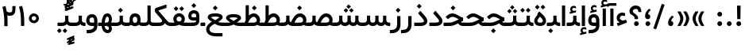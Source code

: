 SplineFontDB: 3.0
FontName: Shabnam-Medium
FullName: Shabnam Medium
FamilyName: Shabnam Medium
Weight: Medium
Copyright: Copyright (c) 2003 by Bitstream, Inc. All Rights Reserved.\nDejaVu changes are in public domain\nChanges by Saber Rastikerdar are in public domain.\nNon-Arabic(Latin) glyphs and data in extended version are imported from Roboto font under the Apache License, Version 2.0.
Version: 5.0.0
ItalicAngle: 0
UnderlinePosition: -500
UnderlineWidth: 100
Ascent: 1638
Descent: 410
InvalidEm: 0
LayerCount: 2
Layer: 0 0 "Back" 1
Layer: 1 0 "Fore" 0
PreferredKerning: 4
XUID: [1021 502 1027637223 8875632]
UniqueID: 4251886
UseUniqueID: 1
FSType: 0
OS2Version: 1
OS2_WeightWidthSlopeOnly: 0
OS2_UseTypoMetrics: 1
CreationTime: 1431850356
ModificationTime: 1569484606
PfmFamily: 33
TTFWeight: 500
TTFWidth: 5
LineGap: 0
VLineGap: 0
Panose: 2 11 6 3 3 8 4 2 2 4
OS2TypoAscent: 1900
OS2TypoAOffset: 0
OS2TypoDescent: -900
OS2TypoDOffset: 0
OS2TypoLinegap: 0
OS2WinAscent: 1900
OS2WinAOffset: 0
OS2WinDescent: 900
OS2WinDOffset: 0
HheadAscent: 1900
HheadAOffset: 0
HheadDescent: -900
HheadDOffset: 0
OS2SubXSize: 1331
OS2SubYSize: 1433
OS2SubXOff: 0
OS2SubYOff: 286
OS2SupXSize: 1331
OS2SupYSize: 1433
OS2SupXOff: 0
OS2SupYOff: 983
OS2StrikeYSize: 102
OS2StrikeYPos: 530
OS2CapHeight: 1638
OS2XHeight: 1082
OS2Vendor: '    '
OS2CodePages: 00000041.20080000
OS2UnicodeRanges: 80002003.80000000.00000008.00000000
Lookup: 1 9 0 "Single Substitution 1" { "Single Substitution 1 subtable"  } []
Lookup: 1 9 0 "'fina' Terminal Forms in Arabic lookup 9" { "'fina' Terminal Forms in Arabic lookup 9 subtable"  } ['fina' ('DFLT' <'dflt' > 'arab' <'FAR ' 'KUR ' 'URD ' 'dflt' > ) ]
Lookup: 1 9 0 "'medi' Medial Forms in Arabic lookup 11" { "'medi' Medial Forms in Arabic lookup 11 subtable"  } ['medi' ('DFLT' <'dflt' > 'arab' <'FAR ' 'KUR ' 'URD ' 'dflt' > ) ]
Lookup: 1 9 0 "'init' Initial Forms in Arabic lookup 13" { "'init' Initial Forms in Arabic lookup 13 subtable"  } ['init' ('DFLT' <'dflt' > 'arab' <'FAR ' 'KUR ' 'URD ' 'dflt' > ) ]
Lookup: 4 1 1 "'rlig' Required Ligatures in Arabic lookup 15" { "'rlig' Required Ligatures in Arabic lookup 15 subtable"  } ['rlig' ('DFLT' <'dflt' > 'arab' <'FAR ' 'KUR ' 'URD ' 'dflt' > ) ]
Lookup: 4 9 1 "'rlig' Required Ligatures in Arabic lookup 16" { "'rlig' Required Ligatures in Arabic lookup 16 subtable"  } ['rlig' ('DFLT' <'dflt' > 'arab' <'FAR ' 'KUR ' 'URD ' 'dflt' > ) ]
Lookup: 4 1 1 "'rlig' Required Ligatures in Arabic lookup 14" { "'rlig' Required Ligatures in Arabic lookup 14 subtable"  } ['rlig' ('DFLT' <'dflt' > 'arab' <'FAR ' 'KUR ' 'URD ' 'dflt' > ) ]
Lookup: 6 9 0 "'calt' Contextual Alternates lookup 1" { "'calt' Contextual Alternates lookup 1 subtable 1"  "'calt' Contextual Alternates lookup 1 subtable 2"  } ['calt' ('DFLT' <'dflt' > 'arab' <'FAR ' 'KUR ' 'URD ' 'dflt' > ) ]
Lookup: 4 9 1 "'liga' Standard Ligatures in Arabic lookup 17" { "'liga' Standard Ligatures in Arabic lookup 17 subtable"  } ['liga' ('DFLT' <'dflt' > 'arab' <'FAR ' 'KUR ' 'URD ' 'dflt' > ) ]
Lookup: 4 1 1 "'liga' Standard Ligatures in Arabic lookup 19" { "'liga' Standard Ligatures in Arabic lookup 19 subtable"  } ['liga' ('DFLT' <'dflt' > 'arab' <'FAR ' 'KUR ' 'URD ' 'dflt' > ) ]
Lookup: 258 9 0 "'kern' Horizontal Kerning lookup 15" { "'kern' Horizontal Kerning lookup 15-6" [307,30,2] "'kern' Horizontal Kerning lookup 15-5" [307,30,2] "'kern' Horizontal Kerning lookup 15-4" [307,30,2] "'kern' Horizontal Kerning lookup 15-2" [307,30,2] "'kern' Horizontal Kerning lookup 15-1" [307,30,2] "'kern' Horizontal Kerning lookup 15-3" [307,30,2] } ['kern' ('DFLT' <'dflt' > 'arab' <'KUR ' 'SND ' 'URD ' 'dflt' > 'armn' <'dflt' > 'brai' <'dflt' > 'cans' <'dflt' > 'cher' <'dflt' > 'cyrl' <'MKD ' 'SRB ' 'dflt' > 'geor' <'dflt' > 'grek' <'dflt' > 'hani' <'dflt' > 'hebr' <'dflt' > 'kana' <'dflt' > 'lao ' <'dflt' > 'latn' <'ISM ' 'KSM ' 'LSM ' 'MOL ' 'NSM ' 'ROM ' 'SKS ' 'SSM ' 'dflt' > 'math' <'dflt' > 'nko ' <'dflt' > 'ogam' <'dflt' > 'runr' <'dflt' > 'tfng' <'dflt' > 'thai' <'dflt' > ) ]
Lookup: 260 1 0 "'mark' Mark Positioning lookup 7" { "'mark' Mark Positioning lookup 7 subtable"  } ['mark' ('arab' <'KUR ' 'SND ' 'URD ' 'dflt' > 'hebr' <'dflt' > 'nko ' <'dflt' > ) ]
Lookup: 261 1 0 "'mark' Mark Positioning lookup 8" { "'mark' Mark Positioning lookup 8 subtable"  } ['mark' ('arab' <'KUR ' 'SND ' 'URD ' 'dflt' > 'hebr' <'dflt' > 'nko ' <'dflt' > ) ]
Lookup: 260 1 0 "'mark' Mark Positioning lookup 9" { "'mark' Mark Positioning lookup 9 subtable"  } ['mark' ('arab' <'KUR ' 'SND ' 'URD ' 'dflt' > 'hebr' <'dflt' > 'nko ' <'dflt' > ) ]
Lookup: 261 1 0 "'mark' Mark Positioning lookup 5" { "'mark' Mark Positioning lookup 5 subtable"  } ['mark' ('arab' <'KUR ' 'SND ' 'URD ' 'dflt' > 'hebr' <'dflt' > 'nko ' <'dflt' > ) ]
Lookup: 260 1 0 "'mark' Mark Positioning lookup 6" { "'mark' Mark Positioning lookup 6 subtable"  } ['mark' ('arab' <'KUR ' 'SND ' 'URD ' 'dflt' > 'hebr' <'dflt' > 'nko ' <'dflt' > ) ]
Lookup: 262 1 0 "'mkmk' Mark to Mark in Arabic lookup 1" { "'mkmk' Mark to Mark in Arabic lookup 1 subtable"  } ['mkmk' ('arab' <'KUR ' 'SND ' 'URD ' 'dflt' > ) ]
Lookup: 262 4 0 "'mkmk' Mark to Mark lookup 4" { "'mkmk' Mark to Mark lookup 4 anchor 0"  "'mkmk' Mark to Mark lookup 4 anchor 1"  } ['mkmk' ('cyrl' <'MKD ' 'SRB ' 'dflt' > 'grek' <'dflt' > 'latn' <'ISM ' 'KSM ' 'LSM ' 'MOL ' 'NSM ' 'ROM ' 'SKS ' 'SSM ' 'dflt' > ) ]
Lookup: 262 1 0 "'mkmk' Mark to Mark in Arabic lookup 0" { "'mkmk' Mark to Mark in Arabic lookup 0 subtable"  } ['mkmk' ('arab' <'KUR ' 'SND ' 'URD ' 'dflt' > ) ]
MarkAttachClasses: 5
"MarkClass-1" 307 gravecomb acutecomb uni0302 tildecomb uni0304 uni0305 uni0306 uni0307 uni0308 hookabovecomb uni030A uni030B uni030C uni030D uni030E uni030F uni0310 uni0311 uni0312 uni0313 uni0314 uni0315 uni033D uni033E uni033F uni0340 uni0341 uni0342 uni0343 uni0344 uni0346 uni034A uni034B uni034C uni0351 uni0352 uni0357
"MarkClass-2" 300 uni0316 uni0317 uni0318 uni0319 uni031C uni031D uni031E uni031F uni0320 uni0321 uni0322 dotbelowcomb uni0324 uni0325 uni0326 uni0329 uni032A uni032B uni032C uni032D uni032E uni032F uni0330 uni0331 uni0332 uni0333 uni0339 uni033A uni033B uni033C uni0345 uni0347 uni0348 uni0349 uni034D uni034E uni0353
"MarkClass-3" 7 uni0327
"MarkClass-4" 7 uni0328
DEI: 91125
ChainSub2: coverage "'calt' Contextual Alternates lookup 1 subtable 2" 0 0 0 1
 1 1 0
  Coverage: 15 uniFECC uniFED0
  BCoverage: 95 uniFBFE uniFBFF uniFE91 uniFE92 uniFE97 uniFE98 uniFE9B uniFE9C uniFEE7 uniFEE8 uniFEF3 uniFEF4
 1
  SeqLookup: 0 "Single Substitution 1"
EndFPST
ChainSub2: coverage "'calt' Contextual Alternates lookup 1 subtable 1" 0 0 0 1
 1 1 0
  Coverage: 31 uniFBFD uniFE8A uniFEF0 uniFEF2
  BCoverage: 407 uniFB7C uniFB7D uniFB90 uniFB91 uniFB94 uniFB95 uniFE8B uniFE8C uniFE97 uniFE98 uniFE9B uniFE9C uniFE9F uniFEA0 uniFEA3 uniFEA4 uniFEA7 uniFEA8 uniFEB3 uniFEB4 uniFEB7 uniFEB8 uniFEBB uniFEBC uniFEBF uniFEC0 uniFEC3 uniFEC4 uniFEC7 uniFECB uniFECC uniFECF uniFED0 uniFED3 uniFED4 uniFED7 uniFED8 uniFEDB uniFEDC uniFEDF uniFEE0 uniFEE3 uniFEE4 uniFEE7 uniFEE8 uniFEEB uniFEEC uniFECC.compact uniFED0.compact
 1
  SeqLookup: 0 "Single Substitution 1"
EndFPST
LangName: 1033 "" "" "" "Shabnam Medium" "" "Version 5.0.0" "" "" "DejaVu fonts team - Redesigned by Saber Rastikerdar - Based on Vazir font" "" "" "" "" "Changes to Arabic glyphs by me are under SIL Open Font License 1.1+AAoA-Glyphs and data from Roboto font are licensed under the Apache License, Version 2.0.+AAoACgAA-Fonts are (c) Bitstream (see below). DejaVu changes are in public domain. +AAoACgAA-Bitstream Vera Fonts Copyright+AAoA-------------------------------+AAoACgAA-Copyright (c) 2003 by Bitstream, Inc. All Rights Reserved. Bitstream Vera is+AAoA-a trademark of Bitstream, Inc.+AAoACgAA-Permission is hereby granted, free of charge, to any person obtaining a copy+AAoA-of the fonts accompanying this license (+ACIA-Fonts+ACIA) and associated+AAoA-documentation files (the +ACIA-Font Software+ACIA), to reproduce and distribute the+AAoA-Font Software, including without limitation the rights to use, copy, merge,+AAoA-publish, distribute, and/or sell copies of the Font Software, and to permit+AAoA-persons to whom the Font Software is furnished to do so, subject to the+AAoA-following conditions:+AAoACgAA-The above copyright and trademark notices and this permission notice shall+AAoA-be included in all copies of one or more of the Font Software typefaces.+AAoACgAA-The Font Software may be modified, altered, or added to, and in particular+AAoA-the designs of glyphs or characters in the Fonts may be modified and+AAoA-additional glyphs or characters may be added to the Fonts, only if the fonts+AAoA-are renamed to names not containing either the words +ACIA-Bitstream+ACIA or the word+AAoAIgAA-Vera+ACIA.+AAoACgAA-This License becomes null and void to the extent applicable to Fonts or Font+AAoA-Software that has been modified and is distributed under the +ACIA-Bitstream+AAoA-Vera+ACIA names.+AAoACgAA-The Font Software may be sold as part of a larger software package but no+AAoA-copy of one or more of the Font Software typefaces may be sold by itself.+AAoACgAA-THE FONT SOFTWARE IS PROVIDED +ACIA-AS IS+ACIA, WITHOUT WARRANTY OF ANY KIND, EXPRESS+AAoA-OR IMPLIED, INCLUDING BUT NOT LIMITED TO ANY WARRANTIES OF MERCHANTABILITY,+AAoA-FITNESS FOR A PARTICULAR PURPOSE AND NONINFRINGEMENT OF COPYRIGHT, PATENT,+AAoA-TRADEMARK, OR OTHER RIGHT. IN NO EVENT SHALL BITSTREAM OR THE GNOME+AAoA-FOUNDATION BE LIABLE FOR ANY CLAIM, DAMAGES OR OTHER LIABILITY, INCLUDING+AAoA-ANY GENERAL, SPECIAL, INDIRECT, INCIDENTAL, OR CONSEQUENTIAL DAMAGES,+AAoA-WHETHER IN AN ACTION OF CONTRACT, TORT OR OTHERWISE, ARISING FROM, OUT OF+AAoA-THE USE OR INABILITY TO USE THE FONT SOFTWARE OR FROM OTHER DEALINGS IN THE+AAoA-FONT SOFTWARE.+AAoACgAA-Except as contained in this notice, the names of Gnome, the Gnome+AAoA-Foundation, and Bitstream Inc., shall not be used in advertising or+AAoA-otherwise to promote the sale, use or other dealings in this Font Software+AAoA-without prior written authorization from the Gnome Foundation or Bitstream+AAoA-Inc., respectively. For further information, contact: fonts at gnome dot+AAoA-org. " "http://scripts.sil.org/OFL_web +AAoA-http://dejavu.sourceforge.net/wiki/index.php/License+AAoA-http://www.apache.org/licenses/LICENSE-2.0" "" "Shabnam" "Medium"
GaspTable: 2 8 2 65535 3 0
MATH:ScriptPercentScaleDown: 80
MATH:ScriptScriptPercentScaleDown: 60
MATH:DelimitedSubFormulaMinHeight: 6874
MATH:DisplayOperatorMinHeight: 4506
MATH:MathLeading: 0 
MATH:AxisHeight: 1436 
MATH:AccentBaseHeight: 2510 
MATH:FlattenedAccentBaseHeight: 3338 
MATH:SubscriptShiftDown: 0 
MATH:SubscriptTopMax: 2510 
MATH:SubscriptBaselineDropMin: 0 
MATH:SuperscriptShiftUp: 0 
MATH:SuperscriptShiftUpCramped: 0 
MATH:SuperscriptBottomMin: 2510 
MATH:SuperscriptBaselineDropMax: 0 
MATH:SubSuperscriptGapMin: 806 
MATH:SuperscriptBottomMaxWithSubscript: 2510 
MATH:SpaceAfterScript: 189 
MATH:UpperLimitGapMin: 0 
MATH:UpperLimitBaselineRiseMin: 0 
MATH:LowerLimitGapMin: 0 
MATH:LowerLimitBaselineDropMin: 0 
MATH:StackTopShiftUp: 0 
MATH:StackTopDisplayStyleShiftUp: 0 
MATH:StackBottomShiftDown: 0 
MATH:StackBottomDisplayStyleShiftDown: 0 
MATH:StackGapMin: 603 
MATH:StackDisplayStyleGapMin: 1408 
MATH:StretchStackTopShiftUp: 0 
MATH:StretchStackBottomShiftDown: 0 
MATH:StretchStackGapAboveMin: 0 
MATH:StretchStackGapBelowMin: 0 
MATH:FractionNumeratorShiftUp: 0 
MATH:FractionNumeratorDisplayStyleShiftUp: 0 
MATH:FractionDenominatorShiftDown: 0 
MATH:FractionDenominatorDisplayStyleShiftDown: 0 
MATH:FractionNumeratorGapMin: 201 
MATH:FractionNumeratorDisplayStyleGapMin: 603 
MATH:FractionRuleThickness: 201 
MATH:FractionDenominatorGapMin: 201 
MATH:FractionDenominatorDisplayStyleGapMin: 603 
MATH:SkewedFractionHorizontalGap: 0 
MATH:SkewedFractionVerticalGap: 0 
MATH:OverbarVerticalGap: 603 
MATH:OverbarRuleThickness: 201 
MATH:OverbarExtraAscender: 201 
MATH:UnderbarVerticalGap: 603 
MATH:UnderbarRuleThickness: 201 
MATH:UnderbarExtraDescender: 201 
MATH:RadicalVerticalGap: 201 
MATH:RadicalDisplayStyleVerticalGap: 828 
MATH:RadicalRuleThickness: 201 
MATH:RadicalExtraAscender: 201 
MATH:RadicalKernBeforeDegree: 1270 
MATH:RadicalKernAfterDegree: -5692 
MATH:RadicalDegreeBottomRaisePercent: 136
MATH:MinConnectorOverlap: 40
Encoding: UnicodeBmp
Compacted: 1
UnicodeInterp: none
NameList: Adobe Glyph List
DisplaySize: -48
AntiAlias: 1
FitToEm: 1
WinInfo: 0 25 13
BeginPrivate: 0
EndPrivate
TeXData: 1 0 0 307200 153600 102400 553984 -1048576 102400 783286 444596 497025 792723 393216 433062 380633 303038 157286 324010 404750 52429 2506097 1059062 262144
AnchorClass2: "Anchor-0" "'mkmk' Mark to Mark in Arabic lookup 0 subtable" "Anchor-1" "'mkmk' Mark to Mark in Arabic lookup 1 subtable" "Anchor-2"""  "Anchor-3"""  "Anchor-4" "'mkmk' Mark to Mark lookup 4 anchor 0" "Anchor-5" "'mkmk' Mark to Mark lookup 4 anchor 1" "Anchor-6" "'mark' Mark Positioning lookup 5 subtable" "Anchor-7" "'mark' Mark Positioning lookup 6 subtable" "Anchor-8" "'mark' Mark Positioning lookup 7 subtable" "Anchor-9" "'mark' Mark Positioning lookup 8 subtable" "Anchor-10" "'mark' Mark Positioning lookup 9 subtable" "Anchor-11"""  "Anchor-12"""  "Anchor-13"""  "Anchor-14"""  "Anchor-15"""  "Anchor-16"""  "Anchor-17"""  "Anchor-18"""  "Anchor-19""" 
BeginChars: 65581 327

StartChar: space
Encoding: 32 32 0
GlifName: space
Width: 560
VWidth: 2532
GlyphClass: 2
Flags: HW
LayerCount: 2
EndChar

StartChar: exclam
Encoding: 33 33 1
GlifName: exclam
Width: 632
VWidth: 2762
GlyphClass: 2
Flags: HW
LayerCount: 2
Fore
SplineSet
163 154 m 0
 163 237.948242188 231.70703125 308 316 308 c 0
 400.291992188 308 469 237.947265625 469 154 c 0
 469 69.908203125 400.091796875 1 316 1 c 0
 231.28515625 1 163 66.9619140625 163 154 c 0
200.439453125 1326 m 5
 435.538085938 1326 l 5
 419.475585938 448 l 1
 217.544921875 448 l 1
 200.439453125 1326 l 5
EndSplineSet
EndChar

StartChar: period
Encoding: 46 46 2
GlifName: period
Width: 632
VWidth: 2762
GlyphClass: 2
Flags: HW
LayerCount: 2
Fore
SplineSet
163 154 m 0
 163 237.948242188 231.70703125 308 316 308 c 0
 400.291992188 308 469 237.947265625 469 154 c 0
 469 69.908203125 400.091796875 1 316 1 c 0
 231.28515625 1 163 66.9619140625 163 154 c 0
EndSplineSet
EndChar

StartChar: colon
Encoding: 58 58 3
GlifName: colon
Width: 632
VWidth: 2762
GlyphClass: 2
Flags: HW
LayerCount: 2
Fore
SplineSet
163 774 m 0
 163 857.948242188 231.70703125 928 316 928 c 0
 400.291992188 928 469 857.947265625 469 774 c 0
 469 689.908203125 400.091796875 621 316 621 c 0
 231.28515625 621 163 686.961914062 163 774 c 0
163 154 m 0
 163 237.948242188 231.70703125 308 316 308 c 0
 400.291992188 308 469 237.947265625 469 154 c 0
 469 69.908203125 400.091796875 1 316 1 c 0
 231.28515625 1 163 66.9619140625 163 154 c 0
EndSplineSet
EndChar

StartChar: uni00A0
Encoding: 160 160 4
GlifName: uni00A_0
Width: 560
VWidth: 2178
GlyphClass: 2
Flags: HW
LayerCount: 2
EndChar

StartChar: uni060C
Encoding: 1548 1548 5
GlifName: afii57388
Width: 669
VWidth: 2770
GlyphClass: 2
Flags: HW
LayerCount: 2
Fore
SplineSet
516.495117188 586.239257812 m 2
 422.862304688 500.631835938 367.754882812 430.478515625 361.536132812 324.34765625 c 1
 459.206054688 317.704101562 496 258.889648438 496 171 c 0
 496 75.357421875 440.151367188 9 341 9 c 0
 216.85546875 9 163 90.154296875 163 203 c 0
 163 403.563476562 267.528320312 560.31640625 416.758789062 675.81640625 c 2
 429.18359375 685.432617188 l 1
 441.467773438 675.637695312 l 1
 515.467773438 616.637695312 l 1
 533.77734375 602.040039062 l 1
 516.495117188 586.239257812 l 2
EndSplineSet
EndChar

StartChar: uni0615
Encoding: 1557 1557 6
GlifName: uni0615
Width: -29
VWidth: 2712
GlyphClass: 4
Flags: HW
AnchorPoint: "Anchor-10" 658.199 1622.46 mark 0
AnchorPoint: "Anchor-9" 658.199 1622.46 mark 0
AnchorPoint: "Anchor-1" 672.366 2445.86 basemark 0
AnchorPoint: "Anchor-1" 658.199 1622.46 mark 0
LayerCount: 2
Fore
SplineSet
910 1918 m 0
 910 1966.53600396 886.57882768 1990 837 1990 c 0
 768.649123993 1990 668.441160853 1920.58159396 547.877829757 1791 c 1
 678 1791 l 2
 788.285797385 1791 910 1826.27058392 910 1918 c 0
542.01822688 1899.8670436 m 1
 648.895512773 2018.54900907 748.425313895 2081 841 2081 c 0
 942.403359304 2081 994 2029.38050856 994 1927 c 0
 994 1781.66186828 883.471884756 1709 668 1709 c 2
 357 1709 l 1
 352 1709 l 1
 352 1714 l 1
 352 1786 l 1
 352 1791 l 1
 357 1791 l 1
 460 1791 l 1
 460 2317.97363281 l 1
 460 2323.03893847 l 1
 465.064879216 2322.97321186 l 1
 538.060972966 2322.02594624 l 1
 543.007676732 2321.96175318 l 1
 542.996080013 2317.01464651 l 1
 542.01822688 1899.8670436 l 1
EndSplineSet
EndChar

StartChar: uni061B
Encoding: 1563 1563 7
GlifName: uni061B_
Width: 669
VWidth: 2770
GlyphClass: 2
Flags: HW
LayerCount: 2
Fore
SplineSet
191 154 m 0
 191 237.948242188 259.70703125 308 344 308 c 0
 428.291992188 308 497 237.947265625 497 154 c 0
 497 69.908203125 428.091796875 1 344 1 c 0
 259.28515625 1 191 66.9619140625 191 154 c 0
516.4609375 1025.20800781 m 6
 422.599609375 939.793945312 367.733398438 869.8359375 361.53125 763.33984375 c 5
 459.048828125 756.609375 496 697.512695312 496 610 c 4
 496 514.357421875 440.151367188 448 341 448 c 4
 216.85546875 448 163 529.154296875 163 642 c 4
 163 842.563476562 267.528320312 999.31640625 416.758789062 1114.81640625 c 6
 429.18359375 1124.43261719 l 5
 441.467773438 1114.63769531 l 5
 515.467773438 1055.63769531 l 5
 533.8203125 1041.00585938 l 5
 516.4609375 1025.20800781 l 6
EndSplineSet
EndChar

StartChar: uni061F
Encoding: 1567 1567 8
GlifName: uni061F_
Width: 924
VWidth: 2762
GlyphClass: 2
Flags: HW
LayerCount: 2
Fore
SplineSet
372 154 m 0
 372 237.948242188 440.70703125 308 525 308 c 0
 609.291992188 308 678 237.947265625 678 154 c 0
 678 69.908203125 609.091796875 1 525 1 c 0
 440.28515625 1 372 66.9619140625 372 154 c 0
79 961 m 4
 79 1186.93457031 274.067382812 1336 469 1336 c 4
 731.227539062 1336 844.97265625 1190.09960938 846 921.076171875 c 6
 846.076171875 911 l 5
 826 911 l 5
 670 911 l 5
 650.145507812 911 l 5
 650.000976562 920.854492188 l 6
 649.043945312 1051.8671875 605.80078125 1116 480 1116 c 4
 368.248046875 1116 300 1058.13183594 300 952 c 4
 300 791.224609375 636.665039062 803.55078125 638 470.080078125 c 2
 638.080078125 450 l 1
 618 450 l 1
 433 450 l 1
 413.09765625 450 l 1
 413 469.90234375 l 2
 411.485351562 779.774414062 79 650.68359375 79 961 c 4
EndSplineSet
EndChar

StartChar: uni0621
Encoding: 1569 1569 9
GlifName: uni0621
Width: 807
VWidth: 2551
GlyphClass: 2
Flags: HW
AnchorPoint: "Anchor-7" 437 -34 basechar 0
AnchorPoint: "Anchor-10" 394 1090 basechar 0
LayerCount: 2
Fore
SplineSet
436 866 m 0
 501.49609375 866 556.168945312 851.798828125 603.333007812 830.181640625 c 2
 615 824.833984375 l 1
 615 812 l 1
 615 665 l 1
 615 637.075195312 l 1
 588.561523438 646.064453125 l 2
 540.532226562 662.39453125 493.89453125 670 445 670 c 0
 343.954101562 670 275 599.498046875 275 524 c 0
 275 417.40625 380.505859375 358 498 358 c 0
 542.616210938 358 595.641601562 372.708007812 657.833984375 404.776367188 c 2
 679.262695312 415.825195312 l 1
 686.163085938 392.723632812 l 1
 732.163085938 238.723632812 l 1
 737.477539062 220.934570312 l 1
 720.130859375 214.314453125 l 1
 175.130859375 6.314453125 l 1
 157.122070312 -0.55859375 l 1
 149.58984375 17.185546875 l 1
 90.58984375 156.185546875 l 1
 82.2880859375 175.743164062 l 1
 102.311523438 182.848632812 l 1
 267.708984375 241.538085938 l 1
 142.54296875 294.854492188 74 379.40625 74 534 c 0
 74 712.564453125 223.921875 866 436 866 c 0
EndSplineSet
EndChar

StartChar: uni0622
Encoding: 1570 1570 10
GlifName: uni0622
Width: 527
VWidth: 2186
GlyphClass: 3
Flags: HW
AnchorPoint: "Anchor-10" 251.317 1557 basechar 0
AnchorPoint: "Anchor-7" 297.317 -111.5 basechar 0
LayerCount: 2
Fore
Refer: 15 1575 N 1 0 0 0.8505 44 3.28954 2
Refer: 54 1619 N 1 0 0 1 -141.522 -217.5 2
PairPos2: "'kern' Horizontal Kerning lookup 15-3" uniFB90 dx=81 dy=0 dh=81 dv=0 dx=0 dy=0 dh=0 dv=0
PairPos2: "'kern' Horizontal Kerning lookup 15-3" uniFB94 dx=81 dy=0 dh=81 dv=0 dx=0 dy=0 dh=0 dv=0
PairPos2: "'kern' Horizontal Kerning lookup 15-3" uniFEDB dx=81 dy=0 dh=81 dv=0 dx=0 dy=0 dh=0 dv=0
PairPos2: "'kern' Horizontal Kerning lookup 15-3" uni06AF dx=81 dy=0 dh=81 dv=0 dx=0 dy=0 dh=0 dv=0
PairPos2: "'kern' Horizontal Kerning lookup 15-3" uni06A9 dx=81 dy=0 dh=81 dv=0 dx=0 dy=0 dh=0 dv=0
LCarets2: 1 0
Ligature2: "'liga' Standard Ligatures in Arabic lookup 19 subtable" uni0627 uni0653
Substitution2: "'fina' Terminal Forms in Arabic lookup 9 subtable" uniFE82
EndChar

StartChar: uni0623
Encoding: 1571 1571 11
GlifName: uni0623
Width: 459
VWidth: 2186
GlyphClass: 3
Flags: HW
AnchorPoint: "Anchor-10" 258.95 1777.5 basechar 0
AnchorPoint: "Anchor-7" 235.95 -243.5 basechar 0
LayerCount: 2
Fore
Refer: 15 1575 N 1 0 0 0.8505 14 3.28954 2
Refer: 55 1620 N 1 0 0 1 -319.89 -488.7 2
LCarets2: 1 0
Ligature2: "'liga' Standard Ligatures in Arabic lookup 19 subtable" uni0627 uni0654
Substitution2: "'fina' Terminal Forms in Arabic lookup 9 subtable" uniFE84
EndChar

StartChar: uni0624
Encoding: 1572 1572 12
GlifName: afii57412
Width: 880
VWidth: 2186
GlyphClass: 3
Flags: HW
AnchorPoint: "Anchor-7" 367.433 -667.366 basechar 0
AnchorPoint: "Anchor-10" 449.5 1443.75 basechar 0
LayerCount: 2
Fore
Refer: 55 1620 S 1 0 0 1 -126.34 -829.75 2
Refer: 43 1608 N 1 0 0 1 0 0 2
LCarets2: 1 0
Ligature2: "'liga' Standard Ligatures in Arabic lookup 19 subtable" uni0648 uni0654
Substitution2: "'fina' Terminal Forms in Arabic lookup 9 subtable" uniFE86
EndChar

StartChar: uni0625
Encoding: 1573 1573 13
GlifName: uni0625
Width: 459
VWidth: 2186
GlyphClass: 3
Flags: HW
AnchorPoint: "Anchor-10" 229.95 1539 basechar 0
AnchorPoint: "Anchor-7" 255.95 -622 basechar 0
LayerCount: 2
Fore
Refer: 56 1621 N 1 0 0 1 -325.89 -114 2
Refer: 15 1575 N 1 0 0 1 0 0 2
LCarets2: 1 0
Ligature2: "'liga' Standard Ligatures in Arabic lookup 19 subtable" uni0627 uni0655
Substitution2: "'fina' Terminal Forms in Arabic lookup 9 subtable" uniFE88
EndChar

StartChar: uni0626
Encoding: 1574 1574 14
GlifName: afii57414
Width: 1442
VWidth: 2186
GlyphClass: 3
Flags: HW
AnchorPoint: "Anchor-7" 698 -656.5 basechar 0
AnchorPoint: "Anchor-10" 550 1335.5 basechar 0
LayerCount: 2
Fore
Refer: 55 1620 N 1 0 0 1 -28.84 -961.5 2
Refer: 44 1609 N 1 0 0 1 0 0 2
LCarets2: 1 0
Ligature2: "'liga' Standard Ligatures in Arabic lookup 19 subtable" uni064A uni0654
Substitution2: "'fina' Terminal Forms in Arabic lookup 9 subtable" uniFE8A
Substitution2: "'medi' Medial Forms in Arabic lookup 11 subtable" uniFE8C
Substitution2: "'init' Initial Forms in Arabic lookup 13 subtable" uniFE8B
EndChar

StartChar: uni0627
Encoding: 1575 1575 15
GlifName: uni0627
Width: 459
VWidth: 2551
GlyphClass: 2
Flags: HW
AnchorPoint: "Anchor-10" 225 1463 basechar 0
AnchorPoint: "Anchor-7" 228 -191 basechar 0
LayerCount: 2
Fore
SplineSet
150 1334 m 1
 316 1334 l 1
 336 1334 l 1
 336 1314 l 1
 336 21 l 1
 336 1 l 1
 316 1 l 1
 150 1 l 1
 130 1 l 1
 130 21 l 1
 130 1314 l 1
 130 1334 l 1
 150 1334 l 1
EndSplineSet
Substitution2: "'fina' Terminal Forms in Arabic lookup 9 subtable" uniFE8E
EndChar

StartChar: uni0628
Encoding: 1576 1576 16
GlifName: uni0628
Width: 1885
VWidth: 2186
GlyphClass: 2
Flags: HW
AnchorPoint: "Anchor-10" 918 859.5 basechar 0
AnchorPoint: "Anchor-7" 934.3 -606.34 basechar 0
LayerCount: 2
Fore
Refer: 73 1646 S 1 0 0 1 0 0 2
Refer: 264 -1 N 1 0 0 1 840.5 -420 2
Substitution2: "'fina' Terminal Forms in Arabic lookup 9 subtable" uniFE90
Substitution2: "'medi' Medial Forms in Arabic lookup 11 subtable" uniFE92
Substitution2: "'init' Initial Forms in Arabic lookup 13 subtable" uniFE91
EndChar

StartChar: uni0629
Encoding: 1577 1577 17
GlifName: uni0629
Width: 924
VWidth: 2186
GlyphClass: 2
Flags: HW
AnchorPoint: "Anchor-10" 420.5 1525.5 basechar 0
AnchorPoint: "Anchor-7" 436 -207 basechar 0
LayerCount: 2
Fore
Refer: 265 -1 S 1 0 0 1 199 1118 2
Refer: 42 1607 N 1 0 0 1 0 0 2
Substitution2: "'fina' Terminal Forms in Arabic lookup 9 subtable" uniFE94
EndChar

StartChar: uni062A
Encoding: 1578 1578 18
GlifName: uni062A_
Width: 1885
VWidth: 2186
GlyphClass: 2
Flags: HW
AnchorPoint: "Anchor-7" 882.692 -209.794 basechar 0
AnchorPoint: "Anchor-10" 919.69 1180.98 basechar 0
LayerCount: 2
Fore
Refer: 73 1646 N 1 0 0 1 0 0 2
Refer: 265 -1 S 1 0 0 1 679 784 2
Substitution2: "'fina' Terminal Forms in Arabic lookup 9 subtable" uniFE96
Substitution2: "'medi' Medial Forms in Arabic lookup 11 subtable" uniFE98
Substitution2: "'init' Initial Forms in Arabic lookup 13 subtable" uniFE97
EndChar

StartChar: uni062B
Encoding: 1579 1579 19
GlifName: uni062B_
Width: 1885
VWidth: 2186
GlyphClass: 2
Flags: HW
AnchorPoint: "Anchor-7" 882.692 -209.794 basechar 0
AnchorPoint: "Anchor-10" 939.299 1334.66 basechar 0
LayerCount: 2
Fore
Refer: 73 1646 N 1 0 0 1 0 0 2
Refer: 266 -1 S 1 0 0 1 679 733 2
Substitution2: "'fina' Terminal Forms in Arabic lookup 9 subtable" uniFE9A
Substitution2: "'medi' Medial Forms in Arabic lookup 11 subtable" uniFE9C
Substitution2: "'init' Initial Forms in Arabic lookup 13 subtable" uniFE9B
EndChar

StartChar: uni062C
Encoding: 1580 1580 20
GlifName: uni062C_
Width: 1314
VWidth: 2186
GlyphClass: 2
Flags: HW
AnchorPoint: "Anchor-10" 657.5 1032.5 basechar 0
AnchorPoint: "Anchor-7" 743.334 -875.653 basechar 0
LayerCount: 2
Fore
Refer: 264 -1 N 1 0 0 1 704 -194 2
Refer: 21 1581 N 1 0 0 1 0 0 2
Substitution2: "'fina' Terminal Forms in Arabic lookup 9 subtable" uniFE9E
Substitution2: "'medi' Medial Forms in Arabic lookup 11 subtable" uniFEA0
Substitution2: "'init' Initial Forms in Arabic lookup 13 subtable" uniFE9F
EndChar

StartChar: uni062D
Encoding: 1581 1581 21
GlifName: uni062D_
Width: 1314
VWidth: 2551
GlyphClass: 2
Flags: HW
AnchorPoint: "Anchor-10" 657.5 1052.5 basechar 0
AnchorPoint: "Anchor-7" 743.334 -855.653 basechar 0
LayerCount: 2
Fore
SplineSet
867.912109375 491.822265625 m 1
 785.364257812 537.473632812 l 2
 701.221679688 583.458984375 626.524414062 607 554 607 c 0
 471.465820312 607 413.844726562 579.087890625 336.434570312 518.334960938 c 2
 265.520507812 461.404296875 l 1
 250.709960938 449.513671875 l 1
 238.071289062 463.69140625 l 1
 123.071289062 592.69140625 l 1
 109.463867188 607.955078125 l 1
 125.025390625 621.220703125 l 1
 186.073242188 673.260742188 l 2
 307.8046875 775.717773438 415.916992188 830 548 830 c 0
 646.052734375 830 744.631835938 800.6875 843.9921875 743.325195312 c 2
 1032.97070312 634.336914062 l 2
 1098.85644531 596.549804688 1167.27929688 573.114257812 1217.13964844 562.567382812 c 2
 1233 559.211914062 l 1
 1233 543 l 1
 1233 361 l 1
 1233 343.489257812 l 1
 1215.64355469 341.17578125 l 2
 830.47265625 289.819335938 292 177.297851562 292 -172 c 0
 292 -380.266601562 449.723632812 -479 802 -479 c 2
 1214 -479 l 1
 1234 -479 l 1
 1234 -499 l 1
 1234 -675 l 1
 1234 -695 l 1
 1214 -695 l 1
 790 -695 l 2
 373.297851562 -695 80 -536.1875 80 -175 c 0
 80 176.045898438 354.96875 394.989257812 867.912109375 491.822265625 c 1
EndSplineSet
Substitution2: "'fina' Terminal Forms in Arabic lookup 9 subtable" uniFEA2
Substitution2: "'medi' Medial Forms in Arabic lookup 11 subtable" uniFEA4
Substitution2: "'init' Initial Forms in Arabic lookup 13 subtable" uniFEA3
EndChar

StartChar: uni062E
Encoding: 1582 1582 22
GlifName: uni062E_
Width: 1347
VWidth: 2186
GlyphClass: 2
Flags: HW
AnchorPoint: "Anchor-7" 743.334 -875.653 basechar 0
AnchorPoint: "Anchor-10" 574.5 1457.63 basechar 0
LayerCount: 2
Fore
Refer: 264 -1 S 1 0 0 1 485 1087 2
Refer: 21 1581 N 1 0 0 1 0 0 2
Substitution2: "'fina' Terminal Forms in Arabic lookup 9 subtable" uniFEA6
Substitution2: "'medi' Medial Forms in Arabic lookup 11 subtable" uniFEA8
Substitution2: "'init' Initial Forms in Arabic lookup 13 subtable" uniFEA7
EndChar

StartChar: uni062F
Encoding: 1583 1583 23
GlifName: uni062F_
Width: 1004
VWidth: 2551
GlyphClass: 2
Flags: HW
AnchorPoint: "Anchor-10" 448 1186 basechar 0
AnchorPoint: "Anchor-7" 424 -205 basechar 0
LayerCount: 2
Fore
SplineSet
464 0 m 2
 100 0 l 1
 80 0 l 1
 80 20 l 1
 80 200 l 1
 80 220 l 1
 100 220 l 1
 465 220 l 2
 655.182617188 220 709 266.955078125 709 320 c 0
 709 362.142578125 676.91796875 424.01171875 616.904296875 492.879882812 c 2
 336.887695312 815.899414062 l 1
 325.3828125 829.171875 l 1
 337.057617188 842.293945312 l 1
 458.057617188 978.293945312 l 1
 473.288085938 995.412109375 l 1
 488.19140625 978.008789062 l 1
 786.204101562 629.994140625 l 2
 875.309570312 525.525390625 924 414.50390625 924 314 c 0
 924 132.891601562 768.854492188 0 464 0 c 2
EndSplineSet
Substitution2: "'fina' Terminal Forms in Arabic lookup 9 subtable" uniFEAA
EndChar

StartChar: uni0630
Encoding: 1584 1584 24
GlifName: uni0630
Width: 963
VWidth: 2186
GlyphClass: 2
Flags: HW
AnchorPoint: "Anchor-7" 424 -225 basechar 0
AnchorPoint: "Anchor-10" 397 1571.13 basechar 0
LayerCount: 2
Fore
Refer: 264 -1 S 1 0 0 1 300 1200 2
Refer: 23 1583 N 1 0 0 1 0 0 2
Substitution2: "'fina' Terminal Forms in Arabic lookup 9 subtable" uniFEAC
EndChar

StartChar: uni0631
Encoding: 1585 1585 25
GlifName: uni0631
Width: 756
VWidth: 2551
GlyphClass: 2
Flags: HW
AnchorPoint: "Anchor-7" 297 -599 basechar 0
AnchorPoint: "Anchor-10" 511 973 basechar 0
LayerCount: 2
Fore
SplineSet
84 -254 m 2
 334.701171875 -254 462 -135.004882812 462 91 c 2
 462 625 l 1
 462 644.885742188 l 1
 481.884765625 645 l 1
 655.884765625 646 l 1
 676 646.115234375 l 1
 676 626 l 1
 676 91 l 2
 676 -259.477539062 467.978515625 -464.928710938 86.2197265625 -467.999023438 c 2
 14.27734375 -468.998046875 l 1
 -6 -469.279296875 l 1
 -6 -449 l 1
 -6 -274 l 1
 -6 -254 l 1
 14 -254 l 1
 84 -254 l 2
EndSplineSet
PairPos2: "'kern' Horizontal Kerning lookup 15-1" uniFEE7 dx=-178 dy=0 dh=-178 dv=0 dx=0 dy=0 dh=0 dv=0
PairPos2: "'kern' Horizontal Kerning lookup 15-2" uni0698 dx=-40 dy=0 dh=-40 dv=0 dx=0 dy=0 dh=0 dv=0
PairPos2: "'kern' Horizontal Kerning lookup 15-2" uni0648 dx=-30 dy=0 dh=-30 dv=0 dx=0 dy=0 dh=0 dv=0
PairPos2: "'kern' Horizontal Kerning lookup 15-2" uni0624 dx=-30 dy=0 dh=-30 dv=0 dx=0 dy=0 dh=0 dv=0
PairPos2: "'kern' Horizontal Kerning lookup 15-2" uni0632 dx=-30 dy=0 dh=-30 dv=0 dx=0 dy=0 dh=0 dv=0
PairPos2: "'kern' Horizontal Kerning lookup 15-2" uni0631 dx=-30 dy=0 dh=-30 dv=0 dx=0 dy=0 dh=0 dv=0
PairPos2: "'kern' Horizontal Kerning lookup 15-2" uniFB90 dx=-180 dy=0 dh=-180 dv=0 dx=0 dy=0 dh=0 dv=0
PairPos2: "'kern' Horizontal Kerning lookup 15-2" uniFB8E dx=-180 dy=0 dh=-180 dv=0 dx=0 dy=0 dh=0 dv=0
PairPos2: "'kern' Horizontal Kerning lookup 15-2" uni06A9 dx=-180 dy=0 dh=-180 dv=0 dx=0 dy=0 dh=0 dv=0
PairPos2: "'kern' Horizontal Kerning lookup 15-2" uniFEEB dx=-178 dy=0 dh=-178 dv=0 dx=0 dy=0 dh=0 dv=0
PairPos2: "'kern' Horizontal Kerning lookup 15-2" uni0647 dx=-178 dy=0 dh=-178 dv=0 dx=0 dy=0 dh=0 dv=0
PairPos2: "'kern' Horizontal Kerning lookup 15-2" uniFEE3 dx=-178 dy=0 dh=-178 dv=0 dx=0 dy=0 dh=0 dv=0
PairPos2: "'kern' Horizontal Kerning lookup 15-2" uni0645 dx=-178 dy=0 dh=-178 dv=0 dx=0 dy=0 dh=0 dv=0
PairPos2: "'kern' Horizontal Kerning lookup 15-2" uniFEFB dx=-143 dy=0 dh=-143 dv=0 dx=0 dy=0 dh=0 dv=0
PairPos2: "'kern' Horizontal Kerning lookup 15-2" uniFEDF dx=-143 dy=0 dh=-143 dv=0 dx=0 dy=0 dh=0 dv=0
PairPos2: "'kern' Horizontal Kerning lookup 15-2" uni0644 dx=-60 dy=0 dh=-60 dv=0 dx=0 dy=0 dh=0 dv=0
PairPos2: "'kern' Horizontal Kerning lookup 15-2" uniFEDB dx=-180 dy=0 dh=-180 dv=0 dx=0 dy=0 dh=0 dv=0
PairPos2: "'kern' Horizontal Kerning lookup 15-2" uni0643 dx=-143 dy=0 dh=-143 dv=0 dx=0 dy=0 dh=0 dv=0
PairPos2: "'kern' Horizontal Kerning lookup 15-2" uniFED7 dx=-178 dy=0 dh=-178 dv=0 dx=0 dy=0 dh=0 dv=0
PairPos2: "'kern' Horizontal Kerning lookup 15-2" uniFED3 dx=-178 dy=0 dh=-178 dv=0 dx=0 dy=0 dh=0 dv=0
PairPos2: "'kern' Horizontal Kerning lookup 15-2" uni0641 dx=-178 dy=0 dh=-178 dv=0 dx=0 dy=0 dh=0 dv=0
PairPos2: "'kern' Horizontal Kerning lookup 15-2" uniFECF dx=-178 dy=0 dh=-178 dv=0 dx=0 dy=0 dh=0 dv=0
PairPos2: "'kern' Horizontal Kerning lookup 15-2" uniFECB dx=-178 dy=0 dh=-178 dv=0 dx=0 dy=0 dh=0 dv=0
PairPos2: "'kern' Horizontal Kerning lookup 15-2" uniFEC7 dx=-178 dy=0 dh=-178 dv=0 dx=0 dy=0 dh=0 dv=0
PairPos2: "'kern' Horizontal Kerning lookup 15-2" uni0638 dx=-178 dy=0 dh=-178 dv=0 dx=0 dy=0 dh=0 dv=0
PairPos2: "'kern' Horizontal Kerning lookup 15-2" uniFEC3 dx=-178 dy=0 dh=-178 dv=0 dx=0 dy=0 dh=0 dv=0
PairPos2: "'kern' Horizontal Kerning lookup 15-2" uni0637 dx=-178 dy=0 dh=-178 dv=0 dx=0 dy=0 dh=0 dv=0
PairPos2: "'kern' Horizontal Kerning lookup 15-2" uniFEBF dx=-178 dy=0 dh=-178 dv=0 dx=0 dy=0 dh=0 dv=0
PairPos2: "'kern' Horizontal Kerning lookup 15-2" uni0636 dx=-178 dy=0 dh=-178 dv=0 dx=0 dy=0 dh=0 dv=0
PairPos2: "'kern' Horizontal Kerning lookup 15-2" uniFEBB dx=-178 dy=0 dh=-178 dv=0 dx=0 dy=0 dh=0 dv=0
PairPos2: "'kern' Horizontal Kerning lookup 15-2" uni0635 dx=-178 dy=0 dh=-178 dv=0 dx=0 dy=0 dh=0 dv=0
PairPos2: "'kern' Horizontal Kerning lookup 15-2" uniFEB7 dx=-178 dy=0 dh=-178 dv=0 dx=0 dy=0 dh=0 dv=0
PairPos2: "'kern' Horizontal Kerning lookup 15-2" uni0634 dx=-178 dy=0 dh=-178 dv=0 dx=0 dy=0 dh=0 dv=0
PairPos2: "'kern' Horizontal Kerning lookup 15-2" uniFEB3 dx=-178 dy=0 dh=-178 dv=0 dx=0 dy=0 dh=0 dv=0
PairPos2: "'kern' Horizontal Kerning lookup 15-2" uni0633 dx=-178 dy=0 dh=-178 dv=0 dx=0 dy=0 dh=0 dv=0
PairPos2: "'kern' Horizontal Kerning lookup 15-2" uni0630 dx=-178 dy=0 dh=-178 dv=0 dx=0 dy=0 dh=0 dv=0
PairPos2: "'kern' Horizontal Kerning lookup 15-2" uni062F dx=-178 dy=0 dh=-178 dv=0 dx=0 dy=0 dh=0 dv=0
PairPos2: "'kern' Horizontal Kerning lookup 15-2" uniFEA7 dx=-178 dy=0 dh=-178 dv=0 dx=0 dy=0 dh=0 dv=0
PairPos2: "'kern' Horizontal Kerning lookup 15-2" uniFEA3 dx=-178 dy=0 dh=-178 dv=0 dx=0 dy=0 dh=0 dv=0
PairPos2: "'kern' Horizontal Kerning lookup 15-2" uniFE9F dx=-178 dy=0 dh=-178 dv=0 dx=0 dy=0 dh=0 dv=0
PairPos2: "'kern' Horizontal Kerning lookup 15-2" uniFE9B dx=-178 dy=0 dh=-178 dv=0 dx=0 dy=0 dh=0 dv=0
PairPos2: "'kern' Horizontal Kerning lookup 15-2" uni062B dx=-178 dy=0 dh=-178 dv=0 dx=0 dy=0 dh=0 dv=0
PairPos2: "'kern' Horizontal Kerning lookup 15-2" uniFE97 dx=-178 dy=0 dh=-178 dv=0 dx=0 dy=0 dh=0 dv=0
PairPos2: "'kern' Horizontal Kerning lookup 15-2" uni062A dx=-178 dy=0 dh=-178 dv=0 dx=0 dy=0 dh=0 dv=0
PairPos2: "'kern' Horizontal Kerning lookup 15-2" uni0629 dx=-178 dy=0 dh=-178 dv=0 dx=0 dy=0 dh=0 dv=0
PairPos2: "'kern' Horizontal Kerning lookup 15-2" uni0628 dx=-178 dy=0 dh=-178 dv=0 dx=0 dy=0 dh=0 dv=0
PairPos2: "'kern' Horizontal Kerning lookup 15-2" uni0627 dx=-163 dy=0 dh=-163 dv=0 dx=0 dy=0 dh=0 dv=0
PairPos2: "'kern' Horizontal Kerning lookup 15-2" uni0623 dx=-163 dy=0 dh=-163 dv=0 dx=0 dy=0 dh=0 dv=0
PairPos2: "'kern' Horizontal Kerning lookup 15-2" uni0622 dx=-163 dy=0 dh=-163 dv=0 dx=0 dy=0 dh=0 dv=0
PairPos2: "'kern' Horizontal Kerning lookup 15-2" uni0621 dx=-178 dy=0 dh=-178 dv=0 dx=0 dy=0 dh=0 dv=0
PairPos2: "'kern' Horizontal Kerning lookup 15-2" uniFB94 dx=-180 dy=0 dh=-180 dv=0 dx=0 dy=0 dh=0 dv=0
PairPos2: "'kern' Horizontal Kerning lookup 15-2" uniFB92 dx=-180 dy=0 dh=-180 dv=0 dx=0 dy=0 dh=0 dv=0
PairPos2: "'kern' Horizontal Kerning lookup 15-2" uni06AF dx=-180 dy=0 dh=-180 dv=0 dx=0 dy=0 dh=0 dv=0
PairPos2: "'kern' Horizontal Kerning lookup 15-2" uni067E dx=-178 dy=0 dh=-178 dv=0 dx=0 dy=0 dh=0 dv=0
PairPos2: "'kern' Horizontal Kerning lookup 15-2" uni0640 dx=-178 dy=0 dh=-178 dv=0 dx=0 dy=0 dh=0 dv=0
PairPos2: "'kern' Horizontal Kerning lookup 15-2" uniFE8B dx=-178 dy=0 dh=-178 dv=0 dx=0 dy=0 dh=0 dv=0
PairPos2: "'kern' Horizontal Kerning lookup 15-2" uniFB7C dx=-120 dy=0 dh=-120 dv=0 dx=0 dy=0 dh=0 dv=0
PairPos2: "'kern' Horizontal Kerning lookup 15-2" uniFE91 dx=-60 dy=0 dh=-60 dv=0 dx=0 dy=0 dh=0 dv=0
PairPos2: "'kern' Horizontal Kerning lookup 15-5" uni06C0 dx=-178 dy=0 dh=-178 dv=0 dx=0 dy=0 dh=0 dv=0
Substitution2: "'fina' Terminal Forms in Arabic lookup 9 subtable" uniFEAE
EndChar

StartChar: uni0632
Encoding: 1586 1586 26
GlifName: uni0632
Width: 780
VWidth: 2186
GlyphClass: 2
Flags: HW
AnchorPoint: "Anchor-7" 297 -619 basechar 0
AnchorPoint: "Anchor-10" 522.81 1348.07 basechar 0
LayerCount: 2
Fore
Refer: 264 -1 S 1 0 0 1 424 942 2
Refer: 25 1585 N 1 0 0 1 0 0 2
PairPos2: "'kern' Horizontal Kerning lookup 15-1" uniFEE7 dx=-178 dy=0 dh=-178 dv=0 dx=0 dy=0 dh=0 dv=0
PairPos2: "'kern' Horizontal Kerning lookup 15-2" uni0698 dx=-40 dy=0 dh=-40 dv=0 dx=0 dy=0 dh=0 dv=0
PairPos2: "'kern' Horizontal Kerning lookup 15-2" uni0648 dx=-30 dy=0 dh=-30 dv=0 dx=0 dy=0 dh=0 dv=0
PairPos2: "'kern' Horizontal Kerning lookup 15-2" uni0624 dx=-30 dy=0 dh=-30 dv=0 dx=0 dy=0 dh=0 dv=0
PairPos2: "'kern' Horizontal Kerning lookup 15-2" uni0632 dx=-30 dy=0 dh=-30 dv=0 dx=0 dy=0 dh=0 dv=0
PairPos2: "'kern' Horizontal Kerning lookup 15-2" uni0631 dx=-30 dy=0 dh=-30 dv=0 dx=0 dy=0 dh=0 dv=0
PairPos2: "'kern' Horizontal Kerning lookup 15-2" uniFB90 dx=-180 dy=0 dh=-180 dv=0 dx=0 dy=0 dh=0 dv=0
PairPos2: "'kern' Horizontal Kerning lookup 15-2" uniFB8E dx=-180 dy=0 dh=-180 dv=0 dx=0 dy=0 dh=0 dv=0
PairPos2: "'kern' Horizontal Kerning lookup 15-2" uni06A9 dx=-180 dy=0 dh=-180 dv=0 dx=0 dy=0 dh=0 dv=0
PairPos2: "'kern' Horizontal Kerning lookup 15-2" uniFEEB dx=-178 dy=0 dh=-178 dv=0 dx=0 dy=0 dh=0 dv=0
PairPos2: "'kern' Horizontal Kerning lookup 15-2" uni0647 dx=-178 dy=0 dh=-178 dv=0 dx=0 dy=0 dh=0 dv=0
PairPos2: "'kern' Horizontal Kerning lookup 15-2" uniFEE3 dx=-178 dy=0 dh=-178 dv=0 dx=0 dy=0 dh=0 dv=0
PairPos2: "'kern' Horizontal Kerning lookup 15-2" uni0645 dx=-178 dy=0 dh=-178 dv=0 dx=0 dy=0 dh=0 dv=0
PairPos2: "'kern' Horizontal Kerning lookup 15-2" uniFEFB dx=-143 dy=0 dh=-143 dv=0 dx=0 dy=0 dh=0 dv=0
PairPos2: "'kern' Horizontal Kerning lookup 15-2" uniFEDF dx=-143 dy=0 dh=-143 dv=0 dx=0 dy=0 dh=0 dv=0
PairPos2: "'kern' Horizontal Kerning lookup 15-2" uni0644 dx=-60 dy=0 dh=-60 dv=0 dx=0 dy=0 dh=0 dv=0
PairPos2: "'kern' Horizontal Kerning lookup 15-2" uniFEDB dx=-180 dy=0 dh=-180 dv=0 dx=0 dy=0 dh=0 dv=0
PairPos2: "'kern' Horizontal Kerning lookup 15-2" uni0643 dx=-143 dy=0 dh=-143 dv=0 dx=0 dy=0 dh=0 dv=0
PairPos2: "'kern' Horizontal Kerning lookup 15-2" uniFED7 dx=-178 dy=0 dh=-178 dv=0 dx=0 dy=0 dh=0 dv=0
PairPos2: "'kern' Horizontal Kerning lookup 15-2" uniFED3 dx=-178 dy=0 dh=-178 dv=0 dx=0 dy=0 dh=0 dv=0
PairPos2: "'kern' Horizontal Kerning lookup 15-2" uni0641 dx=-178 dy=0 dh=-178 dv=0 dx=0 dy=0 dh=0 dv=0
PairPos2: "'kern' Horizontal Kerning lookup 15-2" uniFECF dx=-178 dy=0 dh=-178 dv=0 dx=0 dy=0 dh=0 dv=0
PairPos2: "'kern' Horizontal Kerning lookup 15-2" uniFECB dx=-178 dy=0 dh=-178 dv=0 dx=0 dy=0 dh=0 dv=0
PairPos2: "'kern' Horizontal Kerning lookup 15-2" uniFEC7 dx=-178 dy=0 dh=-178 dv=0 dx=0 dy=0 dh=0 dv=0
PairPos2: "'kern' Horizontal Kerning lookup 15-2" uni0638 dx=-178 dy=0 dh=-178 dv=0 dx=0 dy=0 dh=0 dv=0
PairPos2: "'kern' Horizontal Kerning lookup 15-2" uniFEC3 dx=-178 dy=0 dh=-178 dv=0 dx=0 dy=0 dh=0 dv=0
PairPos2: "'kern' Horizontal Kerning lookup 15-2" uni0637 dx=-178 dy=0 dh=-178 dv=0 dx=0 dy=0 dh=0 dv=0
PairPos2: "'kern' Horizontal Kerning lookup 15-2" uniFEBF dx=-178 dy=0 dh=-178 dv=0 dx=0 dy=0 dh=0 dv=0
PairPos2: "'kern' Horizontal Kerning lookup 15-2" uni0636 dx=-178 dy=0 dh=-178 dv=0 dx=0 dy=0 dh=0 dv=0
PairPos2: "'kern' Horizontal Kerning lookup 15-2" uniFEBB dx=-178 dy=0 dh=-178 dv=0 dx=0 dy=0 dh=0 dv=0
PairPos2: "'kern' Horizontal Kerning lookup 15-2" uni0635 dx=-178 dy=0 dh=-178 dv=0 dx=0 dy=0 dh=0 dv=0
PairPos2: "'kern' Horizontal Kerning lookup 15-2" uniFEB7 dx=-178 dy=0 dh=-178 dv=0 dx=0 dy=0 dh=0 dv=0
PairPos2: "'kern' Horizontal Kerning lookup 15-2" uni0634 dx=-178 dy=0 dh=-178 dv=0 dx=0 dy=0 dh=0 dv=0
PairPos2: "'kern' Horizontal Kerning lookup 15-2" uniFEB3 dx=-178 dy=0 dh=-178 dv=0 dx=0 dy=0 dh=0 dv=0
PairPos2: "'kern' Horizontal Kerning lookup 15-2" uni0633 dx=-178 dy=0 dh=-178 dv=0 dx=0 dy=0 dh=0 dv=0
PairPos2: "'kern' Horizontal Kerning lookup 15-2" uni0630 dx=-178 dy=0 dh=-178 dv=0 dx=0 dy=0 dh=0 dv=0
PairPos2: "'kern' Horizontal Kerning lookup 15-2" uni062F dx=-178 dy=0 dh=-178 dv=0 dx=0 dy=0 dh=0 dv=0
PairPos2: "'kern' Horizontal Kerning lookup 15-2" uniFEA7 dx=-178 dy=0 dh=-178 dv=0 dx=0 dy=0 dh=0 dv=0
PairPos2: "'kern' Horizontal Kerning lookup 15-2" uniFEA3 dx=-178 dy=0 dh=-178 dv=0 dx=0 dy=0 dh=0 dv=0
PairPos2: "'kern' Horizontal Kerning lookup 15-2" uniFE9F dx=-178 dy=0 dh=-178 dv=0 dx=0 dy=0 dh=0 dv=0
PairPos2: "'kern' Horizontal Kerning lookup 15-2" uniFE9B dx=-178 dy=0 dh=-178 dv=0 dx=0 dy=0 dh=0 dv=0
PairPos2: "'kern' Horizontal Kerning lookup 15-2" uni062B dx=-178 dy=0 dh=-178 dv=0 dx=0 dy=0 dh=0 dv=0
PairPos2: "'kern' Horizontal Kerning lookup 15-2" uniFE97 dx=-178 dy=0 dh=-178 dv=0 dx=0 dy=0 dh=0 dv=0
PairPos2: "'kern' Horizontal Kerning lookup 15-2" uni062A dx=-178 dy=0 dh=-178 dv=0 dx=0 dy=0 dh=0 dv=0
PairPos2: "'kern' Horizontal Kerning lookup 15-2" uni0629 dx=-178 dy=0 dh=-178 dv=0 dx=0 dy=0 dh=0 dv=0
PairPos2: "'kern' Horizontal Kerning lookup 15-2" uni0628 dx=-178 dy=0 dh=-178 dv=0 dx=0 dy=0 dh=0 dv=0
PairPos2: "'kern' Horizontal Kerning lookup 15-2" uni0627 dx=-163 dy=0 dh=-163 dv=0 dx=0 dy=0 dh=0 dv=0
PairPos2: "'kern' Horizontal Kerning lookup 15-2" uni0623 dx=-163 dy=0 dh=-163 dv=0 dx=0 dy=0 dh=0 dv=0
PairPos2: "'kern' Horizontal Kerning lookup 15-2" uni0622 dx=-163 dy=0 dh=-163 dv=0 dx=0 dy=0 dh=0 dv=0
PairPos2: "'kern' Horizontal Kerning lookup 15-2" uni0621 dx=-178 dy=0 dh=-178 dv=0 dx=0 dy=0 dh=0 dv=0
PairPos2: "'kern' Horizontal Kerning lookup 15-2" uniFB94 dx=-180 dy=0 dh=-180 dv=0 dx=0 dy=0 dh=0 dv=0
PairPos2: "'kern' Horizontal Kerning lookup 15-2" uniFB92 dx=-180 dy=0 dh=-180 dv=0 dx=0 dy=0 dh=0 dv=0
PairPos2: "'kern' Horizontal Kerning lookup 15-2" uni06AF dx=-180 dy=0 dh=-180 dv=0 dx=0 dy=0 dh=0 dv=0
PairPos2: "'kern' Horizontal Kerning lookup 15-2" uni067E dx=-178 dy=0 dh=-178 dv=0 dx=0 dy=0 dh=0 dv=0
PairPos2: "'kern' Horizontal Kerning lookup 15-2" uni0640 dx=-178 dy=0 dh=-178 dv=0 dx=0 dy=0 dh=0 dv=0
PairPos2: "'kern' Horizontal Kerning lookup 15-2" uniFE8B dx=-178 dy=0 dh=-178 dv=0 dx=0 dy=0 dh=0 dv=0
PairPos2: "'kern' Horizontal Kerning lookup 15-2" uniFB7C dx=-120 dy=0 dh=-120 dv=0 dx=0 dy=0 dh=0 dv=0
PairPos2: "'kern' Horizontal Kerning lookup 15-2" uniFE91 dx=-60 dy=0 dh=-60 dv=0 dx=0 dy=0 dh=0 dv=0
PairPos2: "'kern' Horizontal Kerning lookup 15-5" uni06C0 dx=-178 dy=0 dh=-178 dv=0 dx=0 dy=0 dh=0 dv=0
Substitution2: "'fina' Terminal Forms in Arabic lookup 9 subtable" uniFEB0
EndChar

StartChar: uni0633
Encoding: 1587 1587 27
GlifName: uni0633
Width: 2479
VWidth: 2551
GlyphClass: 2
Flags: HW
AnchorPoint: "Anchor-7" 688 -648 basechar 0
AnchorPoint: "Anchor-10" 1775 1084 basechar 0
LayerCount: 2
Fore
SplineSet
1357 417 m 2
 1357 277.96875 1413.58105469 219.978515625 1527.19921875 219.978515625 c 0
 1632.22070312 219.978515625 1685 274.240234375 1685 393.038085938 c 2
 1686 654.076171875 l 1
 1686.07617188 674 l 1
 1706 674 l 1
 1876 674 l 1
 1895.92285156 674 l 1
 1896 654.077148438 l 1
 1897 395.116210938 l 2
 1897.94042969 273.786132812 1949.16015625 220.98828125 2058.27539062 220.98828125 c 0
 2142.28125 220.98828125 2184 269.262695312 2184 391 c 2
 2184 686 l 1
 2184 706 l 1
 2204 706 l 1
 2379 706 l 1
 2399 706 l 1
 2399 686 l 1
 2399 383 l 2
 2399 143.380859375 2276.04296875 0 2064 0 c 0
 1940.69335938 0 1856.12011719 42.1181640625 1796.421875 124.16796875 c 1
 1735.61914062 38.2451171875 1641.77148438 0 1520.88085938 0 c 0
 1454.35351562 0.7919921875 1391.80761719 17.8525390625 1344.84863281 55.78125 c 1
 1338.37402344 -280.88671875 1130.49609375 -449 744 -449 c 2
 693 -449 l 2
 290.815429688 -449 80 -257.631835938 80 121 c 2
 80 462 l 1
 80 482 l 1
 100 482 l 1
 274 482 l 1
 294 482 l 1
 294 462 l 1
 294 122 l 2
 294 -114.682617188 422.544921875 -230 693 -230 c 2
 744 -230 l 2
 1016.81347656 -230 1141 -130.366210938 1141 67 c 2
 1141 651 l 1
 1141 671 l 1
 1161 671 l 1
 1337 671 l 1
 1357 671 l 1
 1357 651 l 1
 1357 417 l 2
EndSplineSet
Substitution2: "'fina' Terminal Forms in Arabic lookup 9 subtable" uniFEB2
Substitution2: "'medi' Medial Forms in Arabic lookup 11 subtable" uniFEB4
Substitution2: "'init' Initial Forms in Arabic lookup 13 subtable" uniFEB3
EndChar

StartChar: uni0634
Encoding: 1588 1588 28
GlifName: uni0634
Width: 2479
VWidth: 2186
GlyphClass: 2
Flags: HW
AnchorPoint: "Anchor-7" 691 -665.5 basechar 0
AnchorPoint: "Anchor-10" 1752 1533.5 basechar 0
LayerCount: 2
Fore
Refer: 266 -1 S 1 0 0 1 1496 911 2
Refer: 27 1587 N 1 0 0 1 0 0 2
Substitution2: "'fina' Terminal Forms in Arabic lookup 9 subtable" uniFEB6
Substitution2: "'medi' Medial Forms in Arabic lookup 11 subtable" uniFEB8
Substitution2: "'init' Initial Forms in Arabic lookup 13 subtable" uniFEB7
EndChar

StartChar: uni0635
Encoding: 1589 1589 29
GlifName: uni0635
Width: 2505
VWidth: 2551
GlyphClass: 2
Flags: HW
AnchorPoint: "Anchor-10" 1977 1168 basechar 0
AnchorPoint: "Anchor-7" 688 -648 basechar 0
LayerCount: 2
Fore
SplineSet
1357 437 m 2
 1357 317.494140625 1391.9296875 262.983398438 1432.77832031 246.844726562 c 1
 1596.50390625 609.221679688 1757.76855469 815 2015 815 c 0
 2245.296875 815 2425 619.643554688 2425 387 c 0
 2425 130.294921875 2228.87109375 0 1958 0 c 2
 1618 0 l 2
 1491.64160156 0 1400.36132812 18.232421875 1344.89648438 58.55859375 c 1
 1339.55371094 -279.7578125 1131.65332031 -449 744 -449 c 2
 693 -449 l 2
 290.815429688 -449 80 -257.631835938 80 121 c 2
 80 462 l 1
 80 482 l 1
 100 482 l 1
 274 482 l 1
 294 482 l 1
 294 462 l 1
 294 122 l 2
 294 -114.682617188 422.544921875 -230 693 -230 c 2
 744 -230 l 2
 1016.81347656 -230 1141 -130.366210938 1141 67 c 2
 1141 651 l 1
 1141 671 l 1
 1161 671 l 1
 1337 671 l 1
 1357 671 l 1
 1357 651 l 1
 1357 437 l 2
2210 367 m 0
 2210 497.5859375 2114.93164062 592 2004 592 c 0
 1888.89355469 592 1767.90429688 474.129882812 1648.25 220 c 1
 1978 220 l 2
 2126.37207031 220 2210 261.973632812 2210 367 c 0
EndSplineSet
Substitution2: "'fina' Terminal Forms in Arabic lookup 9 subtable" uniFEBA
Substitution2: "'medi' Medial Forms in Arabic lookup 11 subtable" uniFEBC
Substitution2: "'init' Initial Forms in Arabic lookup 13 subtable" uniFEBB
EndChar

StartChar: uni0636
Encoding: 1590 1590 30
GlifName: uni0636
Width: 2505
VWidth: 2186
GlyphClass: 2
Flags: HW
AnchorPoint: "Anchor-7" 661 -665.5 basechar 0
AnchorPoint: "Anchor-10" 1964 1447.5 basechar 0
LayerCount: 2
Fore
Refer: 264 -1 S 1 0 0 1 1879 1072 2
Refer: 29 1589 N 1 0 0 1 0 0 2
Substitution2: "'fina' Terminal Forms in Arabic lookup 9 subtable" uniFEBE
Substitution2: "'medi' Medial Forms in Arabic lookup 11 subtable" uniFEC0
Substitution2: "'init' Initial Forms in Arabic lookup 13 subtable" uniFEBF
EndChar

StartChar: uni0637
Encoding: 1591 1591 31
GlifName: uni0637
Width: 1358
VWidth: 2551
GlyphClass: 2
Flags: HW
AnchorPoint: "Anchor-7" 606 -218 basechar 0
AnchorPoint: "Anchor-10" 447 1463 basechar 0
LayerCount: 2
Fore
SplineSet
1063 367 m 0
 1063 497.122070312 967.956054688 592 857 592 c 0
 741.893554688 592 620.904296875 474.129882812 501.25 220 c 1
 831 220 l 2
 979.404296875 220 1063 262.176757812 1063 367 c 0
349 370.731445312 m 1
 349 1315 l 1
 349 1335 l 1
 369 1335 l 1
 535 1335 l 1
 555 1335 l 1
 555 1315 l 1
 555 669.233398438 l 1
 645.8359375 759.234375 748.99609375 815 868 815 c 0
 1097.93652344 815 1278 620.130859375 1278 387 c 0
 1278 130.125976562 1082.00976562 0 811 0 c 2
 100 0 l 1
 80 0 l 1
 80 20 l 1
 80 200 l 1
 80 220 l 1
 100 220 l 1
 275.703125 220 l 1
 299.779296875 276.447265625 325.379882812 323.71484375 349 370.731445312 c 1
EndSplineSet
Substitution2: "'fina' Terminal Forms in Arabic lookup 9 subtable" uniFEC2
Substitution2: "'medi' Medial Forms in Arabic lookup 11 subtable" uniFEC4
Substitution2: "'init' Initial Forms in Arabic lookup 13 subtable" uniFEC3
EndChar

StartChar: uni0638
Encoding: 1592 1592 32
GlifName: uni0638
Width: 1358
VWidth: 2186
GlyphClass: 2
Flags: HW
AnchorPoint: "Anchor-10" 447 1463 basechar 0
AnchorPoint: "Anchor-7" 579.72 -236 basechar 0
LayerCount: 2
Fore
Refer: 264 -1 S 1 0 0 1 805 1071 2
Refer: 31 1591 N 1 0 0 1 0 0 2
Substitution2: "'fina' Terminal Forms in Arabic lookup 9 subtable" uniFEC6
Substitution2: "'medi' Medial Forms in Arabic lookup 11 subtable" uniFEC8
Substitution2: "'init' Initial Forms in Arabic lookup 13 subtable" uniFEC7
EndChar

StartChar: uni0639
Encoding: 1593 1593 33
GlifName: uni0639
Width: 1244
VWidth: 2551
GlyphClass: 2
Flags: HW
AnchorPoint: "Anchor-7" 743.334 -855.653 basechar 0
AnchorPoint: "Anchor-10" 739 1243 basechar 0
LayerCount: 2
Fore
SplineSet
80 -177 m 0
 80 64.1455078125 210.736328125 247.05078125 461.336914062 340.92578125 c 1
 384.922851562 417.192382812 346 509.489257812 346 603.086914062 c 0
 348.094726562 844.979492188 518.991210938 1008 761 1008 c 0
 890.869140625 1008 998.263671875 954.635742188 1082.54101562 850.588867188 c 2
 1090.97167969 840.180664062 l 1
 1084.55761719 828.422851562 l 1
 1012.55761719 696.422851562 l 1
 1000.0546875 673.500976562 l 1
 981.180664062 691.54296875 l 2
 916.3515625 753.51171875 844.703125 783 765 783 c 0
 653.081054688 783 561 720.21484375 561 605 c 0
 561 535.473632812 606.461914062 462.838867188 702.709960938 406.364257812 c 1
 775.485351562 412.120117188 853.740234375 414 939 414 c 2
 1107 414 l 1
 1127 414 l 1
 1127 394 l 1
 1127 213 l 1
 1127 193 l 1
 1107 193 l 1
 923 193 l 2
 490.826171875 193 292 56.69921875 292 -173 c 0
 292 -381.181640625 450.633789062 -479 802 -479 c 2
 1144 -479 l 1
 1164 -479 l 1
 1164 -499 l 1
 1164 -675 l 1
 1164 -695 l 1
 1144 -695 l 1
 790 -695 l 2
 378.471679688 -695 80 -535.939453125 80 -177 c 0
EndSplineSet
Substitution2: "'fina' Terminal Forms in Arabic lookup 9 subtable" uniFECA
Substitution2: "'medi' Medial Forms in Arabic lookup 11 subtable" uniFECC
Substitution2: "'init' Initial Forms in Arabic lookup 13 subtable" uniFECB
EndChar

StartChar: uni063A
Encoding: 1594 1594 34
GlifName: uni063A_
Width: 1306
VWidth: 2186
GlyphClass: 2
Flags: HW
AnchorPoint: "Anchor-7" 743.334 -875.653 basechar 0
AnchorPoint: "Anchor-10" 739.5 1569.5 basechar 0
LayerCount: 2
Fore
Refer: 264 -1 S 1 0 0 1 642 1229 2
Refer: 33 1593 N 1 0 0 1 0 0 2
Substitution2: "'fina' Terminal Forms in Arabic lookup 9 subtable" uniFECE
Substitution2: "'medi' Medial Forms in Arabic lookup 11 subtable" uniFED0
Substitution2: "'init' Initial Forms in Arabic lookup 13 subtable" uniFECF
EndChar

StartChar: uni0640
Encoding: 1600 1600 35
GlifName: afii57440
Width: 250
VWidth: 2551
GlyphClass: 2
Flags: HW
AnchorPoint: "Anchor-10" 118 905 basechar 0
AnchorPoint: "Anchor-7" 130 -152 basechar 0
LayerCount: 2
Fore
SplineSet
255 220 m 6
 276.100585938 220 280 165.04296875 280 117 c 6
 280 106 l 6
 280 56.2763671875 276.471679688 -2.62952238022e-15 255 0 c 6
 -5 0 l 2
 -26.4716796875 0 -30 56.28515625 -30 106 c 2
 -30 117 l 2
 -30 165.1328125 -26.0908203125 220 -5 220 c 2
 255 220 l 6
EndSplineSet
EndChar

StartChar: uni0641
Encoding: 1601 1601 36
GlifName: uni0641
Width: 1842
VWidth: 2186
GlyphClass: 2
Flags: HW
AnchorPoint: "Anchor-7" 862.692 -209.794 basechar 0
AnchorPoint: "Anchor-10" 1402 1632.5 basechar 0
LayerCount: 2
Fore
Refer: 264 -1 S 1 0 0 1 1303 1242 2
Refer: 80 1697 N 1 0 0 1 0 0 2
Substitution2: "'fina' Terminal Forms in Arabic lookup 9 subtable" uniFED2
Substitution2: "'medi' Medial Forms in Arabic lookup 11 subtable" uniFED4
Substitution2: "'init' Initial Forms in Arabic lookup 13 subtable" uniFED3
EndChar

StartChar: uni0642
Encoding: 1602 1602 37
GlifName: uni0642
Width: 1431
VWidth: 2186
GlyphClass: 2
Flags: HW
AnchorPoint: "Anchor-7" 691 -665.5 basechar 0
AnchorPoint: "Anchor-10" 959 1380.21 basechar 0
LayerCount: 2
Fore
Refer: 265 -1 S 1 0 0 1 712 964 2
Refer: 74 1647 N 1 0 0 1 0 0 2
Substitution2: "'fina' Terminal Forms in Arabic lookup 9 subtable" uniFED6
Substitution2: "'medi' Medial Forms in Arabic lookup 11 subtable" uniFED8
Substitution2: "'init' Initial Forms in Arabic lookup 13 subtable" uniFED7
EndChar

StartChar: uni0643
Encoding: 1603 1603 38
GlifName: uni0643
Width: 1889
VWidth: 2551
GlyphClass: 2
Flags: HW
AnchorPoint: "Anchor-7" 850 -213 basechar 0
AnchorPoint: "Anchor-10" 948.836 1295.23 basechar 0
LayerCount: 2
Fore
SplineSet
860.8359375 659.23046875 m 0
 956.59765625 659.23046875 1016.8359375 673.497070312 1016.8359375 718.23046875 c 0
 1016.8359375 778.427734375 751.7265625 723.521484375 751.7265625 948.451171875 c 0
 751.7265625 1086.0078125 861.693359375 1168.58300781 1039.765625 1168.58300781 c 0
 1068.65625 1168.58300781 1098.67773438 1166.38378906 1128.70996094 1162.02246094 c 2
 1145.8359375 1159.53613281 l 1
 1145.8359375 1142.23046875 l 1
 1145.8359375 1036.23046875 l 1
 1145.8359375 1014.05859375 l 1
 1123.78125 1016.3359375 l 2
 1100.75488281 1018.71484375 1076.28125 1020.28027344 1052.36425781 1020.28027344 c 0
 963.984375 1020.28027344 904.8359375 999.575195312 904.8359375 949.23046875 c 0
 904.8359375 855.708007812 1166.8359375 935.920898438 1166.8359375 737.23046875 c 0
 1166.8359375 554.512695312 1004.45507812 504 846 504 c 0
 800.698242188 504 747.170898438 510.693359375 700.0078125 517.431640625 c 2
 682.8359375 519.884765625 l 1
 682.8359375 537.23046875 l 1
 682.8359375 651.23046875 l 1
 682.8359375 673.487304688 l 1
 704.966796875 671.116210938 l 2
 755.93359375 665.65625 810.087890625 659.23046875 860.8359375 659.23046875 c 0
538 220 m 2
 1352 220 l 2
 1492.03417969 220 1559 296 1559 468 c 2
 1559 1313 l 5
 1559 1333 l 5
 1579 1333 l 5
 1746 1333 l 5
 1766 1333 l 5
 1766 1313 l 5
 1766 465 l 2
 1766 160 1624.08789062 0 1347 0 c 2
 535 0 l 2
 237.249023438 0 82 158.887695312 82 462 c 2
 82 673 l 1
 82 693 l 1
 102 693 l 1
 277 693 l 1
 297 693 l 1
 297 673 l 1
 297 463 l 2
 297 297.28515625 373.553710938 220 538 220 c 2
EndSplineSet
Substitution2: "'fina' Terminal Forms in Arabic lookup 9 subtable" uniFEDA
Substitution2: "'medi' Medial Forms in Arabic lookup 11 subtable" uniFEDC
Substitution2: "'init' Initial Forms in Arabic lookup 13 subtable" uniFEDB
EndChar

StartChar: uni0644
Encoding: 1604 1604 39
GlifName: uni0644
Width: 1334
VWidth: 2551
GlyphClass: 2
Flags: HW
AnchorPoint: "Anchor-10" 599 1014.1 basechar 0
AnchorPoint: "Anchor-7" 652 -636 basechar 0
LayerCount: 2
Fore
SplineSet
294 122 m 2
 294 -113.602539062 406.461914062 -226 641 -226 c 2
 694 -226 l 2
 904.649414062 -226 1005 -121 1005 106 c 2
 1005 1313 l 5
 1005 1333 l 5
 1025 1333 l 5
 1191 1333 l 5
 1211.015625 1333 l 5
 1211 1312.984375 l 5
 1210 102 l 2
 1210 -260 1032.1796875 -447 687 -447 c 2
 641 -447 l 2
 270.411132812 -447 80 -254.204101562 80 121 c 2
 80 462 l 1
 80 482 l 1
 100 482 l 1
 274 482 l 1
 294 482 l 1
 294 462 l 1
 294 122 l 2
EndSplineSet
Substitution2: "'fina' Terminal Forms in Arabic lookup 9 subtable" uniFEDE
Substitution2: "'medi' Medial Forms in Arabic lookup 11 subtable" uniFEE0
Substitution2: "'init' Initial Forms in Arabic lookup 13 subtable" uniFEDF
EndChar

StartChar: uni0645
Encoding: 1605 1605 40
GlifName: uni0645
Width: 1305
VWidth: 2551
GlyphClass: 2
Flags: HW
AnchorPoint: "Anchor-10" 725 1156 basechar 0
AnchorPoint: "Anchor-7" 775 -258 basechar 0
LayerCount: 2
Fore
SplineSet
840 569 m 2
 701 569 l 1
 701 388 l 2
 701 241.142578125 755.698242188 179 866 179 c 0
 962.671875 179 1012 239.421875 1012 388 c 2
 1012 430 l 2
 1012 523.671875 961.514648438 569 840 569 c 2
290 179 m 2
 290 -476 l 1
 290 -496 l 1
 270 -496 l 1
 100 -496 l 1
 79.9697265625 -496 l 1
 80 -475.969726562 l 1
 81 179.030273438 l 2
 81.603515625 574.314453125 246.58203125 781 580 781 c 2
 855 781 l 2
 1096.49121094 781 1225 661.341796875 1225 431 c 2
 1225 387 l 2
 1225 120.6328125 1103.41210938 -20 866 -20 c 0
 616.451171875 -20 488 119.764648438 488 386 c 2
 488 553.252929688 l 1
 341.942382812 542.002929688 290 402.05078125 290 179 c 2
EndSplineSet
Substitution2: "'init' Initial Forms in Arabic lookup 13 subtable" uniFEE3
Substitution2: "'medi' Medial Forms in Arabic lookup 11 subtable" uniFEE4
Substitution2: "'fina' Terminal Forms in Arabic lookup 9 subtable" uniFEE2
EndChar

StartChar: uni0646
Encoding: 1606 1606 41
GlifName: uni0646
Width: 1437
VWidth: 2186
GlyphClass: 2
Flags: HW
AnchorPoint: "Anchor-7" 691 -665.5 basechar 0
AnchorPoint: "Anchor-10" 696.402 1043.57 basechar 0
LayerCount: 2
Fore
Refer: 264 -1 S 1 0 0 1 606 587 2
Refer: 83 1722 N 1 0 0 1 0 0 2
Substitution2: "'fina' Terminal Forms in Arabic lookup 9 subtable" uniFEE6
Substitution2: "'medi' Medial Forms in Arabic lookup 11 subtable" uniFEE8
Substitution2: "'init' Initial Forms in Arabic lookup 13 subtable" uniFEE7
EndChar

StartChar: uni0647
Encoding: 1607 1607 42
GlifName: uni0647
Width: 924
VWidth: 2328
GlyphClass: 2
Flags: HW
AnchorPoint: "Anchor-10" 422 1160 basechar 0
AnchorPoint: "Anchor-7" 463 -182 basechar 0
LayerCount: 2
Fore
SplineSet
290 339 m 0
 290 252.418945312 347.169921875 217 468 217 c 0
 588.594726562 217 639 252.909179688 639 343 c 0
 639 390.5078125 586.135742188 485.4375 453.912109375 606.349609375 c 1
 329.795898438 459.431640625 290 390.825195312 290 339 c 0
467 0 m 0
 243.40625 0 83 107.092773438 83 338 c 0
 83 453.060546875 149.749023438 559.241210938 309.791992188 752.546875 c 1
 288.064453125 773.654296875 l 1
 274.731445312 786.606445312 l 1
 286.673828125 800.849609375 l 1
 395.673828125 930.849609375 l 1
 408.831054688 946.541992188 l 1
 424.208007812 933.018554688 l 2
 730.776367188 663.3984375 847 516.537109375 847 337 c 0
 847 107.290039062 689.756835938 0 467 0 c 0
EndSplineSet
Substitution2: "'fina' Terminal Forms in Arabic lookup 9 subtable" uniFEEA
Substitution2: "'medi' Medial Forms in Arabic lookup 11 subtable" uniFEEC
Substitution2: "'init' Initial Forms in Arabic lookup 13 subtable" uniFEEB
EndChar

StartChar: uni0648
Encoding: 1608 1608 43
GlifName: uni0648
Width: 880
VWidth: 2551
GlyphClass: 2
Flags: HW
AnchorPoint: "Anchor-7" 394 -599 basechar 0
AnchorPoint: "Anchor-10" 444 1074 basechar 0
LayerCount: 2
Fore
SplineSet
800 368 m 2
 800 20 l 2
 800 -278.776367188 587.95703125 -467 202 -467 c 2
 128 -467 l 1
 108 -467 l 1
 108 -447 l 1
 108 -271 l 1
 108 -251 l 1
 128 -251 l 1
 196 -251 l 2
 452.25 -251 579.4921875 -159.712890625 589.4140625 -0 c 1
 448 0 l 2
 206.990234375 0 79.9931640625 123.213867188 79.9931640625 359.083007812 c 0
 79.9931640625 588.26953125 202.486328125 765 447 765 c 0
 671.153320312 765 800 607.405273438 800 368 c 2
287 363 m 0
 287 265.93359375 334.942382812 220 447 220 c 2
 591 220 l 1
 591 369 l 2
 591 498.561523438 532.853515625 553 443 553 c 0
 339.065429688 553 287 486.565429688 287 363 c 0
EndSplineSet
Substitution2: "'fina' Terminal Forms in Arabic lookup 9 subtable" uniFEEE
EndChar

StartChar: uni0649
Encoding: 1609 1609 44
GlifName: uni0649
Width: 1442
VWidth: 2551
GlyphClass: 2
Flags: HW
AnchorPoint: "Anchor-10" 580 1035 basechar 0
AnchorPoint: "Anchor-7" 699 -648 basechar 0
LayerCount: 2
Fore
SplineSet
706 312 m 2
 706 620.609375 865.403320312 786 1110 786 c 2
 1341 786 l 1
 1360.88574219 786 l 1
 1361 766.114257812 l 1
 1362 591.114257812 l 1
 1362.11425781 571 l 1
 1342 571 l 1
 1105 571 l 2
 986.290039062 571 922.8984375 493.080078125 919 311.78515625 c 2
 919 269 l 1
 1059 269 l 2
 1252.54101562 269 1361 189.245117188 1361 29 c 2
 1361 0 l 2
 1361 -299.734375 1158.00878906 -447 775 -447 c 2
 691 -447 l 2
 290.701171875 -447 80 -254.541992188 80 125 c 2
 80 535 l 1
 80 555 l 1
 100 555 l 1
 272 555 l 1
 292 555 l 1
 292 535 l 1
 292 125 l 2
 292 -112.674804688 421.557617188 -228 691 -228 c 2
 775 -228 l 2
 1031.91210938 -228 1149 -154.205078125 1149 -18 c 2
 1149 -6 l 2
 1149 34.0068359375 1128.27734375 55 1059 55 c 2
 901 55 l 2
 778.579101562 55 706 119.384765625 706 240 c 2
 706 312 l 2
EndSplineSet
Substitution2: "'fina' Terminal Forms in Arabic lookup 9 subtable" uniFEF0
Substitution2: "'medi' Medial Forms in Arabic lookup 11 subtable" uniFBE9
Substitution2: "'init' Initial Forms in Arabic lookup 13 subtable" uniFBE8
EndChar

StartChar: uni064A
Encoding: 1610 1610 45
GlifName: uni064A_
Width: 1442
VWidth: 2186
GlyphClass: 2
Flags: HW
AnchorPoint: "Anchor-10" 580 1015 basechar 0
AnchorPoint: "Anchor-7" 725 -991 basechar 0
LayerCount: 2
Fore
Refer: 265 -1 N 1 0 0 1 490 -804 2
Refer: 44 1609 N 1 0 0 1 0 0 2
Substitution2: "'fina' Terminal Forms in Arabic lookup 9 subtable" uniFEF2
Substitution2: "'medi' Medial Forms in Arabic lookup 11 subtable" uniFEF4
Substitution2: "'init' Initial Forms in Arabic lookup 13 subtable" uniFEF3
EndChar

StartChar: uni064B
Encoding: 1611 1611 46
GlifName: uni064B_
Width: -26
VWidth: 2316
GlyphClass: 4
Flags: HW
AnchorPoint: "Anchor-10" 583.551 1123.65 mark 0
AnchorPoint: "Anchor-9" 583.551 1123.65 mark 0
AnchorPoint: "Anchor-1" 553.285 1596.25 basemark 0
AnchorPoint: "Anchor-1" 583.551 1123.65 mark 0
LayerCount: 2
Fore
SplineSet
322 1076 m 1
 322 1180 l 1
 322 1183.35768781 l 1
 325.108024057 1184.62822072 l 1
 780.108024057 1370.62822072 l 1
 787 1373.4455999 l 1
 787 1366 l 1
 787 1263 l 1
 787 1259.64913344 l 1
 783.900681343 1258.37534753 l 1
 328.900681343 1071.37534753 l 1
 322 1068.53924333 l 1
 322 1076 l 1
322 1288 m 1
 322 1392 l 1
 322 1395.35768781 l 1
 325.108024057 1396.62822072 l 1
 780.108024057 1582.62822072 l 1
 787 1585.4455999 l 1
 787 1578 l 1
 787 1475 l 1
 787 1471.64913344 l 1
 783.900681343 1470.37534753 l 1
 328.900681343 1283.37534753 l 1
 322 1280.53924333 l 1
 322 1288 l 1
EndSplineSet
EndChar

StartChar: uni064C
Encoding: 1612 1612 47
GlifName: uni064C_
Width: -26
VWidth: 2316
GlyphClass: 4
Flags: HW
AnchorPoint: "Anchor-10" 680.906 1278.67 mark 0
AnchorPoint: "Anchor-9" 680.906 1278.67 mark 0
AnchorPoint: "Anchor-1" 637.739 1852.46 basemark 0
AnchorPoint: "Anchor-1" 680.906 1278.67 mark 0
LayerCount: 2
Fore
SplineSet
484 1629 m 0
 484 1729.05477917 555.037558591 1796 652 1796 c 0
 749.502659876 1796 819 1729.8986434 819 1628 c 0
 819 1590.00544811 809.654142839 1549.63055867 794.039458443 1510.90744928 c 1
 809.500362015 1508.58747262 820.343431184 1508 830 1508 c 2
 835 1508 l 1
 835 1503 l 1
 835 1427 l 1
 835 1421.7437539 l 1
 829.750311915 1422.00623831 l 2
 810.458808408 1422.97081348 787.094110607 1424.96729285 757.039851403 1430.35472982 c 1
 692.95842221 1280.59489422 598.90224861 1205.99202128 471.867219481 1205.99202128 c 0
 335.669957454 1205.99202128 266.001786813 1302.84851761 263.000643303 1489.91979642 c 2
 262.932300473 1494.17983279 l 1
 267.127518383 1494.92328913 l 1
 346.127518383 1508.92328913 l 1
 351.877288374 1509.94223571 l 1
 351.998915284 1504.10414407 l 2
 354.994350337 1360.32326153 396.408814955 1294 473 1294 c 0
 543.270059814 1294 608.316117917 1345.35399614 665.704146525 1445.27662736 c 1
 561.8454573 1482.48115835 484 1532.16480731 484 1629 c 0
706.093184249 1528.95257809 m 1
 719.74741739 1561.61527371 731 1596.97561208 731 1627 c 0
 731 1672.4518915 696.767194245 1706 656 1706 c 0
 608.243151317 1706 574 1674.37111037 574 1625 c 0
 574 1573.73614198 641.805531364 1546.37134787 706.093184249 1528.95257809 c 1
EndSplineSet
EndChar

StartChar: uni064D
Encoding: 1613 1613 48
GlifName: uni064D_
Width: -26
VWidth: 2316
GlyphClass: 4
Flags: HW
AnchorPoint: "Anchor-7" 542.278 32.7109 mark 0
AnchorPoint: "Anchor-6" 542.278 32.7109 mark 0
AnchorPoint: "Anchor-0" 592.022 -407.025 basemark 0
AnchorPoint: "Anchor-0" 542.278 32.7109 mark 0
LayerCount: 2
Fore
SplineSet
327 -446 m 1
 327 -342 l 1
 327 -338.639524341 l 1
 330.111580725 -337.37032694 l 1
 786.111580725 -151.37032694 l 1
 793 -148.560576973 l 1
 793 -156 l 1
 793 -260 l 1
 793 -263.360475659 l 1
 789.888419275 -264.62967306 l 1
 333.888419275 -450.62967306 l 1
 327 -453.439423027 l 1
 327 -446 l 1
327 -234 m 1
 327 -130 l 1
 327 -126.639524341 l 1
 330.111580725 -125.37032694 l 1
 786.111580725 60.6296730601 l 1
 793 63.4394230274 l 1
 793 56 l 1
 793 -48 l 1
 793 -51.3604756589 l 1
 789.888419275 -52.6296730601 l 1
 333.888419275 -238.62967306 l 1
 327 -241.439423027 l 1
 327 -234 l 1
EndSplineSet
EndChar

StartChar: uni064E
Encoding: 1614 1614 49
GlifName: uni064E_
Width: -26
VWidth: 2316
GlyphClass: 4
Flags: HW
AnchorPoint: "Anchor-10" 545.66 1397.63 mark 0
AnchorPoint: "Anchor-9" 545.66 1397.63 mark 0
AnchorPoint: "Anchor-1" 541.396 1651.77 basemark 0
AnchorPoint: "Anchor-1" 545.66 1397.63 mark 0
LayerCount: 2
Fore
SplineSet
291 1349 m 1
 291 1453 l 1
 291 1456.36047566 l 1
 294.111580725 1457.62967306 l 1
 750.111580725 1643.62967306 l 1
 757 1646.43942303 l 1
 757 1639 l 1
 757 1535 l 1
 757 1531.63952434 l 1
 753.888419275 1530.37032694 l 1
 297.888419275 1344.37032694 l 1
 291 1341.56057697 l 1
 291 1349 l 1
EndSplineSet
EndChar

StartChar: uni064F
Encoding: 1615 1615 50
GlifName: uni064F_
Width: -26
VWidth: 2316
GlyphClass: 4
Flags: HW
AnchorPoint: "Anchor-10" 591.295 1359.37 mark 0
AnchorPoint: "Anchor-9" 591.295 1359.37 mark 0
AnchorPoint: "Anchor-1" 542.134 1865.4 basemark 0
AnchorPoint: "Anchor-1" 591.295 1359.37 mark 0
LayerCount: 2
Fore
SplineSet
723 1422 m 2
 695.829878765 1422 670.420276666 1423.92501871 645.268367852 1427.60036012 c 1
 578.426915432 1336.20544509 463.513263976 1286.96576554 300.273977998 1278.00751204 c 2
 295 1277.71808642 l 1
 295 1283 l 1
 295 1361 l 1
 295 1365.56291871 l 1
 299.543894354 1365.97915331 l 2
 424.391853008 1377.41560753 509.070346385 1407.47884692 555.876924189 1451.90288526 c 1
 465.126303739 1471.52934086 375 1532.09199709 375 1626 c 0
 375 1726.48549335 446.259447738 1793 543 1793 c 0
 640.040078137 1793 711 1725.9877249 711 1625 c 0
 711 1587.07224029 702.155983978 1548.08466552 687.024745786 1510.00762978 c 1
 698.717778369 1508.33340963 710.693343945 1507 723 1507 c 2
 728 1507 l 1
 728 1502 l 1
 728 1427 l 1
 728 1422 l 1
 723 1422 l 2
597.093184249 1525.95257809 m 1
 610.74741739 1558.61527371 622 1593.97561208 622 1624 c 0
 622 1669.90534222 588.646496609 1702 547 1702 c 0
 498.751670299 1702 465 1671.64435205 465 1622 c 0
 465 1570.73614198 532.805531364 1543.37134787 597.093184249 1525.95257809 c 1
EndSplineSet
EndChar

StartChar: uni0650
Encoding: 1616 1616 51
GlifName: uni0650
Width: -26
VWidth: 2316
GlyphClass: 4
Flags: HW
AnchorPoint: "Anchor-7" 571.144 -44.8242 mark 0
AnchorPoint: "Anchor-6" 571.144 -44.8242 mark 0
AnchorPoint: "Anchor-0" 619.091 -324.624 basemark 0
AnchorPoint: "Anchor-0" 571.144 -44.8242 mark 0
LayerCount: 2
Fore
SplineSet
338 -346 m 1
 338 -242 l 1
 338 -238.642312191 l 1
 341.108024057 -237.37177928 l 1
 796.108024057 -51.3717792801 l 1
 803 -48.5544001035 l 1
 803 -56 l 1
 803 -159 l 1
 803 -162.350866557 l 1
 799.900681343 -163.624652466 l 1
 344.900681343 -350.624652466 l 1
 338 -353.460756666 l 1
 338 -346 l 1
EndSplineSet
EndChar

StartChar: uni0651
Encoding: 1617 1617 52
GlifName: uni0651
Width: -26
VWidth: 2393
GlyphClass: 4
Flags: HW
AnchorPoint: "Anchor-10" 598.801 1453.71 mark 0
AnchorPoint: "Anchor-9" 598.801 1453.71 mark 0
AnchorPoint: "Anchor-1" 570.087 1839.1 basemark 0
AnchorPoint: "Anchor-1" 598.801 1453.71 mark 0
LayerCount: 2
Fore
SplineSet
612.996814272 1758.17845765 m 2
 614.000971112 1730.06206613 614.004587142 1703.12300544 615.986340519 1676.36933484 c 0
 620.470748312 1615.82594199 641.34635892 1579 681 1579 c 0
 724.05315381 1579 743 1608.63609599 743 1675 c 0
 743 1699.26222254 737.071760902 1739.14084547 726.104330813 1791.98391772 c 2
 725.039469487 1797.11461319 l 1
 730.214424756 1797.93790153 l 1
 818.214424756 1811.93790153 l 1
 822.562078279 1812.62957368 l 1
 823.798687035 1808.40449377 l 2
 835.924815406 1766.97355517 842 1725.50040198 842 1685 c 0
 842 1548.85809616 791.592387537 1478.03639671 690.02550954 1477 c 0
 649.245973611 1477 604.695041619 1495.30738022 582.56488639 1526.6395246 c 1
 557.730953684 1453.72703234 490.941331312 1433 432 1433 c 0
 334.970559993 1433 288.873817788 1497.58668621 288.873817788 1616.0779836 c 0
 288.873817788 1652.67729872 293.821732821 1686.68261077 302.176180894 1717.31558703 c 2
 303.365055224 1721.6747929 l 1
 307.821994937 1720.93196962 l 1
 385.821994937 1707.93196962 l 1
 391.043065303 1707.06179122 l 1
 389.87720501 1701.89869564 l 2
 382.974742541 1671.33064756 381 1643.7216864 381 1620 c 0
 381 1565.55463135 402.168629097 1541 444 1541 c 0
 523.873006789 1541 526.4140625 1595.95464715 526.4140625 1719.33203125 c 0
 526.4140625 1731.62153421 526.293296642 1744.45790791 526.001181741 1757.89129853 c 2
 525.890090813 1763 l 1
 531 1763 l 1
 608 1763 l 1
 612.824616331 1763 l 1
 612.996814272 1758.17845765 l 2
EndSplineSet
EndChar

StartChar: uni0652
Encoding: 1618 1618 53
GlifName: uni0652
Width: -26
VWidth: 2316
GlyphClass: 4
Flags: HW
AnchorPoint: "Anchor-10" 595.219 1271.43 mark 0
AnchorPoint: "Anchor-9" 595.219 1271.43 mark 0
AnchorPoint: "Anchor-1" 589.537 1682.66 basemark 0
AnchorPoint: "Anchor-1" 595.219 1271.43 mark 0
LayerCount: 2
Fore
SplineSet
416.07421875 1461.82128906 m 0
 416.07421875 1560.76030278 495.4657259 1640.14941406 594.40234375 1640.14941406 c 0
 693.340478986 1640.14941406 772.731445312 1560.75744395 772.731445312 1461.82128906 c 0
 772.731445312 1412.15549173 755.391067338 1369.7242964 720.94565585 1335.27888491 c 0
 686.499675663 1300.83357319 644.068129378 1283.49316406 594.40234375 1283.49316406 c 0
 495.464346166 1283.49316406 416.07421875 1362.88561349 416.07421875 1461.82128906 c 0
507.66674466 1461.02251011 m 0
 506.830625134 1412.03350703 547.292995837 1372.0173805 596.749705634 1371.92870269 c 0
 646.017190111 1372.01820637 686.038451151 1411.88213804 685.851526284 1461.0224719 c 0
 686.03863592 1510.15475388 645.993639186 1549.97096421 596.773157877 1550.11427846 c 0
 547.270007803 1549.97201754 506.832033054 1509.87272171 507.66674466 1461.02251011 c 0
EndSplineSet
EndChar

StartChar: uni0653
Encoding: 1619 1619 54
GlifName: uni0653
Width: 11
VWidth: 2551
GlyphClass: 4
Flags: HW
AnchorPoint: "Anchor-10" 392 1465 mark 0
AnchorPoint: "Anchor-9" 392 1465 mark 0
AnchorPoint: "Anchor-1" 387 1771 basemark 0
AnchorPoint: "Anchor-1" 392 1465 mark 0
LayerCount: 2
Fore
SplineSet
313 1709 m 6
 711 1709 l 5
 713 1541 l 1
 323 1541 l 2
 255 1541 203 1518 169 1474 c 2
 155 1455 l 1
 57 1577 l 5
 66 1590 l 6
 118 1669 200 1709 313 1709 c 6
EndSplineSet
EndChar

StartChar: uni0654
Encoding: 1620 1620 55
GlifName: uni0654
Width: 0
VWidth: 2562
GlyphClass: 4
Flags: HW
AnchorPoint: "Anchor-10" 589.903 1686.06 mark 0
AnchorPoint: "Anchor-9" 589.903 1686.06 mark 0
AnchorPoint: "Anchor-1" 585.522 2287.89 basemark 0
AnchorPoint: "Anchor-1" 589.903 1686.06 mark 0
LayerCount: 2
Fore
Refer: 76 1652 N 1 0 0 1 267.24 -144.285 2
EndChar

StartChar: uni0655
Encoding: 1621 1621 56
GlifName: uni0655
Width: 0
VWidth: 2562
GlyphClass: 4
Flags: HW
AnchorPoint: "Anchor-7" 579.143 97.849 mark 0
AnchorPoint: "Anchor-6" 579.143 97.849 mark 0
AnchorPoint: "Anchor-0" 586.31 -454.884 basemark 0
AnchorPoint: "Anchor-0" 579.143 97.849 mark 0
LayerCount: 2
Fore
Refer: 76 1652 N 1 0 0 1 267.24 -2296.02 2
EndChar

StartChar: uni0657
Encoding: 1623 1623 57
GlifName: uni0657
Width: -26
VWidth: 2316
GlyphClass: 4
Flags: HW
AnchorPoint: "Anchor-10" 513.285 1400.55 mark 0
AnchorPoint: "Anchor-9" 513.285 1400.55 mark 0
AnchorPoint: "Anchor-1" 537.285 2069.85 basemark 0
AnchorPoint: "Anchor-1" 513.285 1400.55 mark 0
LayerCount: 2
Fore
SplineSet
265.124960956 1809.99843823 m 2
 304.358787057 1809.01759258 347.71461718 1805.98683215 392.881103662 1801.25204894 c 1
 493.905044067 1943.85577726 623.584882781 2022.88925735 784.533296457 2037.97817113 c 2
 790 2038.49067459 l 1
 790 2033 l 1
 790 1955 l 1
 790 1950.74734112 l 1
 785.802468983 1950.06481576 l 2
 666.206216065 1930.61827057 569.005038794 1873.8586189 494.458981628 1780.66761205 c 1
 579.790004948 1754.05741094 663 1698.09475739 663 1599 c 0
 663 1505.19842535 595.891184632 1433 501 1433 c 0
 406.244339287 1433 327 1499.62395605 327 1603 c 0
 327 1631.44559175 334.060675802 1671.50397997 348.331140834 1717.47660332 c 1
 323.088518456 1719.3127248 296.195980529 1721 265 1721 c 2
 260 1721 l 1
 260 1726 l 1
 260 1805 l 1
 260 1810.12656226 l 1
 265.124960956 1809.99843823 l 2
501 1521 m 0
 546.12704559 1521 572 1551.08074682 572 1597 c 0
 572 1652.77624618 504.399179975 1686.98009098 439.977070212 1703.1286155 c 1
 422.748015945 1661.05605279 415 1630.36185962 415 1605 c 0
 415 1555.75238902 453.794716518 1521 501 1521 c 0
EndSplineSet
EndChar

StartChar: uni065A
Encoding: 1626 1626 58
GlifName: uni065A_
Width: 1135
VWidth: 2316
GlyphClass: 4
Flags: HW
AnchorPoint: "Anchor-10" 573.285 1350.55 mark 0
AnchorPoint: "Anchor-9" 573.285 1350.55 mark 0
AnchorPoint: "Anchor-1" 571.012 1862.38 basemark 0
AnchorPoint: "Anchor-1" 573.285 1350.55 mark 0
LayerCount: 2
Fore
SplineSet
497.704368254 1441.44118232 m 1
 304.704368254 1765.44118232 l 1
 300.201739206 1773 l 1
 309 1773 l 1
 433 1773 l 1
 435.871851662 1773 l 1
 437.318894504 1770.51935513 l 1
 573.01535582 1537.89685001 l 1
 709.688944267 1770.53274524 l 1
 711.138456437 1773 l 1
 714 1773 l 1
 838 1773 l 1
 846.821605559 1773 l 1
 842.289799352 1765.43141644 l 1
 648.289799352 1441.43141644 l 1
 646.833951238 1439 l 1
 644 1439 l 1
 502 1439 l 1
 499.158529329 1439 l 1
 497.704368254 1441.44118232 l 1
EndSplineSet
EndChar

StartChar: uni0660
Encoding: 1632 1632 59
GlifName: afii57392
Width: 890
VWidth: 2551
GlyphClass: 2
Flags: HW
LayerCount: 2
Fore
SplineSet
299.799804688 493 m 4
 299.799804688 412.604492188 364.936523438 346.700195312 445 346.700195312 c 4
 525.064453125 346.700195312 590.200195312 412.604492188 590.200195312 493 c 4
 590.200195312 573.395507812 525.063476562 639.299804688 445 639.299804688 c 4
 364.935546875 639.299804688 299.799804688 573.395507812 299.799804688 493 c 4
120 493 m 0
 120 672.063651747 265.936248877 818 445 818 c 0
 624.063651747 818 770 672.063751123 770 493 c 0
 770 313.936348253 624.063751123 168 445 168 c 0
 265.936348253 168 120 313.936248877 120 493 c 0
EndSplineSet
EndChar

StartChar: uni0661
Encoding: 1633 1633 60
GlifName: afii57393
Width: 682
VWidth: 2551
GlyphClass: 2
Flags: HW
LayerCount: 2
Fore
SplineSet
468 4 m 1
 297 4 l 1
 277 4 l 1
 277 24 l 1
 277 280 l 6
 277 644.517578125 236.134765625 961.624023438 155.837890625 1230.27246094 c 6
 150.151367188 1249.29785156 l 5
 169.134765625 1255.12109375 l 5
 332.134765625 1305.12109375 l 5
 351.374023438 1311.02246094 l 5
 357.15625 1291.74707031 l 6
 444.854492188 999.418945312 488 662.48828125 488 279 c 6
 488 24 l 1
 488 4 l 1
 468 4 l 1
EndSplineSet
EndChar

StartChar: uni0662
Encoding: 1634 1634 61
GlifName: afii57394
Width: 1096
VWidth: 2551
GlyphClass: 2
Flags: HW
LayerCount: 2
Fore
SplineSet
628.849609375 895.982421875 m 4
 795.294921875 895.982421875 796 992.345703125 796 1193 c 6
 796 1288 l 5
 796 1308 l 5
 816 1308 l 5
 981 1308 l 5
 1001 1308 l 5
 1001 1288 l 5
 1001 1197 l 6
 1001 878.127929688 937.073242188 677 626 677 c 4
 589.879882812 677 522.4296875 686.250976562 467.7578125 707.897460938 c 5
 480.263671875 603.806640625 488 449.767578125 488 280 c 6
 488 24 l 1
 488 4 l 1
 468 4 l 1
 297 4 l 1
 277 4 l 1
 277 24 l 1
 277 280 l 6
 277 643.51171875 236.140625 960.642578125 156.8125 1230.35644531 c 6
 151.224609375 1249.35546875 l 5
 170.16796875 1255.13085938 l 5
 334.16796875 1305.13085938 l 5
 354.811523438 1311.42480469 l 5
 359.518554688 1290.36230469 l 5
 435.643554688 949.75 l 5
 498.431640625 913.162109375 564.5859375 895.982421875 628.849609375 895.982421875 c 4
EndSplineSet
EndChar

StartChar: uni0663
Encoding: 1635 1635 62
GlifName: afii57395
Width: 1395
VWidth: 2551
GlyphClass: 2
Flags: HW
LayerCount: 2
Fore
SplineSet
576.796875 895.989257812 m 4
 641.03515625 895.989257812 688 962.732421875 688 1082.06054688 c 6
 689 1247.12109375 l 5
 689.12109375 1267 l 5
 709 1267 l 5
 872 1267 l 5
 892.12109375 1267 l 5
 892 1246.87890625 l 5
 891 1081.93945312 l 6
 891 965.744140625 918.810546875 896 998 896 c 4
 1053.54785156 896 1105 919.555664062 1105 1087 c 6
 1105 1286 l 5
 1105 1306 l 5
 1125 1306 l 5
 1287 1306 l 5
 1307 1306 l 5
 1307 1286 l 5
 1307 1087 l 6
 1307 825.124023438 1196.63574219 677 1008 677 c 4
 914.618164062 677 850.349609375 709.362304688 799.005859375 775.661132812 c 5
 747.642578125 709.352539062 685.638671875 677 598 677 c 4
 549.724609375 677 506.1171875 692.249023438 466.967773438 712.166015625 c 5
 482.143554688 586.294921875 488 447.891601562 488 280 c 6
 488 24 l 1
 488 4 l 1
 468 4 l 1
 297 4 l 1
 277 4 l 1
 277 24 l 1
 277 280 l 6
 277 643.51171875 236.140625 960.642578125 156.8125 1230.35644531 c 6
 151.224609375 1249.35546875 l 5
 170.16796875 1255.13085938 l 5
 334.16796875 1305.13085938 l 5
 354.811523438 1311.42480469 l 5
 359.518554688 1290.36230469 l 5
 435.946289062 948.397460938 l 5
 482.858398438 912.567382812 519.223632812 895.989257812 576.796875 895.989257812 c 4
EndSplineSet
EndChar

StartChar: uni0664
Encoding: 1636 1636 63
GlifName: afii57396
Width: 966
VWidth: 2551
GlyphClass: 2
Flags: HW
LayerCount: 2
Fore
SplineSet
122.000976562 343.168945312 m 0
 123.04296875 482.8046875 237.995117188 573.9375 443.5546875 677.516601562 c 1
 259.98828125 776.45703125 162 867.5859375 162 995 c 4
 162 1195.72460938 319.833007812 1293.98925781 603.96484375 1295 c 6
 741 1295 l 5
 760.771484375 1295 l 5
 760.999023438 1275.22949219 l 5
 762.999023438 1101.22949219 l 5
 763.229492188 1081.1484375 l 5
 743.147460938 1081.00097656 l 5
 607.135742188 1080 l 6
 459.061523438 1078.99316406 406 1042.22851562 406 989 c 4
 406 929.716796875 505.479492188 868.688476562 738.076171875 780.706054688 c 2
 751.849609375 775.49609375 l 1
 750.963867188 760.796875 l 1
 740.963867188 594.796875 l 1
 740.1484375 581.266601562 l 1
 727.279296875 577.01171875 l 2
 473.599609375 493.125 364.181640625 433.712890625 364.999023438 351.198242188 c 0
 365.819335938 268.329101562 437.45703125 220 620 220 c 2
 856 220 l 1
 876.114257812 220 l 1
 876 199.885742188 l 1
 875 24.8857421875 l 1
 874.885742188 5 l 1
 855 5 l 1
 620 5 l 2
 615.78125 5 611.588867188 5.0185546875 607.422851562 5.0546875 c 0
 292.451171875 7.8037109375 119.879882812 118.348632812 122.000976562 343.168945312 c 0
EndSplineSet
EndChar

StartChar: uni0665
Encoding: 1637 1637 64
GlifName: afii57397
Width: 1172
VWidth: 2551
GlyphClass: 2
Flags: HW
LayerCount: 2
Fore
SplineSet
575.135742188 935.20703125 m 5
 381.509765625 714.065429688 289 565.713867188 289 390 c 0
 289 284.037109375 379.711914062 224 599 224 c 0
 796.495117188 224 877 281.34375 877 380 c 0
 877 573.357421875 777.349609375 725.434570312 575.135742188 935.20703125 c 5
362.220703125 1126.88378906 m 5
 458.220703125 1274.88378906 l 5
 469.568359375 1292.37792969 l 5
 486.57421875 1280.31054688 l 6
 884.993164062 997.594726562 1090 736.060546875 1090 398 c 0
 1090 131.359375 920.124023438 -2.01953125 601.939453125 -1 c 0
 264.26171875 0.013671875 82 128.907226562 82 389 c 0
 82 618.448242188 192.959960938 814.268554688 408.196289062 1071.078125 c 5
 367.51171875 1099.62890625 l 5
 351.7265625 1110.70605469 l 5
 362.220703125 1126.88378906 l 5
EndSplineSet
EndChar

StartChar: uni0666
Encoding: 1638 1638 65
GlifName: afii57398
Width: 1176
VWidth: 2551
GlyphClass: 2
Flags: HW
LayerCount: 2
Fore
SplineSet
113.961914062 1306 m 5
 642.981445312 1307 l 6
 867.6796875 1307 984 1179.15527344 984 939 c 6
 984 24 l 1
 984 4 l 1
 964 4 l 1
 796 4 l 1
 776 4 l 1
 776 24 l 1
 776 935 l 6
 776 1030.62011719 734.620117188 1072 639 1072 c 6
 114 1072 l 5
 94 1072 l 5
 94 1092 l 5
 94 1286 l 5
 94 1305.96191406 l 5
 113.961914062 1306 l 5
EndSplineSet
EndChar

StartChar: uni0667
Encoding: 1639 1639 66
GlifName: afii57399
Width: 1201
VWidth: 2551
GlyphClass: 2
Flags: HW
LayerCount: 2
Fore
SplineSet
600.012695312 450.33203125 m 5
 667.79296875 717.123046875 778.143554688 994.01953125 921.861328125 1303.42578125 c 6
 930.665039062 1322.37792969 l 5
 949.212890625 1312.75195312 l 5
 1107.21289062 1230.75195312 l 5
 1125.125 1221.45507812 l 5
 1115.66796875 1203.62792969 l 6
 907.557617188 811.3046875 766.340820312 450.451171875 692.712890625 20.623046875 c 2
 689.865234375 4 l 1
 673 4 l 1
 528 4 l 1
 511.134765625 4 l 1
 508.287109375 20.623046875 l 2
 434.659179688 450.451171875 293.442382812 811.3046875 85.33203125 1203.62792969 c 6
 75.875 1221.45507812 l 5
 93.787109375 1230.75195312 l 5
 251.787109375 1312.75195312 l 5
 270.334960938 1322.37792969 l 5
 279.138671875 1303.42578125 l 6
 422.923828125 993.875 532.868164062 715.266601562 600.012695312 450.33203125 c 5
EndSplineSet
EndChar

StartChar: uni0668
Encoding: 1640 1640 67
GlifName: afii57400
Width: 1201
VWidth: 2551
GlyphClass: 2
Flags: HW
LayerCount: 2
Fore
SplineSet
600.987304688 849.66796875 m 1
 533.20703125 582.876953125 422.856445312 305.98046875 279.138671875 -3.42578125 c 2
 270.334960938 -22.3779296875 l 1
 251.787109375 -12.751953125 l 1
 93.787109375 69.248046875 l 1
 75.875 78.544921875 l 1
 85.33203125 96.3720703125 l 2
 293.442382812 488.6953125 434.659179688 849.548828125 508.287109375 1279.37695312 c 6
 511.134765625 1296 l 5
 528 1296 l 5
 673 1296 l 5
 689.865234375 1296 l 5
 692.712890625 1279.37695312 l 6
 766.340820312 849.548828125 907.557617188 488.6953125 1115.66796875 96.3720703125 c 2
 1125.125 78.544921875 l 1
 1107.21289062 69.248046875 l 1
 949.212890625 -12.751953125 l 1
 930.665039062 -22.3779296875 l 1
 921.861328125 -3.42578125 l 2
 778.076171875 306.125 668.131835938 584.733398438 600.987304688 849.66796875 c 1
EndSplineSet
EndChar

StartChar: uni0669
Encoding: 1641 1641 68
GlifName: afii57401
Width: 1080
GlyphClass: 2
Flags: HW
LayerCount: 2
Fore
SplineSet
110 907 m 4
 110 1107.8046875 270.026367188 1313 485 1313 c 4
 768.155273438 1313 842.36328125 1090.11328125 856.974609375 808.013671875 c 4
 872.314453125 499.211914062 883.3203125 276.75390625 889.993164062 20.5205078125 c 2
 890.52734375 0 l 1
 870 0 l 1
 702 0 l 1
 682.514648438 0 l 1
 682.006835938 19.478515625 l 2
 678.651367188 148.11328125 668.740234375 451.532226562 664.67578125 603.2265625 c 5
 624.015625 593.700195312 563.928710938 584 496 584 c 4
 250.55078125 584 110 680.051757812 110 907 c 4
484 1102 m 4
 391.975585938 1102 316 1004.79980469 316 907 c 4
 316 826.556640625 356.1796875 794 499 794 c 4
 539.715820312 794 611.641601562 805.303710938 649.009765625 814.147460938 c 5
 642.220703125 918.990234375 632.068359375 997.3515625 596.993164062 1048.72265625 c 4
 574.052734375 1082.32226562 541.15234375 1102 484 1102 c 4
EndSplineSet
EndChar

StartChar: uni066A
Encoding: 1642 1642 69
GlifName: afii57381
Width: 1033
VWidth: 4036
GlyphClass: 2
Flags: HW
LayerCount: 2
Fore
SplineSet
750 1330 m 5
 882 1270 l 5
 900 1262 l 5
 302 -21 l 5
 284 -13 l 5
 152 47 l 5
 133 55 l 5
 732 1338 l 5
 750 1330 l 5
617 193 m 4
 617 277 686 347 770 347 c 4
 854 347 923 277 923 193 c 4
 923 109 854 40 770 40 c 4
 685 40 617 106 617 193 c 4
110 1119 m 4
 110 1203 179 1273 263 1273 c 4
 347 1273 416 1203 416 1119 c 4
 416 1035 347 966 263 966 c 4
 178 966 110 1032 110 1119 c 4
EndSplineSet
EndChar

StartChar: uni066B
Encoding: 1643 1643 70
GlifName: uni066B_
Width: 772
VWidth: 2950
GlyphClass: 2
Flags: HW
LayerCount: 2
Fore
SplineSet
541.826171875 751.405273438 m 1
 668.826171875 697.405273438 l 1
 687.352539062 689.52734375 l 1
 679.353515625 671.052734375 l 1
 217.353515625 -395.947265625 l 1
 209.421875 -414.265625 l 1
 191.087890625 -406.368164062 l 1
 61.087890625 -350.368164062 l 1
 42.62890625 -342.416992188 l 1
 50.6708984375 -323.997070312 l 1
 515.670898438 741.002929688 l 1
 523.596679688 759.15625 l 1
 541.826171875 751.405273438 l 1
EndSplineSet
PairPos2: "'kern' Horizontal Kerning lookup 15-4" uni06F4 dx=-110 dy=0 dh=-110 dv=0 dx=0 dy=0 dh=0 dv=0
PairPos2: "'kern' Horizontal Kerning lookup 15-4" uni06F3 dx=-130 dy=0 dh=-130 dv=0 dx=0 dy=0 dh=0 dv=0
PairPos2: "'kern' Horizontal Kerning lookup 15-4" uni06F2 dx=-130 dy=0 dh=-130 dv=0 dx=0 dy=0 dh=0 dv=0
EndChar

StartChar: uni066C
Encoding: 1644 1644 71
GlifName: uni066C_
Width: 560
GlyphClass: 2
Flags: HW
LayerCount: 2
Fore
SplineSet
165.919616125 -315.939395391 m 1
 70.9196161248 -243.939395391 l 1
 55.3911820575 -232.17047694 l 1
 66.7505615464 -216.33999357 l 2
 127.564294402 -131.589696464 164.276796031 -34.7891152609 167 52.2767907262 c 2
 167 219 l 1
 167 239 l 1
 187 239 l 1
 358 239 l 1
 378 239 l 1
 378 219 l 1
 378 74 l 2
 378 -85.668430415 283.441091168 -240.02056739 190.619699852 -315.515900736 c 2
 178.435931315 -325.425444798 l 1
 165.919616125 -315.939395391 l 1
EndSplineSet
EndChar

StartChar: uni066D
Encoding: 1645 1645 72
GlifName: afii63167
Width: 1436
VWidth: 2948
GlyphClass: 2
Flags: HW
LayerCount: 2
Fore
SplineSet
151 1079 m 1
 568.517578125 1079 l 1
 698.999023438 1476.24121094 l 1
 718 1534.08984375 l 1
 737.000976562 1476.24121094 l 1
 867.482421875 1079 l 1
 1285 1079 l 1
 1346.08007812 1079 l 1
 1296.82910156 1042.87304688 l 1
 959.510742188 795.442382812 l 1
 1089.01074219 399.212890625 l 1
 1108.08300781 340.856445312 l 1
 1058.296875 376.78125 l 1
 718 622.336914062 l 1
 377.703125 376.78125 l 1
 327.916992188 340.856445312 l 1
 346.989257812 399.212890625 l 1
 476.489257812 795.442382812 l 1
 139.170898438 1042.87304688 l 1
 89.919921875 1079 l 1
 151 1079 l 1
EndSplineSet
EndChar

StartChar: uni066E
Encoding: 1646 1646 73
GlifName: uni066E_
Width: 1885
VWidth: 2551
GlyphClass: 2
Flags: HW
AnchorPoint: "Anchor-10" 878 1248 basechar 0
AnchorPoint: "Anchor-7" 918 -197 basechar 0
LayerCount: 2
Fore
SplineSet
535 220 m 2
 1360 220 l 2
 1515.93554688 220 1591 295.794921875 1591 463 c 2
 1591 660 l 1
 1591 680 l 1
 1611 680 l 1
 1785 680 l 1
 1805 680 l 1
 1805 660 l 1
 1805 466 l 2
 1805 160.305664062 1654.08007812 0 1357 0 c 2
 538 0 l 2
 240.502929688 0 80 157.557617188 80 462 c 2
 80 663 l 1
 80 683 l 1
 100 683 l 1
 274 683 l 1
 294 683 l 1
 294 663 l 1
 294 463 l 2
 294 297.357421875 371.536132812 220 535 220 c 2
EndSplineSet
Substitution2: "'fina' Terminal Forms in Arabic lookup 9 subtable" uni066E.fina
EndChar

StartChar: uni066F
Encoding: 1647 1647 74
GlifName: uni066F_
Width: 1431
VWidth: 2551
GlyphClass: 2
Flags: HW
AnchorPoint: "Anchor-10" 354 1180 basechar 0
AnchorPoint: "Anchor-7" 425 -695 basechar 0
LayerCount: 2
Fore
SplineSet
1351 368 m 2
 1351 -46 l 2
 1351 -354.444335938 1060.56054688 -449 744 -449 c 2
 693 -449 l 2
 290.815429688 -449 80 -257.631835938 80 121 c 2
 80 462 l 1
 80 482 l 1
 100 482 l 1
 274 482 l 1
 294 482 l 1
 294 462 l 1
 294 122 l 2
 294 -114.682617188 422.544921875 -230 693 -230 c 2
 744 -230 l 2
 998.974609375 -230 1140.98632812 -165.184570312 1141.00097656 -46 c 2
 1141 -0 l 1
 999 0 l 2
 757.990234375 0 630.993164062 123.213867188 630.993164062 359.083007812 c 0
 630.993164062 588.26953125 753.486328125 765 998 765 c 0
 1222.13671875 765 1351 607.754882812 1351 368 c 2
838 363 m 0
 838 265.93359375 885.942382812 220 998 220 c 2
 1142 220 l 1
 1142 369 l 2
 1142 498.561523438 1083.85351562 553 994 553 c 0
 890.065429688 553 838 486.565429688 838 363 c 0
EndSplineSet
Substitution2: "'fina' Terminal Forms in Arabic lookup 9 subtable" uni066F.fina
EndChar

StartChar: uni0670
Encoding: 1648 1648 75
GlifName: uni0670
Width: -29
VWidth: 2574
GlyphClass: 4
Flags: HW
AnchorPoint: "Anchor-10" 646.984 1500.61 mark 0
AnchorPoint: "Anchor-9" 646.984 1500.61 mark 0
AnchorPoint: "Anchor-1" 646.984 1957.18 basemark 0
AnchorPoint: "Anchor-1" 646.984 1500.61 mark 0
LayerCount: 2
Fore
SplineSet
598 1568 m 5
 598 1930 l 5
 598 1935 l 5
 603 1935 l 5
 691 1935 l 5
 696 1935 l 5
 696 1930 l 5
 696 1568 l 5
 696 1563 l 5
 691 1563 l 5
 603 1563 l 5
 598 1563 l 5
 598 1568 l 5
EndSplineSet
EndChar

StartChar: uni0674
Encoding: 1652 1652 76
GlifName: uni0674
Width: 551
VWidth: 2539
GlyphClass: 2
Flags: HW
LayerCount: 2
Fore
SplineSet
478.998506745 2172.1768504 m 1
 437.62568103 2197.01285538 394.640808474 2213 351 2213 c 0
 281.607701206 2213 236 2186.87535555 236 2120.00001562 c 0
 237.018251636 2079.28649219 259.502674417 2048.81364113 320.999795413 2025.99995763 c 0
 327.567635625 2023.81034153 333.371508304 2022.1953125 338.90234375 2022.1953125 c 0
 341.689318567 2022.1953125 341.527773158 2022.19875102 346.359186227 2023.26006191 c 0
 392.168865869 2032.04612374 439.673170836 2042.06393682 485 2051.00548459 c 1
 485 1925.00019181 l 1
 78 1827.00019182 l 1
 78 1949.99973449 l 1
 110.399871113 1957.34839054 142.799742226 1964.6970466 175.199613339 1972.04570265 c 1
 129.028745497 2013.07072556 111 2061.25749568 111 2133 c 0
 111 2263.95319071 209.093105425 2346 337 2346 c 0
 387.42818291 2346 435.116868906 2329.73635995 478.000353415 2303.01749067 c 1
 478.998506745 2172.1768504 l 1
EndSplineSet
EndChar

StartChar: uni067E
Encoding: 1662 1662 77
GlifName: afii57506
Width: 1885
VWidth: 2186
GlyphClass: 2
Flags: HW
AnchorPoint: "Anchor-10" 934.134 887.5 basechar 0
AnchorPoint: "Anchor-7" 944.134 -796.5 basechar 0
LayerCount: 2
Fore
Refer: 73 1646 N 1 0 0 1 0 0 2
Refer: 267 -1 S 1 0 0 1 679 -399 2
Substitution2: "'fina' Terminal Forms in Arabic lookup 9 subtable" uniFB57
Substitution2: "'medi' Medial Forms in Arabic lookup 11 subtable" uniFB59
Substitution2: "'init' Initial Forms in Arabic lookup 13 subtable" uniFB58
EndChar

StartChar: uni0686
Encoding: 1670 1670 78
GlifName: afii57507
Width: 1314
VWidth: 2186
GlyphClass: 2
Flags: HW
AnchorPoint: "Anchor-7" 743.334 -875.653 basechar 0
AnchorPoint: "Anchor-10" 657.5 1032.5 basechar 0
LayerCount: 2
Fore
Refer: 267 -1 S 0.92 0 0 0.92 545.44 -121.04 2
Refer: 21 1581 N 1 0 0 1 0 0 2
Substitution2: "'fina' Terminal Forms in Arabic lookup 9 subtable" uniFB7B
Substitution2: "'medi' Medial Forms in Arabic lookup 11 subtable" uniFB7D
Substitution2: "'init' Initial Forms in Arabic lookup 13 subtable" uniFB7C
EndChar

StartChar: uni0698
Encoding: 1688 1688 79
GlifName: afii57508
Width: 824
VWidth: 2186
GlyphClass: 2
Flags: HW
AnchorPoint: "Anchor-7" 297.433 -667.366 basechar 0
AnchorPoint: "Anchor-10" 462 1492 basechar 0
LayerCount: 2
Fore
Refer: 266 -1 S 1 0 0 1 208 866 2
Refer: 25 1585 N 1 0 0 1 0 0 2
PairPos2: "'kern' Horizontal Kerning lookup 15-1" uniFEE7 dx=-116 dy=0 dh=-116 dv=0 dx=0 dy=0 dh=0 dv=0
PairPos2: "'kern' Horizontal Kerning lookup 15-2" uni0648 dx=-30 dy=0 dh=-30 dv=0 dx=0 dy=0 dh=0 dv=0
PairPos2: "'kern' Horizontal Kerning lookup 15-2" uni0624 dx=-30 dy=0 dh=-30 dv=0 dx=0 dy=0 dh=0 dv=0
PairPos2: "'kern' Horizontal Kerning lookup 15-2" uni0632 dx=-30 dy=0 dh=-30 dv=0 dx=0 dy=0 dh=0 dv=0
PairPos2: "'kern' Horizontal Kerning lookup 15-2" uni0631 dx=-30 dy=0 dh=-30 dv=0 dx=0 dy=0 dh=0 dv=0
PairPos2: "'kern' Horizontal Kerning lookup 15-2" uniFE8B dx=-116 dy=0 dh=-116 dv=0 dx=0 dy=0 dh=0 dv=0
PairPos2: "'kern' Horizontal Kerning lookup 15-2" uni0640 dx=-173 dy=0 dh=-173 dv=0 dx=0 dy=0 dh=0 dv=0
PairPos2: "'kern' Horizontal Kerning lookup 15-2" uni067E dx=-116 dy=0 dh=-116 dv=0 dx=0 dy=0 dh=0 dv=0
PairPos2: "'kern' Horizontal Kerning lookup 15-2" uni06AF dx=-180 dy=0 dh=-180 dv=0 dx=0 dy=0 dh=0 dv=0
PairPos2: "'kern' Horizontal Kerning lookup 15-2" uniFB92 dx=-180 dy=0 dh=-180 dv=0 dx=0 dy=0 dh=0 dv=0
PairPos2: "'kern' Horizontal Kerning lookup 15-2" uniFB94 dx=-180 dy=0 dh=-180 dv=0 dx=0 dy=0 dh=0 dv=0
PairPos2: "'kern' Horizontal Kerning lookup 15-2" uni0621 dx=-120 dy=0 dh=-120 dv=0 dx=0 dy=0 dh=0 dv=0
PairPos2: "'kern' Horizontal Kerning lookup 15-2" uni0622 dx=-127 dy=0 dh=-127 dv=0 dx=0 dy=0 dh=0 dv=0
PairPos2: "'kern' Horizontal Kerning lookup 15-2" uni0623 dx=-127 dy=0 dh=-127 dv=0 dx=0 dy=0 dh=0 dv=0
PairPos2: "'kern' Horizontal Kerning lookup 15-2" uni0627 dx=-127 dy=0 dh=-127 dv=0 dx=0 dy=0 dh=0 dv=0
PairPos2: "'kern' Horizontal Kerning lookup 15-2" uni0628 dx=-116 dy=0 dh=-116 dv=0 dx=0 dy=0 dh=0 dv=0
PairPos2: "'kern' Horizontal Kerning lookup 15-2" uni0629 dx=-173 dy=0 dh=-173 dv=0 dx=0 dy=0 dh=0 dv=0
PairPos2: "'kern' Horizontal Kerning lookup 15-2" uni062A dx=-116 dy=0 dh=-116 dv=0 dx=0 dy=0 dh=0 dv=0
PairPos2: "'kern' Horizontal Kerning lookup 15-2" uniFE97 dx=-116 dy=0 dh=-116 dv=0 dx=0 dy=0 dh=0 dv=0
PairPos2: "'kern' Horizontal Kerning lookup 15-2" uni062B dx=-116 dy=0 dh=-116 dv=0 dx=0 dy=0 dh=0 dv=0
PairPos2: "'kern' Horizontal Kerning lookup 15-2" uniFE9B dx=-116 dy=0 dh=-116 dv=0 dx=0 dy=0 dh=0 dv=0
PairPos2: "'kern' Horizontal Kerning lookup 15-2" uniFE9F dx=-173 dy=0 dh=-173 dv=0 dx=0 dy=0 dh=0 dv=0
PairPos2: "'kern' Horizontal Kerning lookup 15-2" uniFEA3 dx=-173 dy=0 dh=-173 dv=0 dx=0 dy=0 dh=0 dv=0
PairPos2: "'kern' Horizontal Kerning lookup 15-2" uniFEA7 dx=-173 dy=0 dh=-173 dv=0 dx=0 dy=0 dh=0 dv=0
PairPos2: "'kern' Horizontal Kerning lookup 15-2" uni062F dx=-173 dy=0 dh=-173 dv=0 dx=0 dy=0 dh=0 dv=0
PairPos2: "'kern' Horizontal Kerning lookup 15-2" uni0630 dx=-173 dy=0 dh=-173 dv=0 dx=0 dy=0 dh=0 dv=0
PairPos2: "'kern' Horizontal Kerning lookup 15-2" uni0633 dx=-173 dy=0 dh=-173 dv=0 dx=0 dy=0 dh=0 dv=0
PairPos2: "'kern' Horizontal Kerning lookup 15-2" uniFEB3 dx=-173 dy=0 dh=-173 dv=0 dx=0 dy=0 dh=0 dv=0
PairPos2: "'kern' Horizontal Kerning lookup 15-2" uni0634 dx=-173 dy=0 dh=-173 dv=0 dx=0 dy=0 dh=0 dv=0
PairPos2: "'kern' Horizontal Kerning lookup 15-2" uniFEB7 dx=-173 dy=0 dh=-173 dv=0 dx=0 dy=0 dh=0 dv=0
PairPos2: "'kern' Horizontal Kerning lookup 15-2" uni0635 dx=-173 dy=0 dh=-173 dv=0 dx=0 dy=0 dh=0 dv=0
PairPos2: "'kern' Horizontal Kerning lookup 15-2" uniFEBB dx=-173 dy=0 dh=-173 dv=0 dx=0 dy=0 dh=0 dv=0
PairPos2: "'kern' Horizontal Kerning lookup 15-2" uni0636 dx=-173 dy=0 dh=-173 dv=0 dx=0 dy=0 dh=0 dv=0
PairPos2: "'kern' Horizontal Kerning lookup 15-2" uniFEBF dx=-173 dy=0 dh=-173 dv=0 dx=0 dy=0 dh=0 dv=0
PairPos2: "'kern' Horizontal Kerning lookup 15-2" uni0637 dx=-173 dy=0 dh=-173 dv=0 dx=0 dy=0 dh=0 dv=0
PairPos2: "'kern' Horizontal Kerning lookup 15-2" uniFEC3 dx=-173 dy=0 dh=-173 dv=0 dx=0 dy=0 dh=0 dv=0
PairPos2: "'kern' Horizontal Kerning lookup 15-2" uni0638 dx=-173 dy=0 dh=-173 dv=0 dx=0 dy=0 dh=0 dv=0
PairPos2: "'kern' Horizontal Kerning lookup 15-2" uniFEC7 dx=-173 dy=0 dh=-173 dv=0 dx=0 dy=0 dh=0 dv=0
PairPos2: "'kern' Horizontal Kerning lookup 15-2" uniFECB dx=-173 dy=0 dh=-173 dv=0 dx=0 dy=0 dh=0 dv=0
PairPos2: "'kern' Horizontal Kerning lookup 15-2" uniFECF dx=-173 dy=0 dh=-173 dv=0 dx=0 dy=0 dh=0 dv=0
PairPos2: "'kern' Horizontal Kerning lookup 15-2" uni0641 dx=-116 dy=0 dh=-116 dv=0 dx=0 dy=0 dh=0 dv=0
PairPos2: "'kern' Horizontal Kerning lookup 15-2" uniFED3 dx=-116 dy=0 dh=-116 dv=0 dx=0 dy=0 dh=0 dv=0
PairPos2: "'kern' Horizontal Kerning lookup 15-2" uniFED7 dx=-116 dy=0 dh=-116 dv=0 dx=0 dy=0 dh=0 dv=0
PairPos2: "'kern' Horizontal Kerning lookup 15-2" uni0643 dx=-104 dy=0 dh=-104 dv=0 dx=0 dy=0 dh=0 dv=0
PairPos2: "'kern' Horizontal Kerning lookup 15-2" uniFEDB dx=-180 dy=0 dh=-180 dv=0 dx=0 dy=0 dh=0 dv=0
PairPos2: "'kern' Horizontal Kerning lookup 15-2" uni0644 dx=-58 dy=0 dh=-58 dv=0 dx=0 dy=0 dh=0 dv=0
PairPos2: "'kern' Horizontal Kerning lookup 15-2" uniFEDF dx=-104 dy=0 dh=-104 dv=0 dx=0 dy=0 dh=0 dv=0
PairPos2: "'kern' Horizontal Kerning lookup 15-2" uniFEFB dx=-104 dy=0 dh=-104 dv=0 dx=0 dy=0 dh=0 dv=0
PairPos2: "'kern' Horizontal Kerning lookup 15-2" uni0645 dx=-173 dy=0 dh=-173 dv=0 dx=0 dy=0 dh=0 dv=0
PairPos2: "'kern' Horizontal Kerning lookup 15-2" uniFEE3 dx=-173 dy=0 dh=-173 dv=0 dx=0 dy=0 dh=0 dv=0
PairPos2: "'kern' Horizontal Kerning lookup 15-2" uni0647 dx=-173 dy=0 dh=-173 dv=0 dx=0 dy=0 dh=0 dv=0
PairPos2: "'kern' Horizontal Kerning lookup 15-2" uniFEEB dx=-173 dy=0 dh=-173 dv=0 dx=0 dy=0 dh=0 dv=0
PairPos2: "'kern' Horizontal Kerning lookup 15-2" uni06A9 dx=-180 dy=0 dh=-180 dv=0 dx=0 dy=0 dh=0 dv=0
PairPos2: "'kern' Horizontal Kerning lookup 15-2" uniFB8E dx=-180 dy=0 dh=-180 dv=0 dx=0 dy=0 dh=0 dv=0
PairPos2: "'kern' Horizontal Kerning lookup 15-2" uniFB90 dx=-180 dy=0 dh=-180 dv=0 dx=0 dy=0 dh=0 dv=0
PairPos2: "'kern' Horizontal Kerning lookup 15-2" uniFB7C dx=-120 dy=0 dh=-120 dv=0 dx=0 dy=0 dh=0 dv=0
PairPos2: "'kern' Horizontal Kerning lookup 15-2" uniFE91 dx=-60 dy=0 dh=-60 dv=0 dx=0 dy=0 dh=0 dv=0
PairPos2: "'kern' Horizontal Kerning lookup 15-5" uni06C0 dx=-173 dy=0 dh=-173 dv=0 dx=0 dy=0 dh=0 dv=0
Substitution2: "'fina' Terminal Forms in Arabic lookup 9 subtable" uniFB8B
EndChar

StartChar: uni06A1
Encoding: 1697 1697 80
GlifName: uni06A_1
Width: 1842
VWidth: 2551
GlyphClass: 2
Flags: HW
AnchorPoint: "Anchor-10" 502 1225 basechar 0
AnchorPoint: "Anchor-7" 519 -167 basechar 0
LayerCount: 2
Fore
SplineSet
1050 646 m 0
 1050 860.134765625 1179.23242188 1020 1410 1020 c 0
 1641.20703125 1020 1762 881.459960938 1762 674 c 2
 1762 355 l 2
 1762 118.443359375 1621.58203125 0 1306 0 c 2
 536 0 l 2
 238.418945312 0 80 157.684570312 80 462 c 2
 80 663 l 1
 80 683 l 1
 100 683 l 1
 274 683 l 1
 294 683 l 1
 294 663 l 1
 294 463 l 2
 294 297.141601562 369.677734375 220 533 220 c 2
 1309 220 l 2
 1527.46972656 220 1559 263.96875 1559 348 c 2
 1559 351.107421875 l 1
 1512.34179688 347 1469.07226562 344 1426 344 c 0
 1183.81347656 344 1050 434.875 1050 646 c 0
1412 809 m 0
 1306.73632812 809 1255 756.313476562 1255 657 c 0
 1255 574.294921875 1300.01074219 558 1434 558 c 0
 1476.33300781 558 1519.44042969 561.291015625 1559 565.940429688 c 1
 1559 677 l 2
 1559 758.317382812 1513.97167969 809 1412 809 c 0
EndSplineSet
Substitution2: "'init' Initial Forms in Arabic lookup 13 subtable" uni06A1.init
Substitution2: "'medi' Medial Forms in Arabic lookup 11 subtable" uni06A1.medi
Substitution2: "'fina' Terminal Forms in Arabic lookup 9 subtable" uni06A1.fina
EndChar

StartChar: uni06A9
Encoding: 1705 1705 81
GlifName: uni06A_9
Width: 1855
VWidth: 2551
GlyphClass: 2
Flags: HW
AnchorPoint: "Anchor-10" 1065 1349 basechar 0
AnchorPoint: "Anchor-7" 848 -213 basechar 0
LayerCount: 2
Fore
SplineSet
1234.81738281 1005.32324219 m 5
 1523.14355469 671.064453125 l 2
 1638 538 1695.02148438 438.916992188 1695.02148438 333.68359375 c 0
 1695.02148438 117.740234375 1540.32617188 0 1257 0 c 2
 532 0 l 2
 234.249023438 0 80 157.942382812 80 462 c 2
 80 663 l 1
 80 683 l 1
 100 683 l 1
 275 683 l 1
 295 683 l 1
 295 663 l 1
 295 463 l 2
 295 297.25 371.607421875 220 535 220 c 2
 1259 220 l 2
 1424.99609375 220 1489 263.798828125 1489 334 c 0
 1489 359.879882812 1456.84082031 418.951171875 1381.91992188 503.861328125 c 2
 1067.83789062 868.95703125 l 2
 1033.66894531 908.67578125 1007 956.743164062 1007 1018.125 c 0
 1008.10449219 1106.46582031 1056 1168 1139.84765625 1195.03027344 c 6
 1771.04296875 1401.10546875 l 5
 1771.04296875 1373.52539062 l 5
 1771.04296875 1194.52539062 l 5
 1771.04296875 1180.01367188 l 5
 1234.81738281 1005.32324219 l 5
EndSplineSet
Substitution2: "'init' Initial Forms in Arabic lookup 13 subtable" uniFB90
Substitution2: "'medi' Medial Forms in Arabic lookup 11 subtable" uniFB91
Substitution2: "'fina' Terminal Forms in Arabic lookup 9 subtable" uniFB8F
EndChar

StartChar: uni06AF
Encoding: 1711 1711 82
GlifName: uni06A_F_
Width: 1855
VWidth: 2186
GlyphClass: 2
Flags: HW
AnchorPoint: "Anchor-10" 1119.38 1547.15 basechar 0
AnchorPoint: "Anchor-7" 849.692 -230.794 basechar 0
LayerCount: 2
Fore
Refer: 273 -1 N 1.07 0 0 1.07 1116.84 -398.78 2
Refer: 81 1705 N 1 0 0 1 0 0 2
Substitution2: "'fina' Terminal Forms in Arabic lookup 9 subtable" uniFB93
Substitution2: "'medi' Medial Forms in Arabic lookup 11 subtable" uniFB95
Substitution2: "'init' Initial Forms in Arabic lookup 13 subtable" uniFB94
EndChar

StartChar: uni06BA
Encoding: 1722 1722 83
GlifName: afii57514
Width: 1437
VWidth: 2551
GlyphClass: 2
Flags: HW
AnchorPoint: "Anchor-10" 597 943 basechar 0
AnchorPoint: "Anchor-7" 701 -688 basechar 0
LayerCount: 2
Fore
SplineSet
1357 651 m 1
 1357 71.7607421875 l 1
 1348.7109375 -275.337890625 1133.97753906 -449 744 -449 c 2
 693 -449 l 2
 290.815429688 -449 80 -257.631835938 80 121 c 2
 80 462 l 1
 80 482 l 1
 100 482 l 1
 274 482 l 1
 294 482 l 1
 294 462 l 1
 294 122 l 2
 294 -114.682617188 422.544921875 -230 693 -230 c 2
 744 -230 l 2
 1016.81347656 -230 1141 -130.366210938 1141 67 c 2
 1141 651 l 1
 1141 671 l 1
 1161 671 l 1
 1337 671 l 1
 1357 671 l 1
 1357 651 l 1
EndSplineSet
Substitution2: "'fina' Terminal Forms in Arabic lookup 9 subtable" uniFB9F
EndChar

StartChar: uni06CC
Encoding: 1740 1740 84
GlifName: uni06C_C_
Width: 1442
VWidth: 2186
GlyphClass: 2
Flags: HW
AnchorPoint: "Anchor-7" 699 -668 basechar 0
AnchorPoint: "Anchor-10" 580 1015 basechar 0
LayerCount: 2
Fore
Refer: 44 1609 N 1 0 0 1 0 0 2
Substitution2: "'init' Initial Forms in Arabic lookup 13 subtable" uniFBFE
Substitution2: "'medi' Medial Forms in Arabic lookup 11 subtable" uniFBFF
Substitution2: "'fina' Terminal Forms in Arabic lookup 9 subtable" uniFBFD
EndChar

StartChar: uni06D5
Encoding: 1749 1749 85
GlifName: afii57534
Width: 924
VWidth: 2186
GlyphClass: 2
Flags: HW
AnchorPoint: "Anchor-10" 453.5 1159 basechar 0
AnchorPoint: "Anchor-7" 369 -147 basechar 0
LayerCount: 2
Fore
Refer: 42 1607 N 1 0 0 1 0 0 2
Substitution2: "'fina' Terminal Forms in Arabic lookup 9 subtable" uni06D5.fina
EndChar

StartChar: uni06F0
Encoding: 1776 1776 86
GlifName: uni06F_0
Width: 890
VWidth: 2551
GlyphClass: 2
Flags: HW
LayerCount: 2
Fore
Refer: 59 1632 N 1 0 0 1 0 0 2
PairPos2: "'kern' Horizontal Kerning lookup 15-4" uni06F6 dx=-20 dy=0 dh=-20 dv=0 dx=0 dy=0 dh=0 dv=0
PairPos2: "'kern' Horizontal Kerning lookup 15-4" uni06F8 dx=-46 dy=0 dh=-46 dv=0 dx=0 dy=0 dh=0 dv=0
PairPos2: "'kern' Horizontal Kerning lookup 15-4" uni06F7 dx=-100 dy=0 dh=-100 dv=0 dx=0 dy=0 dh=0 dv=0
PairPos2: "'kern' Horizontal Kerning lookup 15-4" uni06F4 dx=-10 dy=0 dh=-10 dv=0 dx=0 dy=0 dh=0 dv=0
PairPos2: "'kern' Horizontal Kerning lookup 15-4" uni06F3 dx=-100 dy=0 dh=-100 dv=0 dx=0 dy=0 dh=0 dv=0
PairPos2: "'kern' Horizontal Kerning lookup 15-4" uni06F2 dx=-100 dy=0 dh=-100 dv=0 dx=0 dy=0 dh=0 dv=0
EndChar

StartChar: uni06F1
Encoding: 1777 1777 87
GlifName: uni06F_1
Width: 682
VWidth: 2551
GlyphClass: 2
Flags: HW
LayerCount: 2
Fore
Refer: 60 1633 N 1 0 0 1 0 0 2
PairPos2: "'kern' Horizontal Kerning lookup 15-4" uni06F9 dx=-64 dy=0 dh=-64 dv=0 dx=0 dy=0 dh=0 dv=0
PairPos2: "'kern' Horizontal Kerning lookup 15-4" uni06F1 dx=-64 dy=0 dh=-64 dv=0 dx=0 dy=0 dh=0 dv=0
PairPos2: "'kern' Horizontal Kerning lookup 15-4" uni06F0 dx=-64 dy=0 dh=-64 dv=0 dx=0 dy=0 dh=0 dv=0
PairPos2: "'kern' Horizontal Kerning lookup 15-4" uni06F8 dx=-64 dy=0 dh=-64 dv=0 dx=0 dy=0 dh=0 dv=0
PairPos2: "'kern' Horizontal Kerning lookup 15-4" uni06F5 dx=-40 dy=0 dh=-40 dv=0 dx=0 dy=0 dh=0 dv=0
EndChar

StartChar: uni06F2
Encoding: 1778 1778 88
GlifName: uni06F_2
Width: 1096
VWidth: 2551
GlyphClass: 2
Flags: HW
LayerCount: 2
Fore
Refer: 61 1634 N 1 0 0 1 0 0 2
PairPos2: "'kern' Horizontal Kerning lookup 15-4" uni06F9 dx=-64 dy=0 dh=-64 dv=0 dx=0 dy=0 dh=0 dv=0
PairPos2: "'kern' Horizontal Kerning lookup 15-4" uni06F1 dx=-64 dy=0 dh=-64 dv=0 dx=0 dy=0 dh=0 dv=0
PairPos2: "'kern' Horizontal Kerning lookup 15-4" uni06F8 dx=-64 dy=0 dh=-64 dv=0 dx=0 dy=0 dh=0 dv=0
PairPos2: "'kern' Horizontal Kerning lookup 15-4" uni06F5 dx=-40 dy=0 dh=-40 dv=0 dx=0 dy=0 dh=0 dv=0
PairPos2: "'kern' Horizontal Kerning lookup 15-4" uni06F0 dx=-64 dy=0 dh=-64 dv=0 dx=0 dy=0 dh=0 dv=0
EndChar

StartChar: uni06F3
Encoding: 1779 1779 89
GlifName: uni06F_3
Width: 1395
VWidth: 2551
GlyphClass: 2
Flags: HW
LayerCount: 2
Fore
Refer: 62 1635 N 1 0 0 1 0 0 2
PairPos2: "'kern' Horizontal Kerning lookup 15-4" uni06F0 dx=-64 dy=0 dh=-64 dv=0 dx=0 dy=0 dh=0 dv=0
PairPos2: "'kern' Horizontal Kerning lookup 15-4" uni06F9 dx=-64 dy=0 dh=-64 dv=0 dx=0 dy=0 dh=0 dv=0
PairPos2: "'kern' Horizontal Kerning lookup 15-4" uni06F1 dx=-64 dy=0 dh=-64 dv=0 dx=0 dy=0 dh=0 dv=0
PairPos2: "'kern' Horizontal Kerning lookup 15-4" uni06F8 dx=-64 dy=0 dh=-64 dv=0 dx=0 dy=0 dh=0 dv=0
PairPos2: "'kern' Horizontal Kerning lookup 15-4" uni06F5 dx=-40 dy=0 dh=-40 dv=0 dx=0 dy=0 dh=0 dv=0
EndChar

StartChar: uni06F4
Encoding: 1780 1780 90
GlifName: uni06F_4
Width: 1186
VWidth: 2551
GlyphClass: 2
Flags: HW
LayerCount: 2
Fore
SplineSet
684.678710938 837.509765625 m 0
 725.048828125 827.796875 794.3046875 818 857 818 c 0
 914.18359375 818 990.799804688 830.5 1072.30761719 864.461914062 c 2
 1099.48339844 875.78515625 l 1
 1099.99707031 846.348632812 l 1
 1102.99707031 674.348632812 l 1
 1103.23242188 660.87109375 l 1
 1090.82714844 655.595703125 l 2
 1000.65136719 617.245117188 907.265625 605 837 605 c 0
 700.9375 605 577.118164062 644.069335938 468.62109375 695.203125 c 1
 481.345703125 565.053710938 488 413.969726562 488 280 c 2
 488 24 l 1
 488 4 l 1
 468 4 l 1
 297 4 l 1
 277 4 l 1
 277 24 l 1
 277 280 l 2
 277 642.5078125 236.143554688 959.641601562 156.806640625 1230.37597656 c 2
 151.252929688 1249.32910156 l 1
 170.134765625 1255.12109375 l 1
 333.134765625 1305.12109375 l 1
 353.764648438 1311.44824219 l 1
 358.509765625 1290.3984375 l 1
 441.852539062 920.75 l 1
 451.977539062 914.13671875 474.520507812 906.418945312 488.444335938 900.467773438 c 5
 496.912109375 1157.29394531 612.2578125 1307 829 1307 c 0
 896.391601562 1307 970.163085938 1295.10742188 1053.59960938 1242.95996094 c 2
 1064.16113281 1236.359375 l 1
 1062.89648438 1223.96972656 l 1
 1047.89648438 1076.96972656 l 1
 1044.86132812 1047.22167969 l 1
 1018.52636719 1061.38574219 l 2
 956.4921875 1094.75195312 897.66796875 1105.00195312 850.442382812 1105.00195312 c 0
 738.041992188 1105.00195312 665.55859375 1037.51171875 665.55859375 859.219726562 c 0
 665.55859375 837.158203125 662.661132812 842.806640625 684.678710938 837.509765625 c 0
EndSplineSet
PairPos2: "'kern' Horizontal Kerning lookup 15-4" uni06F9 dx=-64 dy=0 dh=-64 dv=0 dx=0 dy=0 dh=0 dv=0
PairPos2: "'kern' Horizontal Kerning lookup 15-4" uni06F1 dx=-64 dy=0 dh=-64 dv=0 dx=0 dy=0 dh=0 dv=0
PairPos2: "'kern' Horizontal Kerning lookup 15-4" uni06F8 dx=-64 dy=0 dh=-64 dv=0 dx=0 dy=0 dh=0 dv=0
PairPos2: "'kern' Horizontal Kerning lookup 15-4" uni06F5 dx=-40 dy=0 dh=-40 dv=0 dx=0 dy=0 dh=0 dv=0
PairPos2: "'kern' Horizontal Kerning lookup 15-4" uni06F0 dx=-64 dy=0 dh=-64 dv=0 dx=0 dy=0 dh=0 dv=0
EndChar

StartChar: uni06F5
Encoding: 1781 1781 91
GlifName: uni06F_5
Width: 1218
VWidth: 2551
GlyphClass: 2
Flags: HW
LayerCount: 2
Fore
SplineSet
611.712890625 939.374023438 m 1
 381.715820312 660.836914062 284 501.200195312 284 344 c 0
 284 257.88671875 307.419921875 220 375 220 c 0
 469.729492188 220 512.092773438 267.354492188 520.025390625 425.999023438 c 6
 520.974609375 445 l 5
 540 445 l 5
 679 445 l 5
 698.123046875 445 l 5
 698.979492188 425.896484375 l 6
 705.92578125 271.110351562 748.715820312 220 842 220 c 0
 911.153320312 220 936.009765625 252.0234375 936.009765625 341.579101562 c 0
 936.009765625 516.002929688 821.208984375 676.560546875 611.712890625 939.374023438 c 1
609.924804688 139.293945312 m 1
 560.62890625 50.7314453125 491.728515625 0 378 0 c 0
 175.66796875 0 80 131.268554688 80 340 c 0
 80 588.041992188 257.592773438 825.282226562 469.489257812 1089.94140625 c 1
 430.459960938 1131.26757812 l 1
 417.96875 1144.49316406 l 1
 429.955078125 1158.17773438 l 1
 549.955078125 1295.17773438 l 1
 564.258789062 1311.5078125 l 1
 579.364257812 1295.91699219 l 2
 922.704101562 941.533203125 1138 616.552734375 1138 340 c 0
 1138 129.264648438 1043.17382812 0 839 0 c 0
 723.96484375 0 657.75 52.09375 609.924804688 139.293945312 c 1
EndSplineSet
PairPos2: "'kern' Horizontal Kerning lookup 15-4" uni06F8 dx=-38 dy=0 dh=-38 dv=0 dx=0 dy=0 dh=0 dv=0
PairPos2: "'kern' Horizontal Kerning lookup 15-4" uni06F7 dx=-100 dy=0 dh=-100 dv=0 dx=0 dy=0 dh=0 dv=0
PairPos2: "'kern' Horizontal Kerning lookup 15-4" uni06F6 dx=-42 dy=0 dh=-42 dv=0 dx=0 dy=0 dh=0 dv=0
PairPos2: "'kern' Horizontal Kerning lookup 15-4" uni06F4 dx=-42 dy=0 dh=-42 dv=0 dx=0 dy=0 dh=0 dv=0
PairPos2: "'kern' Horizontal Kerning lookup 15-4" uni06F3 dx=-100 dy=0 dh=-100 dv=0 dx=0 dy=0 dh=0 dv=0
PairPos2: "'kern' Horizontal Kerning lookup 15-4" uni06F2 dx=-100 dy=0 dh=-100 dv=0 dx=0 dy=0 dh=0 dv=0
EndChar

StartChar: uni06F6
Encoding: 1782 1782 92
GlifName: uni06F_6
Width: 1000
VWidth: 2551
GlyphClass: 2
Flags: HW
LayerCount: 2
Fore
SplineSet
540 1103 m 0
 412.62109375 1103 323.97265625 1033.84375 323.97265625 916.733398438 c 0
 323.97265625 801.161132812 418.09765625 744.5703125 576.974609375 744.5703125 c 0
 606.6484375 744.5703125 630.555664062 746.706054688 654.565429688 763.408203125 c 0
 707.033203125 800.037109375 760.858398438 857.075195312 827.147460938 917.080078125 c 1
 839.319335938 896.001953125 l 1
 921.319335938 754.001953125 l 1
 929.887695312 739.165039062 l 1
 762.833007812 604.67578125 605 383 365.654296875 -45.2353515625 c 1
 348.43359375 -37.072265625 l 1
 194.43359375 35.927734375 l 1
 175.509765625 44.8984375 l 1
 310 299 378 389 492.771484375 546.274414062 c 1
 251.758789062 575.032226562 115 706.775390625 115 907 c 0
 115 1140.23535156 274.598632812 1309 506 1309 c 0
 589.596679688 1309 663.120117188 1292.46582031 724.661132812 1258.51171875 c 2
 735.07421875 1252.76660156 l 1
 735 1240.875 l 1
 734 1080.875 l 1
 733.796875 1048.47851562 l 1
 704.926757812 1063.17675781 l 2
 652.61328125 1089.80859375 597.909179688 1103 540 1103 c 0
EndSplineSet
PairPos2: "'kern' Horizontal Kerning lookup 15-4" uni06F9 dx=-30 dy=0 dh=-30 dv=0 dx=0 dy=0 dh=0 dv=0
PairPos2: "'kern' Horizontal Kerning lookup 15-4" uni06F8 dx=-40 dy=0 dh=-40 dv=0 dx=0 dy=0 dh=0 dv=0
PairPos2: "'kern' Horizontal Kerning lookup 15-4" uni06F7 dx=-40 dy=0 dh=-40 dv=0 dx=0 dy=0 dh=0 dv=0
EndChar

StartChar: uni06F7
Encoding: 1783 1783 93
GlifName: uni06F_7
Width: 1201
VWidth: 2551
GlyphClass: 2
Flags: HW
LayerCount: 2
Fore
Refer: 66 1639 N 1 0 0 1 0 0 2
PairPos2: "'kern' Horizontal Kerning lookup 15-4" uni06F4 dx=-40 dy=0 dh=-40 dv=0 dx=0 dy=0 dh=0 dv=0
PairPos2: "'kern' Horizontal Kerning lookup 15-4" uni06F1 dx=-64 dy=0 dh=-64 dv=0 dx=0 dy=0 dh=0 dv=0
PairPos2: "'kern' Horizontal Kerning lookup 15-4" uni06F9 dx=-64 dy=0 dh=-64 dv=0 dx=0 dy=0 dh=0 dv=0
PairPos2: "'kern' Horizontal Kerning lookup 15-4" uni06F6 dx=-40 dy=0 dh=-40 dv=0 dx=0 dy=0 dh=0 dv=0
PairPos2: "'kern' Horizontal Kerning lookup 15-4" uni06F0 dx=-100 dy=0 dh=-100 dv=0 dx=0 dy=0 dh=0 dv=0
PairPos2: "'kern' Horizontal Kerning lookup 15-4" uni06F8 dx=-160 dy=0 dh=-160 dv=0 dx=0 dy=0 dh=0 dv=0
PairPos2: "'kern' Horizontal Kerning lookup 15-4" uni06F5 dx=-100 dy=0 dh=-100 dv=0 dx=0 dy=0 dh=0 dv=0
EndChar

StartChar: uni06F8
Encoding: 1784 1784 94
GlifName: uni06F_8
Width: 1201
VWidth: 2551
GlyphClass: 2
Flags: HW
LayerCount: 2
Fore
Refer: 67 1640 N 1 0 0 1 0 0 2
PairPos2: "'kern' Horizontal Kerning lookup 15-4" uni06F7 dx=-160 dy=0 dh=-160 dv=0 dx=0 dy=0 dh=0 dv=0
PairPos2: "'kern' Horizontal Kerning lookup 15-4" uni06F6 dx=-110 dy=0 dh=-110 dv=0 dx=0 dy=0 dh=0 dv=0
PairPos2: "'kern' Horizontal Kerning lookup 15-4" uni06F4 dx=-100 dy=0 dh=-100 dv=0 dx=0 dy=0 dh=0 dv=0
PairPos2: "'kern' Horizontal Kerning lookup 15-4" uni06F3 dx=-150 dy=0 dh=-150 dv=0 dx=0 dy=0 dh=0 dv=0
PairPos2: "'kern' Horizontal Kerning lookup 15-4" uni06F2 dx=-150 dy=0 dh=-150 dv=0 dx=0 dy=0 dh=0 dv=0
EndChar

StartChar: uni06F9
Encoding: 1785 1785 95
GlifName: uni06F_9
Width: 1080
GlyphClass: 2
Flags: HW
LayerCount: 2
Fore
Refer: 68 1641 N 1 0 0 1 0 0 2
PairPos2: "'kern' Horizontal Kerning lookup 15-4" uni06F7 dx=-30 dy=0 dh=-30 dv=0 dx=0 dy=0 dh=0 dv=0
PairPos2: "'kern' Horizontal Kerning lookup 15-4" uni06F1 dx=-64 dy=0 dh=-64 dv=0 dx=0 dy=0 dh=0 dv=0
PairPos2: "'kern' Horizontal Kerning lookup 15-4" uni06F9 dx=-64 dy=0 dh=-64 dv=0 dx=0 dy=0 dh=0 dv=0
PairPos2: "'kern' Horizontal Kerning lookup 15-4" uni06F8 dx=-150 dy=0 dh=-150 dv=0 dx=0 dy=0 dh=0 dv=0
PairPos2: "'kern' Horizontal Kerning lookup 15-4" uni06F5 dx=-80 dy=0 dh=-80 dv=0 dx=0 dy=0 dh=0 dv=0
EndChar

StartChar: uniFB56
Encoding: 64342 64342 96
GlifName: uniF_B_56
Width: 1885
VWidth: 2186
GlyphClass: 2
Flags: HW
AnchorPoint: "Anchor-10" 621.012 946.341 basechar 0
AnchorPoint: "Anchor-7" 199.592 -486.91 basechar 0
LayerCount: 2
Fore
Refer: 77 1662 S 1 0 0 1 0 0 2
EndChar

StartChar: uniFB57
Encoding: 64343 64343 97
GlifName: uniF_B_57
Width: 2016
VWidth: 2186
GlyphClass: 2
Flags: HW
AnchorPoint: "Anchor-7" 944.134 -796.5 basechar 0
AnchorPoint: "Anchor-10" 934.134 887.5 basechar 0
LayerCount: 2
Fore
Refer: 267 -1 S 1 0 0 1 679 -399 2
Refer: 268 -1 N 1 0 0 1 0 0 2
EndChar

StartChar: uniFB58
Encoding: 64344 64344 98
GlifName: uniF_B_58
Width: 757
VWidth: 2186
GlyphClass: 2
Flags: HW
AnchorPoint: "Anchor-10" 403.93 1041.5 basechar 0
AnchorPoint: "Anchor-7" 275.57 -842.96 basechar 0
LayerCount: 2
Fore
Refer: 267 -1 N 1 0 0 1 8 -399 2
Refer: 118 64488 N 1 0 0 1 0 0 2
EndChar

StartChar: uniFB59
Encoding: 64345 64345 99
GlifName: uniF_B_59
Width: 877
VWidth: 2186
GlyphClass: 2
Flags: HW
AnchorPoint: "Anchor-10" 403.93 1041.5 basechar 0
AnchorPoint: "Anchor-7" 269.57 -848.96 basechar 0
LayerCount: 2
Fore
Refer: 267 -1 N 1 0 0 1 8 -399 2
Refer: 119 64489 N 1 0 0 1 0 0 2
EndChar

StartChar: uniFB7A
Encoding: 64378 64378 100
GlifName: uniF_B_7A_
Width: 1314
VWidth: 2186
GlyphClass: 2
Flags: HW
AnchorPoint: "Anchor-7" 743.334 -875.653 basechar 0
AnchorPoint: "Anchor-10" 657.5 1032.5 basechar 0
LayerCount: 2
Fore
Refer: 78 1670 N 1 0 0 1 0 0 2
EndChar

StartChar: uniFB7B
Encoding: 64379 64379 101
GlifName: uniF_B_7B_
Width: 1359
VWidth: 2186
GlyphClass: 2
Flags: HW
AnchorPoint: "Anchor-7" 743.334 -875.653 basechar 0
AnchorPoint: "Anchor-10" 657.5 1032.5 basechar 0
LayerCount: 2
Fore
Refer: 267 -1 S 0.874 0 0 0.874 487.561 -145.891 2
Refer: 173 65186 N 1 0 0 1 0 0 2
EndChar

StartChar: uniFB7C
Encoding: 64380 64380 102
GlifName: uniF_B_7C_
Width: 1302
VWidth: 2186
GlyphClass: 2
Flags: HW
AnchorPoint: "Anchor-10" 559 1103 basechar 0
AnchorPoint: "Anchor-7" 558.79 -814.38 basechar 0
LayerCount: 2
Fore
Refer: 267 -1 S 1 0 0 1 299 -399 2
Refer: 174 65187 N 1 0 0 1 0 0 2
EndChar

StartChar: uniFB7D
Encoding: 64381 64381 103
GlifName: uniF_B_7D_
Width: 1349
VWidth: 2186
GlyphClass: 2
Flags: HW
AnchorPoint: "Anchor-7" 558.79 -814.38 basechar 0
AnchorPoint: "Anchor-10" 559 1103 basechar 0
LayerCount: 2
Fore
Refer: 267 -1 S 1 0 0 1 299 -399 2
Refer: 175 65188 N 1 0 0 1 0 0 2
EndChar

StartChar: uniFB8A
Encoding: 64394 64394 104
GlifName: uniF_B_8A_
Width: 824
VWidth: 2186
GlyphClass: 2
Flags: HW
AnchorPoint: "Anchor-10" 462 1472 basechar 0
AnchorPoint: "Anchor-7" 297.433 -667.366 basechar 0
LayerCount: 2
Fore
Refer: 79 1688 N 1 0 0 1 0 0 2
EndChar

StartChar: uniFB8B
Encoding: 64395 64395 105
GlifName: uniF_B_8B_
Width: 883
VWidth: 2186
GlyphClass: 2
Flags: HW
AnchorPoint: "Anchor-7" 297.433 -667.366 basechar 0
AnchorPoint: "Anchor-10" 462 1492 basechar 0
LayerCount: 2
Fore
Refer: 266 -1 S 1 0 0 1 208 866 2
Refer: 185 65198 N 1 0 0 1 0 0 2
PairPos2: "'kern' Horizontal Kerning lookup 15-1" uniFEE7 dx=-116 dy=0 dh=-116 dv=0 dx=0 dy=0 dh=0 dv=0
PairPos2: "'kern' Horizontal Kerning lookup 15-2" uni0632 dx=-30 dy=0 dh=-30 dv=0 dx=0 dy=0 dh=0 dv=0
PairPos2: "'kern' Horizontal Kerning lookup 15-2" uni0631 dx=-30 dy=0 dh=-30 dv=0 dx=0 dy=0 dh=0 dv=0
PairPos2: "'kern' Horizontal Kerning lookup 15-2" uniFE8B dx=-116 dy=0 dh=-116 dv=0 dx=0 dy=0 dh=0 dv=0
PairPos2: "'kern' Horizontal Kerning lookup 15-2" uni0640 dx=-185 dy=0 dh=-185 dv=0 dx=0 dy=0 dh=0 dv=0
PairPos2: "'kern' Horizontal Kerning lookup 15-2" uni067E dx=-116 dy=0 dh=-116 dv=0 dx=0 dy=0 dh=0 dv=0
PairPos2: "'kern' Horizontal Kerning lookup 15-2" uni06AF dx=-180 dy=0 dh=-180 dv=0 dx=0 dy=0 dh=0 dv=0
PairPos2: "'kern' Horizontal Kerning lookup 15-2" uniFB92 dx=-180 dy=0 dh=-180 dv=0 dx=0 dy=0 dh=0 dv=0
PairPos2: "'kern' Horizontal Kerning lookup 15-2" uniFB94 dx=-180 dy=0 dh=-180 dv=0 dx=0 dy=0 dh=0 dv=0
PairPos2: "'kern' Horizontal Kerning lookup 15-2" uni0621 dx=-120 dy=0 dh=-120 dv=0 dx=0 dy=0 dh=0 dv=0
PairPos2: "'kern' Horizontal Kerning lookup 15-2" uni0622 dx=-116 dy=0 dh=-116 dv=0 dx=0 dy=0 dh=0 dv=0
PairPos2: "'kern' Horizontal Kerning lookup 15-2" uni0623 dx=-116 dy=0 dh=-116 dv=0 dx=0 dy=0 dh=0 dv=0
PairPos2: "'kern' Horizontal Kerning lookup 15-2" uni0627 dx=-116 dy=0 dh=-116 dv=0 dx=0 dy=0 dh=0 dv=0
PairPos2: "'kern' Horizontal Kerning lookup 15-2" uni0628 dx=-116 dy=0 dh=-116 dv=0 dx=0 dy=0 dh=0 dv=0
PairPos2: "'kern' Horizontal Kerning lookup 15-2" uni0629 dx=-173 dy=0 dh=-173 dv=0 dx=0 dy=0 dh=0 dv=0
PairPos2: "'kern' Horizontal Kerning lookup 15-2" uni062A dx=-116 dy=0 dh=-116 dv=0 dx=0 dy=0 dh=0 dv=0
PairPos2: "'kern' Horizontal Kerning lookup 15-2" uniFE97 dx=-116 dy=0 dh=-116 dv=0 dx=0 dy=0 dh=0 dv=0
PairPos2: "'kern' Horizontal Kerning lookup 15-2" uni062B dx=-116 dy=0 dh=-116 dv=0 dx=0 dy=0 dh=0 dv=0
PairPos2: "'kern' Horizontal Kerning lookup 15-2" uniFE9B dx=-116 dy=0 dh=-116 dv=0 dx=0 dy=0 dh=0 dv=0
PairPos2: "'kern' Horizontal Kerning lookup 15-2" uniFE9F dx=-173 dy=0 dh=-173 dv=0 dx=0 dy=0 dh=0 dv=0
PairPos2: "'kern' Horizontal Kerning lookup 15-2" uniFEA3 dx=-173 dy=0 dh=-173 dv=0 dx=0 dy=0 dh=0 dv=0
PairPos2: "'kern' Horizontal Kerning lookup 15-2" uniFEA7 dx=-173 dy=0 dh=-173 dv=0 dx=0 dy=0 dh=0 dv=0
PairPos2: "'kern' Horizontal Kerning lookup 15-2" uni062F dx=-173 dy=0 dh=-173 dv=0 dx=0 dy=0 dh=0 dv=0
PairPos2: "'kern' Horizontal Kerning lookup 15-2" uni0630 dx=-173 dy=0 dh=-173 dv=0 dx=0 dy=0 dh=0 dv=0
PairPos2: "'kern' Horizontal Kerning lookup 15-2" uni0633 dx=-173 dy=0 dh=-173 dv=0 dx=0 dy=0 dh=0 dv=0
PairPos2: "'kern' Horizontal Kerning lookup 15-2" uniFEB3 dx=-173 dy=0 dh=-173 dv=0 dx=0 dy=0 dh=0 dv=0
PairPos2: "'kern' Horizontal Kerning lookup 15-2" uni0634 dx=-173 dy=0 dh=-173 dv=0 dx=0 dy=0 dh=0 dv=0
PairPos2: "'kern' Horizontal Kerning lookup 15-2" uniFEB7 dx=-173 dy=0 dh=-173 dv=0 dx=0 dy=0 dh=0 dv=0
PairPos2: "'kern' Horizontal Kerning lookup 15-2" uni0635 dx=-173 dy=0 dh=-173 dv=0 dx=0 dy=0 dh=0 dv=0
PairPos2: "'kern' Horizontal Kerning lookup 15-2" uniFEBB dx=-173 dy=0 dh=-173 dv=0 dx=0 dy=0 dh=0 dv=0
PairPos2: "'kern' Horizontal Kerning lookup 15-2" uni0636 dx=-173 dy=0 dh=-173 dv=0 dx=0 dy=0 dh=0 dv=0
PairPos2: "'kern' Horizontal Kerning lookup 15-2" uniFEBF dx=-173 dy=0 dh=-173 dv=0 dx=0 dy=0 dh=0 dv=0
PairPos2: "'kern' Horizontal Kerning lookup 15-2" uni0637 dx=-173 dy=0 dh=-173 dv=0 dx=0 dy=0 dh=0 dv=0
PairPos2: "'kern' Horizontal Kerning lookup 15-2" uniFEC3 dx=-173 dy=0 dh=-173 dv=0 dx=0 dy=0 dh=0 dv=0
PairPos2: "'kern' Horizontal Kerning lookup 15-2" uni0638 dx=-173 dy=0 dh=-173 dv=0 dx=0 dy=0 dh=0 dv=0
PairPos2: "'kern' Horizontal Kerning lookup 15-2" uniFEC7 dx=-173 dy=0 dh=-173 dv=0 dx=0 dy=0 dh=0 dv=0
PairPos2: "'kern' Horizontal Kerning lookup 15-2" uniFECB dx=-173 dy=0 dh=-173 dv=0 dx=0 dy=0 dh=0 dv=0
PairPos2: "'kern' Horizontal Kerning lookup 15-2" uniFECF dx=-173 dy=0 dh=-173 dv=0 dx=0 dy=0 dh=0 dv=0
PairPos2: "'kern' Horizontal Kerning lookup 15-2" uni0641 dx=-116 dy=0 dh=-116 dv=0 dx=0 dy=0 dh=0 dv=0
PairPos2: "'kern' Horizontal Kerning lookup 15-2" uniFED3 dx=-116 dy=0 dh=-116 dv=0 dx=0 dy=0 dh=0 dv=0
PairPos2: "'kern' Horizontal Kerning lookup 15-2" uniFED7 dx=-116 dy=0 dh=-116 dv=0 dx=0 dy=0 dh=0 dv=0
PairPos2: "'kern' Horizontal Kerning lookup 15-2" uni0643 dx=-104 dy=0 dh=-104 dv=0 dx=0 dy=0 dh=0 dv=0
PairPos2: "'kern' Horizontal Kerning lookup 15-2" uniFEDB dx=-180 dy=0 dh=-180 dv=0 dx=0 dy=0 dh=0 dv=0
PairPos2: "'kern' Horizontal Kerning lookup 15-2" uni0644 dx=-58 dy=0 dh=-58 dv=0 dx=0 dy=0 dh=0 dv=0
PairPos2: "'kern' Horizontal Kerning lookup 15-2" uniFEDF dx=-104 dy=0 dh=-104 dv=0 dx=0 dy=0 dh=0 dv=0
PairPos2: "'kern' Horizontal Kerning lookup 15-2" uniFEFB dx=-104 dy=0 dh=-104 dv=0 dx=0 dy=0 dh=0 dv=0
PairPos2: "'kern' Horizontal Kerning lookup 15-2" uni0645 dx=-173 dy=0 dh=-173 dv=0 dx=0 dy=0 dh=0 dv=0
PairPos2: "'kern' Horizontal Kerning lookup 15-2" uniFEE3 dx=-173 dy=0 dh=-173 dv=0 dx=0 dy=0 dh=0 dv=0
PairPos2: "'kern' Horizontal Kerning lookup 15-2" uni0647 dx=-173 dy=0 dh=-173 dv=0 dx=0 dy=0 dh=0 dv=0
PairPos2: "'kern' Horizontal Kerning lookup 15-2" uniFEEB dx=-173 dy=0 dh=-173 dv=0 dx=0 dy=0 dh=0 dv=0
PairPos2: "'kern' Horizontal Kerning lookup 15-2" uni06A9 dx=-180 dy=0 dh=-180 dv=0 dx=0 dy=0 dh=0 dv=0
PairPos2: "'kern' Horizontal Kerning lookup 15-2" uniFB8E dx=-180 dy=0 dh=-180 dv=0 dx=0 dy=0 dh=0 dv=0
PairPos2: "'kern' Horizontal Kerning lookup 15-2" uniFB90 dx=-180 dy=0 dh=-180 dv=0 dx=0 dy=0 dh=0 dv=0
PairPos2: "'kern' Horizontal Kerning lookup 15-2" uniFB7C dx=-120 dy=0 dh=-120 dv=0 dx=0 dy=0 dh=0 dv=0
PairPos2: "'kern' Horizontal Kerning lookup 15-2" uniFE91 dx=-60 dy=0 dh=-60 dv=0 dx=0 dy=0 dh=0 dv=0
PairPos2: "'kern' Horizontal Kerning lookup 15-5" uni06C0 dx=-173 dy=0 dh=-173 dv=0 dx=0 dy=0 dh=0 dv=0
EndChar

StartChar: uniFB8E
Encoding: 64398 64398 106
GlifName: uniF_B_8E_
Width: 1855
VWidth: 2186
GlyphClass: 2
Flags: HW
AnchorPoint: "Anchor-7" 848 -233 basechar 0
AnchorPoint: "Anchor-10" 1065 1329 basechar 0
LayerCount: 2
Fore
Refer: 81 1705 N 1 0 0 1 0 0 2
EndChar

StartChar: uniFB8F
Encoding: 64399 64399 107
GlifName: uniF_B_8F_
Width: 2020
VWidth: 2551
GlyphClass: 2
Flags: HW
AnchorPoint: "Anchor-7" 848 -213 basechar 0
AnchorPoint: "Anchor-10" 1065 1349 basechar 0
LayerCount: 2
Fore
SplineSet
2027 0 m 6
 2012 0 l 2
 1878 0 1761.90039062 63.1953125 1665.34375 183.697265625 c 1
 1605.30371094 57.9150390625 1467.23144531 0 1257 0 c 2
 532 0 l 2
 234.249023438 0 80 157.942382812 80 462 c 2
 80 663 l 1
 80 683 l 1
 100 683 l 1
 275 683 l 1
 295 683 l 1
 295 663 l 1
 295 463 l 2
 295 298.200195312 370.698242188 220 535 220 c 2
 1259 220 l 2
 1424.99609375 220 1489 263.798828125 1489 334 c 0
 1489 359.879882812 1456.84082031 418.951171875 1381.91992188 503.861328125 c 2
 1067.83886719 868.95703125 l 2
 1032.35644531 910.201171875 1007 956.975585938 1007 1018.125 c 0
 1008.10449219 1106.46582031 1056 1168 1139.84765625 1195.03027344 c 2
 1771.04296875 1401.10546875 l 1
 1771.04296875 1373.52539062 l 1
 1771.04296875 1194.52539062 l 1
 1771.04296875 1180.01367188 l 1
 1234.81738281 1005.32324219 l 1
 1786.125 368.0859375 l 2
 1874 267 1948 220 2003.15136719 220 c 2
 2027 220 l 6
 2048 220 2052 165.04296875 2052 117 c 6
 2052 106 l 6
 2052 56.2763671875 2048 0 2027 0 c 6
EndSplineSet
EndChar

StartChar: uniFB90
Encoding: 64400 64400 108
GlifName: uniF_B_90
Width: 919
VWidth: 2186
GlyphClass: 2
Flags: HW
AnchorPoint: "Anchor-7" 349 -221 basechar 0
AnchorPoint: "Anchor-10" 276 1388 basechar 0
LayerCount: 2
Fore
Refer: 230 65243 N 1 0 0 1 0 0 2
EndChar

StartChar: uniFB91
Encoding: 64401 64401 109
GlifName: uniF_B_91
Width: 1106
VWidth: 2186
GlyphClass: 2
Flags: HW
AnchorPoint: "Anchor-7" 349 -221 basechar 0
AnchorPoint: "Anchor-10" 276 1388 basechar 0
LayerCount: 2
Fore
Refer: 231 65244 N 1 0 0 1 0 0 2
EndChar

StartChar: uniFB92
Encoding: 64402 64402 110
GlifName: uniF_B_92
Width: 1855
VWidth: 2186
GlyphClass: 2
Flags: HW
AnchorPoint: "Anchor-7" 849.692 -230.794 basechar 0
AnchorPoint: "Anchor-10" 1119.38 1547.15 basechar 0
LayerCount: 2
Fore
Refer: 82 1711 N 1 0 0 1 0 0 2
EndChar

StartChar: uniFB93
Encoding: 64403 64403 111
GlifName: uniF_B_93
Width: 2020
VWidth: 2186
GlyphClass: 2
Flags: HW
AnchorPoint: "Anchor-7" 849.692 -230.794 basechar 0
AnchorPoint: "Anchor-10" 1119.38 1547.15 basechar 0
LayerCount: 2
Fore
Refer: 273 -1 N 1.07 0 0 1.07 1116.84 -398.78 2
Refer: 107 64399 N 1 0 0 1 0 0 2
EndChar

StartChar: uniFB94
Encoding: 64404 64404 112
GlifName: uniF_B_94
Width: 919
VWidth: 2186
GlyphClass: 2
Flags: HW
AnchorPoint: "Anchor-10" 217.5 1576.22 basechar 0
AnchorPoint: "Anchor-7" 340 -260 basechar 0
LayerCount: 2
Fore
Refer: 108 64400 N 1 0 0 1 0 0 2
Refer: 273 -1 N 1.07 0 0 1.07 203.84 -399.43 2
EndChar

StartChar: uniFB95
Encoding: 64405 64405 113
GlifName: uniF_B_95
Width: 1106
VWidth: 2186
GlyphClass: 2
Flags: HW
AnchorPoint: "Anchor-10" 217.5 1576.22 basechar 0
AnchorPoint: "Anchor-7" 340 -260 basechar 0
LayerCount: 2
Fore
Refer: 273 -1 N 1.07 0 0 1.07 203.84 -399.43 2
Refer: 109 64401 N 1 0 0 1 0 0 2
EndChar

StartChar: uniFB9E
Encoding: 64414 64414 114
GlifName: uniF_B_9E_
Width: 1437
VWidth: 2553
GlyphClass: 2
Flags: HW
AnchorPoint: "Anchor-10" 695.5 798 basechar 0
AnchorPoint: "Anchor-7" 805.5 -483 basechar 0
LayerCount: 2
Fore
Refer: 83 1722 S 1 0 0 1 0 0 2
EndChar

StartChar: uniFB9F
Encoding: 64415 64415 115
GlifName: uniF_B_9F_
Width: 1590
VWidth: 2551
GlyphClass: 2
Flags: HW
AnchorPoint: "Anchor-7" 691 -648 basechar 0
AnchorPoint: "Anchor-10" 644 826 basechar 0
LayerCount: 2
Fore
SplineSet
1595 0 m 6
 1557 0 l 2
 1469 0 1392.84667969 16.662109375 1343.72949219 50.091796875 c 1
 1335.25 -282.76953125 1132.16992188 -449 744 -449 c 2
 693 -449 l 2
 290.815429688 -449 80 -257.631835938 80 121 c 2
 80 462 l 1
 80 482 l 1
 100 482 l 1
 274 482 l 1
 294 482 l 1
 294 462 l 1
 294 122 l 2
 294 -114.682617188 422.544921875 -230 693 -230 c 2
 744 -230 l 2
 1016.81347656 -230 1141 -130.366210938 1141 67 c 2
 1141 651 l 1
 1141 671 l 1
 1161 671 l 1
 1337 671 l 1
 1357 671 l 1
 1357 651 l 1
 1357 417 l 2
 1357 273.423828125 1420 220 1566 220 c 2
 1595 220 l 6
 1616 220 1620 165.04296875 1620 117 c 6
 1620 106 l 6
 1620 56.2763671875 1616 0 1595 0 c 6
EndSplineSet
EndChar

StartChar: uniFBAC
Encoding: 64428 64428 116
GlifName: uniF_B_A_C_
Width: 1309
VWidth: 2186
GlyphClass: 2
Flags: HW
AnchorPoint: "Anchor-10" 671 1208.5 basechar 0
AnchorPoint: "Anchor-7" 533.5 -207 basechar 0
LayerCount: 2
Fore
Refer: 246 65259 N 1 0 0 1 0 0 2
EndChar

StartChar: uniFBAD
Encoding: 64429 64429 117
GlifName: uniF_B_A_D_
Width: 991
VWidth: 2186
GlyphClass: 2
Flags: HW
AnchorPoint: "Anchor-10" 430 1115.5 basechar 0
AnchorPoint: "Anchor-7" 289 -652.5 basechar 0
LayerCount: 2
Fore
Refer: 247 65260 N 1 0 0 1 0 0 2
EndChar

StartChar: uniFBE8
Encoding: 64488 64488 118
GlifName: uniF_B_E_8
Width: 757
VWidth: 2551
GlyphClass: 2
Flags: HW
AnchorPoint: "Anchor-10" 450 1238 basechar 0
AnchorPoint: "Anchor-7" 467 -124 basechar 0
LayerCount: 2
Fore
SplineSet
-6 220 m 6
 278 220 l 2
 406 220 460 255.522460938 460 393 c 2
 460 687 l 1
 460 707 l 1
 480 707 l 1
 654 707 l 1
 674 707 l 1
 674 687 l 1
 674 392 l 2
 674 134.465820312 538 0 279 0 c 2
 -6 0 l 6
 -27 0 -31 56.28515625 -31 106 c 6
 -31 117 l 6
 -31 165.1328125 -27 220 -6 220 c 6
EndSplineSet
EndChar

StartChar: uniFBE9
Encoding: 64489 64489 119
GlifName: uniF_B_E_9
Width: 877
VWidth: 2551
GlyphClass: 2
Flags: HW
AnchorPoint: "Anchor-10" 370 1144 basechar 0
AnchorPoint: "Anchor-7" 409 -129 basechar 0
LayerCount: 2
Fore
SplineSet
882 0 m 6
 861 0 l 2
 721 0 632.887695312 40.8154296875 571.732421875 122.59765625 c 1
 499.366210938 39.6572265625 395 0 236 0 c 2
 -5 0 l 2
 -26 0 -30 56.28515625 -30 106 c 2
 -30 117 l 2
 -30 165.1328125 -26 220 -5 220 c 2
 241 220 l 2
 405 220 462 276.892578125 462 395 c 2
 462 653 l 1
 462 673 l 1
 482 673 l 1
 653 673 l 1
 673 673 l 1
 673 653 l 1
 673 395 l 2
 673 274 717 220 860 220 c 2
 882 220 l 6
 903 220 907 165.04296875 907 117 c 6
 907 106 l 6
 907 56.2763671875 903 0 882 0 c 6
EndSplineSet
EndChar

StartChar: uniFBFC
Encoding: 64508 64508 120
GlifName: uniF_B_F_C_
Width: 1442
VWidth: 2186
GlyphClass: 2
Flags: HW
AnchorPoint: "Anchor-7" 699 -668 basechar 0
AnchorPoint: "Anchor-10" 580 1015 basechar 0
LayerCount: 2
Fore
Refer: 44 1609 N 1 0 0 1 0 0 2
EndChar

StartChar: uniFBFD
Encoding: 64509 64509 121
GlifName: uniF_B_F_D_
Width: 1495
VWidth: 2950
GlyphClass: 2
Flags: HW
AnchorPoint: "Anchor-7" 721.902 -650.086 basechar 0
AnchorPoint: "Anchor-10" 681.6 653.22 basechar 0
LayerCount: 2
Fore
Refer: 251 65264 N 1 0 0 1 0 0 2
Substitution2: "Single Substitution 1 subtable" uniFBFD.compact
EndChar

StartChar: uniFBFE
Encoding: 64510 64510 122
GlifName: uniF_B_F_E_
Width: 757
VWidth: 2186
GlyphClass: 2
Flags: HW
AnchorPoint: "Anchor-10" 403.93 1041.5 basechar 0
AnchorPoint: "Anchor-7" 284.37 -655.86 basechar 0
LayerCount: 2
Fore
Refer: 265 -1 N 1 0 0 1 5 -420 2
Refer: 118 64488 N 1 0 0 1 0 0 2
EndChar

StartChar: uniFBFF
Encoding: 64511 64511 123
GlifName: uniF_B_F_F_
Width: 877
VWidth: 2186
GlyphClass: 2
Flags: HW
AnchorPoint: "Anchor-7" 284.37 -655.86 basechar 0
AnchorPoint: "Anchor-10" 403.93 1041.5 basechar 0
LayerCount: 2
Fore
Refer: 265 -1 N 1 0 0 1 5 -420 2
Refer: 119 64489 N 1 0 0 1 0 0 2
EndChar

StartChar: uniFE70
Encoding: 65136 65136 124
GlifName: uniF_E_70
Width: 791
VWidth: 2703
GlyphClass: 3
Flags: HW
AnchorPoint: "Anchor-10" 367.303 1535.81 basechar 0
AnchorPoint: "Anchor-7" 397.303 -138.004 basechar 0
LayerCount: 2
Fore
Refer: 46 1611 S 1 0 0 1 -160.76 -110 2
LCarets2: 1 0
Ligature2: "'liga' Standard Ligatures in Arabic lookup 19 subtable" space uni064B
EndChar

StartChar: uniFE71
Encoding: 65137 65137 125
GlifName: uniF_E_71
Width: 755
VWidth: 2703
GlyphClass: 3
Flags: HW
AnchorPoint: "Anchor-10" 364.303 1486.81 basechar 0
AnchorPoint: "Anchor-7" 397.303 -138.004 basechar 0
LayerCount: 2
Fore
Refer: 35 1600 S 1 0 0 1 505.69 0 2
Refer: 35 1600 S 1 0 0 1 247.541 0 2
Refer: 35 1600 S 1 0 0 1 0 0 2
Refer: 46 1611 N 1 0 0 1 -166.76 -123 2
LCarets2: 1 0
Ligature2: "'liga' Standard Ligatures in Arabic lookup 19 subtable" uni0640 uni064B
EndChar

StartChar: uniFE72
Encoding: 65138 65138 126
GlifName: uniF_E_72
Width: 791
VWidth: 2703
GlyphClass: 3
Flags: HW
AnchorPoint: "Anchor-10" 469.303 1539.47 basechar 0
AnchorPoint: "Anchor-7" 397.303 -138.004 basechar 0
LayerCount: 2
Fore
Refer: 47 1612 S 1 0 0 1 -169.76 -332 2
LCarets2: 1 0
Ligature2: "'liga' Standard Ligatures in Arabic lookup 19 subtable" space uni064C
EndChar

StartChar: uniFE73
Encoding: 65139 65139 127
GlifName: uniF_E_73
Width: 660
VWidth: 2950
GlyphClass: 2
Flags: HW
AnchorPoint: "Anchor-10" 331 1030 basechar 0
AnchorPoint: "Anchor-7" 405 -188 basechar 0
LayerCount: 2
Fore
SplineSet
306 444 m 2
 306 295.8046875 399.017578125 222 606 222 c 2
 673 222 l 1
 675 222 l 1
 695 222 l 1
 695 202 l 1
 695 200 l 1
 695 22 l 1
 695 20 l 1
 695 0 l 1
 675 0 l 1
 673 0 l 1
 596 0 l 2
 256.83203125 0 80 152.3359375 80 447 c 2
 80 467 l 1
 80 469 l 1
 80 489 l 1
 100 489 l 1
 102 489 l 1
 284 489 l 1
 286 489 l 1
 306 489 l 1
 306 469 l 1
 306 467 l 1
 306 444 l 2
EndSplineSet
EndChar

StartChar: uniFE74
Encoding: 65140 65140 128
GlifName: uniF_E_74
Width: 791
VWidth: 2703
GlyphClass: 3
Flags: HW
AnchorPoint: "Anchor-10" 397.303 1583.63 basechar 0
AnchorPoint: "Anchor-7" 397.303 -667.741 basechar 0
LayerCount: 2
Fore
Refer: 48 1613 S 1 0 0 1 -157.76 6 2
LCarets2: 1 0
Ligature2: "'liga' Standard Ligatures in Arabic lookup 19 subtable" space uni064D
EndChar

StartChar: uniFE76
Encoding: 65142 65142 129
GlifName: uniF_E_76
Width: 791
VWidth: 2703
GlyphClass: 3
Flags: HW
AnchorPoint: "Anchor-10" 415.303 1478.95 basechar 0
AnchorPoint: "Anchor-7" 397.303 -138.004 basechar 0
LayerCount: 2
Fore
Refer: 49 1614 S 1 0 0 1 -139.76 -196 2
LCarets2: 1 0
Ligature2: "'liga' Standard Ligatures in Arabic lookup 19 subtable" space uni064E
EndChar

StartChar: uniFE77
Encoding: 65143 65143 130
GlifName: uniF_E_77
Width: 755
VWidth: 2703
GlyphClass: 3
Flags: HW
AnchorPoint: "Anchor-10" 391.303 1525.95 basechar 0
AnchorPoint: "Anchor-7" 373.303 -186.004 basechar 0
LayerCount: 2
Fore
Refer: 35 1600 N 1 0 0 1 505.69 0 2
Refer: 35 1600 N 1 0 0 1 247.541 0 2
Refer: 35 1600 N 1 0 0 1 0 0 2
Refer: 49 1614 N 1 0 0 1 -130.76 -140 2
LCarets2: 1 0
Ligature2: "'liga' Standard Ligatures in Arabic lookup 19 subtable" uni0640 uni064E
EndChar

StartChar: uniFE78
Encoding: 65144 65144 131
GlifName: uniF_E_78
Width: 791
VWidth: 2703
GlyphClass: 3
Flags: HW
AnchorPoint: "Anchor-10" 403.303 1564.47 basechar 0
AnchorPoint: "Anchor-7" 391.303 -192.004 basechar 0
LayerCount: 2
Fore
Refer: 50 1615 S 1 0 0 1 -127.76 -325 2
LCarets2: 1 0
Ligature2: "'liga' Standard Ligatures in Arabic lookup 19 subtable" space uni064F
EndChar

StartChar: uniFE79
Encoding: 65145 65145 132
GlifName: uniF_E_79
Width: 755
VWidth: 2703
GlyphClass: 3
Flags: HW
AnchorPoint: "Anchor-10" 397.303 1558.47 basechar 0
AnchorPoint: "Anchor-7" 385.303 -171.004 basechar 0
LayerCount: 2
Fore
Refer: 35 1600 N 1 0 0 1 505.69 0 2
Refer: 35 1600 N 1 0 0 1 247.541 0 2
Refer: 35 1600 N 1 0 0 1 0 0 2
Refer: 50 1615 N 1 0 0 1 -127.76 -346 2
LCarets2: 1 0
Ligature2: "'liga' Standard Ligatures in Arabic lookup 19 subtable" uni0640 uni064F
EndChar

StartChar: uniFE7A
Encoding: 65146 65146 133
GlifName: uniF_E_7A_
Width: 791
VWidth: 2703
GlyphClass: 3
Flags: HW
AnchorPoint: "Anchor-10" 397.303 1583.63 basechar 0
AnchorPoint: "Anchor-7" 397.303 -402.872 basechar 0
LayerCount: 2
Fore
Refer: 51 1616 S 1 0 0 1 -166.76 12 2
LCarets2: 1 0
Ligature2: "'liga' Standard Ligatures in Arabic lookup 19 subtable" space uni0650
EndChar

StartChar: uniFE7B
Encoding: 65147 65147 134
GlifName: uniF_E_7B_
Width: 791
VWidth: 2703
GlyphClass: 3
Flags: HW
AnchorPoint: "Anchor-10" 397.303 1583.63 basechar 0
AnchorPoint: "Anchor-7" 455.303 -458.962 basechar 0
LayerCount: 2
Fore
Refer: 35 1600 N 1 0 0 1 505.69 0 2
Refer: 35 1600 N 1 0 0 1 247.541 0 2
Refer: 35 1600 N 1 0 0 1 0 0 2
Refer: 51 1616 S 1 0 0 1 -160.76 -106.089 2
LCarets2: 1 0
Ligature2: "'liga' Standard Ligatures in Arabic lookup 19 subtable" uni0640 uni0650
EndChar

StartChar: uniFE7C
Encoding: 65148 65148 135
GlifName: uniF_E_7C_
Width: 791
VWidth: 2703
GlyphClass: 3
Flags: HW
AnchorPoint: "Anchor-10" 388.303 1573.26 basechar 0
AnchorPoint: "Anchor-7" 397.303 -138.004 basechar 0
LayerCount: 2
Fore
Refer: 52 1617 S 1 0 0 1 -181.76 -319 2
LCarets2: 1 0
Ligature2: "'liga' Standard Ligatures in Arabic lookup 19 subtable" space uni0651
EndChar

StartChar: uniFE7D
Encoding: 65149 65149 136
GlifName: uniF_E_7D_
Width: 755
VWidth: 2703
GlyphClass: 3
Flags: HW
AnchorPoint: "Anchor-10" 394.303 1634.26 basechar 0
AnchorPoint: "Anchor-7" 397.303 -138.004 basechar 0
LayerCount: 2
Fore
Refer: 35 1600 N 1 0 0 1 505.69 0 2
Refer: 35 1600 N 1 0 0 1 247.541 0 2
Refer: 35 1600 N 1 0 0 1 0 0 2
Refer: 52 1617 N 1 0 0 1 -170.76 -310 2
LCarets2: 1 0
Ligature2: "'liga' Standard Ligatures in Arabic lookup 19 subtable" uni0640 uni0651
EndChar

StartChar: uniFE7E
Encoding: 65150 65150 137
GlifName: uniF_E_7E_
Width: 791
VWidth: 2703
GlyphClass: 3
Flags: HW
AnchorPoint: "Anchor-10" 386.303 1517.47 basechar 0
AnchorPoint: "Anchor-7" 397.303 -138.004 basechar 0
LayerCount: 2
Fore
Refer: 53 1618 S 1 0 0 1 -200.76 -190 2
LCarets2: 1 0
Ligature2: "'liga' Standard Ligatures in Arabic lookup 19 subtable" space uni0652
EndChar

StartChar: uniFE7F
Encoding: 65151 65151 138
GlifName: uniF_E_7F_
Width: 755
VWidth: 2703
GlyphClass: 3
Flags: HW
AnchorPoint: "Anchor-10" 374.303 1550.47 basechar 0
AnchorPoint: "Anchor-7" 397.303 -138.004 basechar 0
LayerCount: 2
Fore
Refer: 35 1600 N 1 0 0 1 505.69 0 2
Refer: 35 1600 N 1 0 0 1 247.541 0 2
Refer: 35 1600 N 1 0 0 1 0 0 2
Refer: 53 1618 N 1 0 0 1 -210.76 -180 2
LCarets2: 1 0
Ligature2: "'liga' Standard Ligatures in Arabic lookup 19 subtable" uni0640 uni0652
EndChar

StartChar: uniFE80
Encoding: 65152 65152 139
GlifName: uniF_E_80
Width: 807
VWidth: 2186
GlyphClass: 2
Flags: HW
AnchorPoint: "Anchor-10" 394 1070 basechar 0
AnchorPoint: "Anchor-7" 437 -54 basechar 0
LayerCount: 2
Fore
Refer: 9 1569 N 1 0 0 1 0 0 2
EndChar

StartChar: uniFE81
Encoding: 65153 65153 140
GlifName: uniF_E_81
Width: 527
VWidth: 2186
GlyphClass: 2
Flags: HW
AnchorPoint: "Anchor-10" 262.95 1716.5 basechar 0
AnchorPoint: "Anchor-7" 229.95 -136.5 basechar 0
LayerCount: 2
Fore
Refer: 10 1570 N 1 0 0 1 0 0 2
EndChar

StartChar: uniFE82
Encoding: 65154 65154 141
GlifName: uniF_E_82
Width: 516
VWidth: 2186
GlyphClass: 2
Flags: HW
AnchorPoint: "Anchor-10" 251.317 1557 basechar 0
AnchorPoint: "Anchor-7" 277.95 -234.5 basechar 0
LayerCount: 2
Fore
Refer: 54 1619 N 1 0 0 1 -141.522 -217.5 2
Refer: 297 -1 N 1 0 0 1 0 0 2
EndChar

StartChar: uniFE83
Encoding: 65155 65155 142
GlifName: uniF_E_83
Width: 459
VWidth: 2186
GlyphClass: 2
Flags: HW
AnchorPoint: "Anchor-10" 252.95 1877.5 basechar 0
AnchorPoint: "Anchor-7" 255.95 -214.5 basechar 0
LayerCount: 2
Fore
Refer: 11 1571 N 1 0 0 1 0 0 2
EndChar

StartChar: uniFE84
Encoding: 65156 65156 143
GlifName: uniF_E_84
Width: 516
VWidth: 2186
GlyphClass: 2
Flags: HW
AnchorPoint: "Anchor-10" 258.95 1777.5 basechar 0
AnchorPoint: "Anchor-7" 283.95 -210.5 basechar 0
LayerCount: 2
Fore
Refer: 55 1620 N 1 0 0 1 -319.89 -488.7 2
Refer: 297 -1 N 1 0 0 1 0 0 2
EndChar

StartChar: uniFE85
Encoding: 65157 65157 144
GlifName: uniF_E_85
Width: 880
VWidth: 2186
GlyphClass: 2
Flags: HW
AnchorPoint: "Anchor-10" 420.5 1462 basechar 0
AnchorPoint: "Anchor-7" 330 -624.5 basechar 0
LayerCount: 2
Fore
Refer: 12 1572 N 1 0 0 1 0 0 2
EndChar

StartChar: uniFE86
Encoding: 65158 65158 145
GlifName: uniF_E_86
Width: 916
VWidth: 2186
GlyphClass: 2
Flags: HW
AnchorPoint: "Anchor-10" 449.5 1443.75 basechar 0
AnchorPoint: "Anchor-7" 330 -624.5 basechar 0
LayerCount: 2
Fore
Refer: 55 1620 S 1 0 0 1 -126.34 -829.75 2
Refer: 249 65262 N 1 0 0 1 0 0 2
EndChar

StartChar: uniFE87
Encoding: 65159 65159 146
GlifName: uniF_E_87
Width: 459
VWidth: 2186
GlyphClass: 2
Flags: HW
AnchorPoint: "Anchor-7" 255.95 -622 basechar 0
AnchorPoint: "Anchor-10" 238.95 1451 basechar 0
LayerCount: 2
Fore
Refer: 13 1573 N 1 0 0 1 0 0 2
EndChar

StartChar: uniFE88
Encoding: 65160 65160 147
GlifName: uniF_E_88
Width: 516
VWidth: 2186
GlyphClass: 2
Flags: HW
AnchorPoint: "Anchor-7" 295.95 -622 basechar 0
AnchorPoint: "Anchor-10" 239.95 1474 basechar 0
LayerCount: 2
Fore
Refer: 56 1621 N 1 0 0 1 -285.89 -114 2
Refer: 153 65166 N 1 0 0 1 0 0 2
EndChar

StartChar: uniFE89
Encoding: 65161 65161 148
GlifName: uniF_E_89
Width: 1442
VWidth: 2186
GlyphClass: 2
Flags: HW
AnchorPoint: "Anchor-10" 547 1351.43 basechar 0
AnchorPoint: "Anchor-7" 722 -641.5 basechar 0
LayerCount: 2
Fore
Refer: 14 1574 N 1 0 0 1 0 0 2
EndChar

StartChar: uniFE8A
Encoding: 65162 65162 149
GlifName: uniF_E_8A_
Width: 1495
VWidth: 2703
GlyphClass: 2
Flags: HW
AnchorPoint: "Anchor-7" 699.902 -656.086 basechar 0
AnchorPoint: "Anchor-10" 657.667 1111.17 basechar 0
LayerCount: 2
Fore
Refer: 251 65264 N 1 0 0 1 0 0 2
Refer: 55 1620 S 1 0 0 1 62.9298 -1211.34 2
Substitution2: "Single Substitution 1 subtable" uniFE8A.compact
EndChar

StartChar: uniFE8B
Encoding: 65163 65163 150
GlifName: uniF_E_8B_
Width: 677
VWidth: 2551
GlyphClass: 2
Flags: HW
AnchorPoint: "Anchor-7" 267.93 -211.5 basechar 0
AnchorPoint: "Anchor-10" 414.93 1443 basechar 0
LayerCount: 2
Fore
Refer: 55 1620 S 1 0 0 1 -175.91 -887 2
Refer: 300 -1 N 1 0 0 1 0 0 2
EndChar

StartChar: uniFE8C
Encoding: 65164 65164 151
GlifName: uniF_E_8C_
Width: 807
VWidth: 2551
GlyphClass: 2
Flags: HW
AnchorPoint: "Anchor-10" 414.93 1443 basechar 0
AnchorPoint: "Anchor-7" 267.93 -211.5 basechar 0
LayerCount: 2
Fore
Refer: 55 1620 S 1 0 0 1 -175.91 -887 2
Refer: 301 -1 N 1 0 0 1 0 0 2
EndChar

StartChar: uniFE8D
Encoding: 65165 65165 152
GlifName: uniF_E_8D_
Width: 459
VWidth: 2186
GlyphClass: 2
Flags: HW
AnchorPoint: "Anchor-10" 230.5 1420 basechar 0
AnchorPoint: "Anchor-7" 215.5 -223.5 basechar 0
LayerCount: 2
Fore
Refer: 15 1575 N 1 0 0 1 0 0 2
EndChar

StartChar: uniFE8E
Encoding: 65166 65166 153
GlifName: uniF_E_8E_
Width: 516
VWidth: 2551
GlyphClass: 2
Flags: HW
AnchorPoint: "Anchor-10" 224 1463 basechar 0
AnchorPoint: "Anchor-7" 262 -227 basechar 0
LayerCount: 2
Fore
SplineSet
522 0 m 6
 476 0 l 2
 246 0 130 138 130 395 c 2
 130 1313 l 1
 130 1333 l 1
 150 1333 l 1
 316 1333 l 1
 336 1333 l 1
 336 1313 l 1
 336 394 l 2
 336 272 384 220 479 220 c 2
 522 220 l 6
 543 220 547 165.04296875 547 117 c 6
 547 106 l 6
 547 56.2763671875 543 0 522 0 c 6
EndSplineSet
EndChar

StartChar: uniFE8F
Encoding: 65167 65167 154
GlifName: uniF_E_8F_
Width: 1885
VWidth: 2186
GlyphClass: 2
Flags: HW
AnchorPoint: "Anchor-10" 708 989.276 basechar 0
AnchorPoint: "Anchor-7" 288 -347.86 basechar 0
LayerCount: 2
Fore
Refer: 16 1576 S 1 0 0 1 0 0 2
EndChar

StartChar: uniFE90
Encoding: 65168 65168 155
GlifName: uniF_E_90
Width: 2016
VWidth: 2186
GlyphClass: 2
Flags: HW
AnchorPoint: "Anchor-7" 934.3 -606.34 basechar 0
AnchorPoint: "Anchor-10" 918 859.5 basechar 0
LayerCount: 2
Fore
Refer: 264 -1 N 1 0 0 1 840.5 -420 2
Refer: 268 -1 N 1 0 0 1 0 0 2
EndChar

StartChar: uniFE91
Encoding: 65169 65169 156
GlifName: uniF_E_91
Width: 677
VWidth: 2186
GlyphClass: 2
Flags: HW
AnchorPoint: "Anchor-10" 403.93 1041.5 basechar 0
AnchorPoint: "Anchor-7" 224.27 -637.07 basechar 0
LayerCount: 2
Fore
Refer: 300 -1 N 1 0 0 1 0 0 2
Refer: 264 -1 N 1 0 0 1 118 -420 2
EndChar

StartChar: uniFE92
Encoding: 65170 65170 157
GlifName: uniF_E_92
Width: 807
VWidth: 2186
GlyphClass: 2
Flags: HW
AnchorPoint: "Anchor-10" 403.93 1041.5 basechar 0
AnchorPoint: "Anchor-7" 222.93 -641.51 basechar 0
LayerCount: 2
Fore
Refer: 301 -1 N 1 0 0 1 0 0 2
Refer: 264 -1 N 1 0 0 1 118 -420 2
EndChar

StartChar: uniFE93
Encoding: 65171 65171 158
GlifName: uniF_E_93
Width: 924
VWidth: 2186
GlyphClass: 2
Flags: HW
AnchorPoint: "Anchor-10" 309.5 1496.5 basechar 0
AnchorPoint: "Anchor-7" 353 -207 basechar 0
LayerCount: 2
Fore
Refer: 17 1577 S 1 0 0 1 0 0 2
EndChar

StartChar: uniFE94
Encoding: 65172 65172 159
GlifName: uniF_E_94
Width: 1080
VWidth: 2186
GlyphClass: 2
Flags: HW
AnchorPoint: "Anchor-10" 562.5 1553.5 basechar 0
AnchorPoint: "Anchor-7" 432 -202 basechar 0
LayerCount: 2
Fore
Refer: 265 -1 S 1 0 0 1 309 1129 2
Refer: 245 65258 N 1 0 0 1 0 0 2
EndChar

StartChar: uniFE95
Encoding: 65173 65173 160
GlifName: uniF_E_95
Width: 1885
VWidth: 2186
GlyphClass: 2
Flags: HW
AnchorPoint: "Anchor-7" 849.692 -230.794 basechar 0
AnchorPoint: "Anchor-10" 957.06 1135.02 basechar 0
LayerCount: 2
Fore
Refer: 18 1578 N 1 0 0 1 0 0 2
EndChar

StartChar: uniFE96
Encoding: 65174 65174 161
GlifName: uniF_E_96
Width: 2016
VWidth: 2186
GlyphClass: 2
Flags: HW
AnchorPoint: "Anchor-10" 919.69 1180.98 basechar 0
AnchorPoint: "Anchor-7" 882.692 -209.794 basechar 0
LayerCount: 2
Fore
Refer: 265 -1 S 1 0 0 1 679 784 2
Refer: 268 -1 N 1 0 0 1 0 0 2
EndChar

StartChar: uniFE97
Encoding: 65175 65175 162
GlifName: uniF_E_97
Width: 757
VWidth: 2186
GlyphClass: 2
Flags: HW
AnchorPoint: "Anchor-10" 376.07 1367.72 basechar 0
AnchorPoint: "Anchor-7" 286.93 -213.5 basechar 0
LayerCount: 2
Fore
Refer: 118 64488 N 1 0 0 1 0 0 2
Refer: 265 -1 S 1 0 0 1 118 956 2
EndChar

StartChar: uniFE98
Encoding: 65176 65176 163
GlifName: uniF_E_98
Width: 877
VWidth: 2186
GlyphClass: 2
Flags: HW
AnchorPoint: "Anchor-7" 339.93 -241.5 basechar 0
AnchorPoint: "Anchor-10" 388.93 1291.75 basechar 0
LayerCount: 2
Fore
Refer: 265 -1 S 1 0 0 1 120 936 2
Refer: 119 64489 N 1 0 0 1 0 0 2
EndChar

StartChar: uniFE99
Encoding: 65177 65177 164
GlifName: uniF_E_99
Width: 1885
VWidth: 2186
GlyphClass: 2
Flags: HW
AnchorPoint: "Anchor-10" 909.14 1296.66 basechar 0
AnchorPoint: "Anchor-7" 849.692 -230.794 basechar 0
LayerCount: 2
Fore
Refer: 19 1579 N 1 0 0 1 0 0 2
EndChar

StartChar: uniFE9A
Encoding: 65178 65178 165
GlifName: uniF_E_9A_
Width: 2016
VWidth: 2186
GlyphClass: 2
Flags: HW
AnchorPoint: "Anchor-10" 932.299 1329.66 basechar 0
AnchorPoint: "Anchor-7" 882.692 -209.794 basechar 0
LayerCount: 2
Fore
Refer: 266 -1 S 1 0 0 1 679 733 2
Refer: 268 -1 N 1 0 0 1 0 0 2
EndChar

StartChar: uniFE9B
Encoding: 65179 65179 166
GlifName: uniF_E_9B_
Width: 757
VWidth: 2186
GlyphClass: 2
Flags: HW
AnchorPoint: "Anchor-7" 286.93 -213.5 basechar 0
AnchorPoint: "Anchor-10" 377.93 1511.5 basechar 0
LayerCount: 2
Fore
Refer: 118 64488 N 1 0 0 1 0 0 2
Refer: 266 -1 S 1 0 0 1 122 913 2
EndChar

StartChar: uniFE9C
Encoding: 65180 65180 167
GlifName: uniF_E_9C_
Width: 877
VWidth: 2186
GlyphClass: 2
Flags: HW
AnchorPoint: "Anchor-10" 401.93 1449.61 basechar 0
AnchorPoint: "Anchor-7" 339.93 -241.5 basechar 0
LayerCount: 2
Fore
Refer: 266 -1 S 1 0 0 1 144 878 2
Refer: 119 64489 N 1 0 0 1 0 0 2
EndChar

StartChar: uniFE9D
Encoding: 65181 65181 168
GlifName: uniF_E_9D_
Width: 1314
VWidth: 2186
GlyphClass: 2
Flags: HW
AnchorPoint: "Anchor-10" 657.5 1032.5 basechar 0
AnchorPoint: "Anchor-7" 743.334 -875.653 basechar 0
LayerCount: 2
Fore
Refer: 20 1580 N 1 0 0 1 0 0 2
EndChar

StartChar: uniFE9E
Encoding: 65182 65182 169
GlifName: uniF_E_9E_
Width: 1359
VWidth: 2186
GlyphClass: 2
Flags: HW
AnchorPoint: "Anchor-10" 657.5 1032.5 basechar 0
AnchorPoint: "Anchor-7" 743.334 -875.653 basechar 0
LayerCount: 2
Fore
Refer: 264 -1 N 1 0 0 1 624 -244 2
Refer: 173 65186 N 1 0 0 1 0 0 2
EndChar

StartChar: uniFE9F
Encoding: 65183 65183 170
GlifName: uniF_E_9F_
Width: 1302
VWidth: 2186
GlyphClass: 2
Flags: HW
AnchorPoint: "Anchor-10" 559 1103 basechar 0
AnchorPoint: "Anchor-7" 526.16 -625.35 basechar 0
LayerCount: 2
Fore
Refer: 264 -1 S 1 0 0 1 422 -420 2
Refer: 174 65187 N 1 0 0 1 0 0 2
EndChar

StartChar: uniFEA0
Encoding: 65184 65184 171
GlifName: uniF_E_A_0
Width: 1349
VWidth: 2186
GlyphClass: 2
Flags: HW
AnchorPoint: "Anchor-7" 526.16 -625.35 basechar 0
AnchorPoint: "Anchor-10" 559 1103 basechar 0
LayerCount: 2
Fore
Refer: 264 -1 S 1 0 0 1 422 -420 2
Refer: 175 65188 N 1 0 0 1 0 0 2
EndChar

StartChar: uniFEA1
Encoding: 65185 65185 172
GlifName: uniF_E_A_1
Width: 1314
VWidth: 2553
GlyphClass: 2
Flags: HW
AnchorPoint: "Anchor-7" 743.334 -875.653 basechar 0
AnchorPoint: "Anchor-10" 657.5 1032.5 basechar 0
LayerCount: 2
Fore
Refer: 21 1581 N 1 0 0 1 0 0 2
EndChar

StartChar: uniFEA2
Encoding: 65186 65186 173
GlifName: uniF_E_A_2
Width: 1359
VWidth: 2551
GlyphClass: 2
Flags: HW
AnchorPoint: "Anchor-7" 743.334 -855.653 basechar 0
AnchorPoint: "Anchor-10" 657.5 1052.5 basechar 0
LayerCount: 2
Fore
SplineSet
1364 0 m 6
 1312 0 l 2
 1106 0 930.586914062 93.919921875 907.958984375 288.680664062 c 1
 588.380859375 218.166015625 292 88.0986328125 292 -172 c 0
 292 -380.266601562 449.723632812 -479 802 -479 c 2
 1214 -479 l 1
 1234 -479 l 1
 1234 -499 l 1
 1234 -675 l 1
 1234 -695 l 1
 1214 -695 l 1
 790 -695 l 2
 373.297851562 -695 80 -536.1875 80 -175 c 0
 80 175.827148438 355.732421875 396.388671875 867.701171875 491.939453125 c 1
 785.364257812 537.473632812 l 2
 701.221679688 583.458984375 626.524414062 607 554 607 c 0
 471.465820312 607 413.844726562 579.087890625 336.434570312 518.334960938 c 2
 265.520507812 461.404296875 l 1
 250.709960938 449.513671875 l 1
 238.071289062 463.69140625 l 1
 123.071289062 592.69140625 l 1
 109.463867188 607.955078125 l 1
 125.025390625 621.220703125 l 1
 186.073242188 673.260742188 l 2
 307.8046875 775.717773438 415.916992188 830 548 830 c 0
 646.052734375 830 744.631835938 800.6875 843.9921875 743.325195312 c 2
 1032.97070312 634.336914062 l 2
 1098.85644531 596.549804688 1167.27929688 573.114257812 1217.13964844 562.567382812 c 2
 1233 559.211914062 l 1
 1233 543 l 1
 1233 361 l 1
 1233 343.489257812 l 1
 1215.64355469 341.17578125 l 2
 1177.17480469 336.045898438 1135.72167969 330.124023438 1094.98828125 323.666015625 c 1
 1103.71191406 255.46484375 1167 220 1313 220 c 2
 1364 220 l 6
 1385 220 1389 165.04296875 1389 117 c 6
 1389 106 l 6
 1389 56.2763671875 1385 0 1364 0 c 6
EndSplineSet
EndChar

StartChar: uniFEA3
Encoding: 65187 65187 174
GlifName: uniF_E_A_3
Width: 1302
VWidth: 2551
GlyphClass: 2
Flags: HW
AnchorPoint: "Anchor-10" 559 1123 basechar 0
AnchorPoint: "Anchor-7" 425 -222 basechar 0
LayerCount: 2
Fore
SplineSet
-5 220 m 6
 320 220 l 2
 456 220 581.295898438 250.048828125 697.145507812 309.936523438 c 1
 953.041992188 430.41015625 l 1
 784.295898438 523.51171875 l 2
 700.161132812 570.470703125 625.735351562 593 553 593 c 0
 470.465820312 593 412.844726562 565.087890625 335.434570312 504.334960938 c 2
 264.520507812 447.404296875 l 1
 249.709960938 435.513671875 l 1
 237.071289062 449.69140625 l 1
 122.071289062 578.69140625 l 1
 108.463867188 593.955078125 l 1
 124.025390625 607.220703125 l 1
 185.073242188 659.260742188 l 2
 306.8046875 761.717773438 414.916992188 816 547 816 c 0
 645.052734375 816 743.631835938 786.6875 842.9921875 729.325195312 c 2
 1031.97070312 620.336914062 l 2
 1097.85644531 582.549804688 1166.27929688 559.114257812 1216.13964844 548.567382812 c 2
 1232 545.211914062 l 1
 1232 529 l 1
 1232 349 l 1
 1232 336.692382812 l 1
 1221.01269531 331.145507812 l 1
 803.323242188 120.302734375 l 1
 655.326171875 39.3037109375 496 0 322 0 c 2
 -5 0 l 6
 -26 0 -30 56.28515625 -30 106 c 6
 -30 117 l 6
 -30 165.1328125 -26 220 -5 220 c 6
EndSplineSet
EndChar

StartChar: uniFEA4
Encoding: 65188 65188 175
GlifName: uniF_E_A_4
Width: 1349
VWidth: 2551
GlyphClass: 2
Flags: HW
AnchorPoint: "Anchor-7" 425 -222 basechar 0
AnchorPoint: "Anchor-10" 559 1123 basechar 0
LayerCount: 2
Fore
SplineSet
1354 0 m 6
 1236 0 l 2
 1066 0 972.016601562 75.654296875 906.129882812 175.595703125 c 1
 803.546875 120.42578125 l 2
 656.71484375 39.8720703125 496 0 322 0 c 2
 -5 0 l 2
 -26 0 -30 56.28515625 -30 106 c 2
 -30 117 l 2
 -30 165.1328125 -26 220 -5 220 c 2
 320 220 l 2
 456 220 581.259765625 249.05078125 697.084960938 309.908203125 c 1
 953.041992188 430.41015625 l 1
 784.295898438 523.51171875 l 2
 700.161132812 570.470703125 625.735351562 593 553 593 c 0
 470.465820312 593 412.844726562 565.087890625 335.434570312 504.334960938 c 2
 264.520507812 447.404296875 l 1
 249.709960938 435.513671875 l 1
 237.071289062 449.69140625 l 1
 122.071289062 578.69140625 l 1
 108.463867188 593.955078125 l 1
 124.025390625 607.220703125 l 1
 185.073242188 659.260742188 l 2
 306.8046875 761.717773438 414.916992188 816 547 816 c 0
 645.052734375 816 743.631835938 786.6875 842.9921875 729.325195312 c 2
 1031.97070312 620.336914062 l 2
 1097.85644531 582.549804688 1166.27929688 559.114257812 1216.13964844 548.567382812 c 2
 1232 545.211914062 l 1
 1232 529 l 1
 1232 349 l 1
 1232 336.365234375 l 1
 1220.58984375 330.938476562 l 1
 1081.875 264.96484375 l 1
 1123.40234375 233.153320312 1170 220 1233 220 c 2
 1354 220 l 6
 1375 220 1379 165.04296875 1379 117 c 6
 1379 106 l 6
 1379 56.2763671875 1375 0 1354 0 c 6
EndSplineSet
EndChar

StartChar: uniFEA5
Encoding: 65189 65189 176
GlifName: uniF_E_A_5
Width: 1319
VWidth: 2186
GlyphClass: 2
Flags: HW
AnchorPoint: "Anchor-7" 471.334 -833.653 basechar 0
AnchorPoint: "Anchor-10" 550.5 1587 basechar 0
LayerCount: 2
Fore
Refer: 22 1582 N 1 0 0 1 0 0 2
EndChar

StartChar: uniFEA6
Encoding: 65190 65190 177
GlifName: uniF_E_A_6
Width: 1359
VWidth: 2186
GlyphClass: 2
Flags: HW
AnchorPoint: "Anchor-7" 743.334 -855.653 basechar 0
AnchorPoint: "Anchor-10" 562.5 1457.63 basechar 0
LayerCount: 2
Fore
Refer: 264 -1 S 1 0 0 1 485 1087 2
Refer: 173 65186 N 1 0 0 1 0 0 2
EndChar

StartChar: uniFEA7
Encoding: 65191 65191 178
GlifName: uniF_E_A_7
Width: 1302
VWidth: 2186
GlyphClass: 2
Flags: HW
AnchorPoint: "Anchor-7" 445.185 -249.728 basechar 0
AnchorPoint: "Anchor-10" 574.912 1433.39 basechar 0
LayerCount: 2
Fore
Refer: 264 -1 S 1 0 0 1 484 1067 2
Refer: 174 65187 N 1 0 0 1 0 0 2
EndChar

StartChar: uniFEA8
Encoding: 65192 65192 179
GlifName: uniF_E_A_8
Width: 1349
VWidth: 2186
GlyphClass: 2
Flags: HW
AnchorPoint: "Anchor-10" 574.912 1433.39 basechar 0
AnchorPoint: "Anchor-7" 445.185 -249.728 basechar 0
LayerCount: 2
Fore
Refer: 264 -1 S 1 0 0 1 484 1067 2
Refer: 175 65188 N 1 0 0 1 0 0 2
EndChar

StartChar: uniFEA9
Encoding: 65193 65193 180
GlifName: uniF_E_A_9
Width: 1004
VWidth: 2551
GlyphClass: 2
Flags: HW
AnchorPoint: "Anchor-7" 424 -225 basechar 0
AnchorPoint: "Anchor-10" 448 1166 basechar 0
LayerCount: 2
Fore
SplineSet
352 809 m 5
 473 945 l 1029
464 0 m 6
 100 0 l 5
 100 180 l 5
 465 180 l 1030
EndSplineSet
Refer: 23 1583 N 1 0 0 1 0 0 2
EndChar

StartChar: uniFEAA
Encoding: 65194 65194 181
GlifName: uniF_E_A_A_
Width: 1204
VWidth: 2551
GlyphClass: 2
Flags: HW
AnchorPoint: "Anchor-7" 424 -205 basechar 0
AnchorPoint: "Anchor-10" 448 1186 basechar 0
LayerCount: 2
Fore
SplineSet
1209 0 m 6
 1193 0 l 2
 1055 0 979.62890625 70.6318359375 882.908203125 167.194335938 c 1
 817.763671875 64.0068359375 677.807617188 0 464 0 c 2
 100 0 l 1
 80 0 l 1
 80 20 l 1
 80 200 l 1
 80 220 l 1
 100 220 l 1
 465 220 l 2
 655.1640625 220 709.297851562 266.780273438 709.297851562 320.186523438 c 0
 709.297851562 362.415039062 676.49609375 423.6484375 616.865234375 492.92578125 c 2
 336.887695312 815.899414062 l 1
 325.3828125 829.171875 l 1
 337.057617188 842.293945312 l 1
 458.057617188 978.293945312 l 1
 473.333984375 995.463867188 l 1
 488.23046875 977.962890625 l 1
 934.190429688 454.009765625 l 2
 1128.64746094 228.369140625 1146 220 1200 220 c 2
 1209 220 l 6
 1230 220 1234 165.04296875 1234 117 c 6
 1234 106 l 6
 1234 56.2763671875 1230 0 1209 0 c 6
EndSplineSet
EndChar

StartChar: uniFEAB
Encoding: 65195 65195 182
GlifName: uniF_E_A_B_
Width: 1011
VWidth: 2186
GlyphClass: 2
Flags: HW
AnchorPoint: "Anchor-10" 397 1541.13 basechar 0
AnchorPoint: "Anchor-7" 424 -225 basechar 0
LayerCount: 2
Fore
Refer: 24 1584 N 1 0 0 1 0 0 2
EndChar

StartChar: uniFEAC
Encoding: 65196 65196 183
GlifName: uniF_E_A_C_
Width: 1204
VWidth: 2186
GlyphClass: 2
Flags: HW
AnchorPoint: "Anchor-10" 397 1571.13 basechar 0
AnchorPoint: "Anchor-7" 424 -225 basechar 0
LayerCount: 2
Fore
Refer: 264 -1 S 1 0 0 1 300 1200 2
Refer: 181 65194 N 1 0 0 1 0 0 2
EndChar

StartChar: uniFEAD
Encoding: 65197 65197 184
GlifName: uniF_E_A_D_
Width: 756
VWidth: 2186
GlyphClass: 2
Flags: HW
AnchorPoint: "Anchor-10" 511 953 basechar 0
AnchorPoint: "Anchor-7" 297 -619 basechar 0
LayerCount: 2
Fore
Refer: 25 1585 N 1 0 0 1 0 0 2
EndChar

StartChar: uniFEAE
Encoding: 65198 65198 185
GlifName: uniF_E_A_E_
Width: 883
VWidth: 2551
GlyphClass: 2
Flags: HW
AnchorPoint: "Anchor-10" 511 973 basechar 0
AnchorPoint: "Anchor-7" 297 -599 basechar 0
LayerCount: 2
Fore
SplineSet
888 0 m 6
 872 0 l 2
 788 0 721.75 15.986328125 676.943359375 50.328125 c 1
 660.614257812 -273.709960938 452.651367188 -462.099609375 86.27734375 -466.998046875 c 2
 14.27734375 -467.998046875 l 1
 -6 -468.279296875 l 1
 -6 -448 l 1
 -6 -273 l 1
 -6 -253 l 1
 14 -253 l 1
 84 -253 l 2
 334.701171875 -253 462 -134.004882812 462 92 c 2
 462 626 l 1
 462 646 l 1
 482 646 l 1
 657 646 l 1
 677 646 l 1
 677 626 l 1
 677 403 l 2
 677 278.32421875 738 220 872 220 c 2
 888 220 l 6
 909 220 913 165.04296875 913 117 c 6
 913 106 l 6
 913 56.2763671875 909 0 888 0 c 6
EndSplineSet
PairPos2: "'kern' Horizontal Kerning lookup 15-1" uniFEE7 dx=-178 dy=0 dh=-178 dv=0 dx=0 dy=0 dh=0 dv=0
PairPos2: "'kern' Horizontal Kerning lookup 15-2" uni0698 dx=-40 dy=0 dh=-40 dv=0 dx=0 dy=0 dh=0 dv=0
PairPos2: "'kern' Horizontal Kerning lookup 15-2" uni0648 dx=-30 dy=0 dh=-30 dv=0 dx=0 dy=0 dh=0 dv=0
PairPos2: "'kern' Horizontal Kerning lookup 15-2" uni0624 dx=-30 dy=0 dh=-30 dv=0 dx=0 dy=0 dh=0 dv=0
PairPos2: "'kern' Horizontal Kerning lookup 15-2" uni0632 dx=-30 dy=0 dh=-30 dv=0 dx=0 dy=0 dh=0 dv=0
PairPos2: "'kern' Horizontal Kerning lookup 15-2" uni0631 dx=-30 dy=0 dh=-30 dv=0 dx=0 dy=0 dh=0 dv=0
PairPos2: "'kern' Horizontal Kerning lookup 15-2" uniFB90 dx=-180 dy=0 dh=-180 dv=0 dx=0 dy=0 dh=0 dv=0
PairPos2: "'kern' Horizontal Kerning lookup 15-2" uniFB8E dx=-180 dy=0 dh=-180 dv=0 dx=0 dy=0 dh=0 dv=0
PairPos2: "'kern' Horizontal Kerning lookup 15-2" uni06A9 dx=-180 dy=0 dh=-180 dv=0 dx=0 dy=0 dh=0 dv=0
PairPos2: "'kern' Horizontal Kerning lookup 15-2" uniFEEB dx=-178 dy=0 dh=-178 dv=0 dx=0 dy=0 dh=0 dv=0
PairPos2: "'kern' Horizontal Kerning lookup 15-2" uni0647 dx=-178 dy=0 dh=-178 dv=0 dx=0 dy=0 dh=0 dv=0
PairPos2: "'kern' Horizontal Kerning lookup 15-2" uniFEE3 dx=-178 dy=0 dh=-178 dv=0 dx=0 dy=0 dh=0 dv=0
PairPos2: "'kern' Horizontal Kerning lookup 15-2" uni0645 dx=-178 dy=0 dh=-178 dv=0 dx=0 dy=0 dh=0 dv=0
PairPos2: "'kern' Horizontal Kerning lookup 15-2" uniFEFB dx=-143 dy=0 dh=-143 dv=0 dx=0 dy=0 dh=0 dv=0
PairPos2: "'kern' Horizontal Kerning lookup 15-2" uniFEDF dx=-143 dy=0 dh=-143 dv=0 dx=0 dy=0 dh=0 dv=0
PairPos2: "'kern' Horizontal Kerning lookup 15-2" uni0644 dx=-60 dy=0 dh=-60 dv=0 dx=0 dy=0 dh=0 dv=0
PairPos2: "'kern' Horizontal Kerning lookup 15-2" uniFEDB dx=-180 dy=0 dh=-180 dv=0 dx=0 dy=0 dh=0 dv=0
PairPos2: "'kern' Horizontal Kerning lookup 15-2" uni0643 dx=-143 dy=0 dh=-143 dv=0 dx=0 dy=0 dh=0 dv=0
PairPos2: "'kern' Horizontal Kerning lookup 15-2" uniFED7 dx=-178 dy=0 dh=-178 dv=0 dx=0 dy=0 dh=0 dv=0
PairPos2: "'kern' Horizontal Kerning lookup 15-2" uniFED3 dx=-178 dy=0 dh=-178 dv=0 dx=0 dy=0 dh=0 dv=0
PairPos2: "'kern' Horizontal Kerning lookup 15-2" uni0641 dx=-178 dy=0 dh=-178 dv=0 dx=0 dy=0 dh=0 dv=0
PairPos2: "'kern' Horizontal Kerning lookup 15-2" uniFECF dx=-178 dy=0 dh=-178 dv=0 dx=0 dy=0 dh=0 dv=0
PairPos2: "'kern' Horizontal Kerning lookup 15-2" uniFECB dx=-178 dy=0 dh=-178 dv=0 dx=0 dy=0 dh=0 dv=0
PairPos2: "'kern' Horizontal Kerning lookup 15-2" uniFEC7 dx=-178 dy=0 dh=-178 dv=0 dx=0 dy=0 dh=0 dv=0
PairPos2: "'kern' Horizontal Kerning lookup 15-2" uni0638 dx=-178 dy=0 dh=-178 dv=0 dx=0 dy=0 dh=0 dv=0
PairPos2: "'kern' Horizontal Kerning lookup 15-2" uniFEC3 dx=-178 dy=0 dh=-178 dv=0 dx=0 dy=0 dh=0 dv=0
PairPos2: "'kern' Horizontal Kerning lookup 15-2" uni0637 dx=-178 dy=0 dh=-178 dv=0 dx=0 dy=0 dh=0 dv=0
PairPos2: "'kern' Horizontal Kerning lookup 15-2" uniFEBF dx=-178 dy=0 dh=-178 dv=0 dx=0 dy=0 dh=0 dv=0
PairPos2: "'kern' Horizontal Kerning lookup 15-2" uni0636 dx=-178 dy=0 dh=-178 dv=0 dx=0 dy=0 dh=0 dv=0
PairPos2: "'kern' Horizontal Kerning lookup 15-2" uniFEBB dx=-178 dy=0 dh=-178 dv=0 dx=0 dy=0 dh=0 dv=0
PairPos2: "'kern' Horizontal Kerning lookup 15-2" uni0635 dx=-178 dy=0 dh=-178 dv=0 dx=0 dy=0 dh=0 dv=0
PairPos2: "'kern' Horizontal Kerning lookup 15-2" uniFEB7 dx=-178 dy=0 dh=-178 dv=0 dx=0 dy=0 dh=0 dv=0
PairPos2: "'kern' Horizontal Kerning lookup 15-2" uni0634 dx=-178 dy=0 dh=-178 dv=0 dx=0 dy=0 dh=0 dv=0
PairPos2: "'kern' Horizontal Kerning lookup 15-2" uniFEB3 dx=-178 dy=0 dh=-178 dv=0 dx=0 dy=0 dh=0 dv=0
PairPos2: "'kern' Horizontal Kerning lookup 15-2" uni0633 dx=-178 dy=0 dh=-178 dv=0 dx=0 dy=0 dh=0 dv=0
PairPos2: "'kern' Horizontal Kerning lookup 15-2" uni0630 dx=-178 dy=0 dh=-178 dv=0 dx=0 dy=0 dh=0 dv=0
PairPos2: "'kern' Horizontal Kerning lookup 15-2" uni062F dx=-178 dy=0 dh=-178 dv=0 dx=0 dy=0 dh=0 dv=0
PairPos2: "'kern' Horizontal Kerning lookup 15-2" uniFEA7 dx=-178 dy=0 dh=-178 dv=0 dx=0 dy=0 dh=0 dv=0
PairPos2: "'kern' Horizontal Kerning lookup 15-2" uniFEA3 dx=-178 dy=0 dh=-178 dv=0 dx=0 dy=0 dh=0 dv=0
PairPos2: "'kern' Horizontal Kerning lookup 15-2" uniFE9F dx=-178 dy=0 dh=-178 dv=0 dx=0 dy=0 dh=0 dv=0
PairPos2: "'kern' Horizontal Kerning lookup 15-2" uniFE9B dx=-178 dy=0 dh=-178 dv=0 dx=0 dy=0 dh=0 dv=0
PairPos2: "'kern' Horizontal Kerning lookup 15-2" uni062B dx=-178 dy=0 dh=-178 dv=0 dx=0 dy=0 dh=0 dv=0
PairPos2: "'kern' Horizontal Kerning lookup 15-2" uniFE97 dx=-178 dy=0 dh=-178 dv=0 dx=0 dy=0 dh=0 dv=0
PairPos2: "'kern' Horizontal Kerning lookup 15-2" uni062A dx=-178 dy=0 dh=-178 dv=0 dx=0 dy=0 dh=0 dv=0
PairPos2: "'kern' Horizontal Kerning lookup 15-2" uni0629 dx=-178 dy=0 dh=-178 dv=0 dx=0 dy=0 dh=0 dv=0
PairPos2: "'kern' Horizontal Kerning lookup 15-2" uni0628 dx=-178 dy=0 dh=-178 dv=0 dx=0 dy=0 dh=0 dv=0
PairPos2: "'kern' Horizontal Kerning lookup 15-2" uni0627 dx=-163 dy=0 dh=-163 dv=0 dx=0 dy=0 dh=0 dv=0
PairPos2: "'kern' Horizontal Kerning lookup 15-2" uni0623 dx=-163 dy=0 dh=-163 dv=0 dx=0 dy=0 dh=0 dv=0
PairPos2: "'kern' Horizontal Kerning lookup 15-2" uni0622 dx=-163 dy=0 dh=-163 dv=0 dx=0 dy=0 dh=0 dv=0
PairPos2: "'kern' Horizontal Kerning lookup 15-2" uni0621 dx=-178 dy=0 dh=-178 dv=0 dx=0 dy=0 dh=0 dv=0
PairPos2: "'kern' Horizontal Kerning lookup 15-2" uniFB94 dx=-180 dy=0 dh=-180 dv=0 dx=0 dy=0 dh=0 dv=0
PairPos2: "'kern' Horizontal Kerning lookup 15-2" uniFB92 dx=-180 dy=0 dh=-180 dv=0 dx=0 dy=0 dh=0 dv=0
PairPos2: "'kern' Horizontal Kerning lookup 15-2" uni06AF dx=-180 dy=0 dh=-180 dv=0 dx=0 dy=0 dh=0 dv=0
PairPos2: "'kern' Horizontal Kerning lookup 15-2" uni067E dx=-178 dy=0 dh=-178 dv=0 dx=0 dy=0 dh=0 dv=0
PairPos2: "'kern' Horizontal Kerning lookup 15-2" uni0640 dx=-178 dy=0 dh=-178 dv=0 dx=0 dy=0 dh=0 dv=0
PairPos2: "'kern' Horizontal Kerning lookup 15-2" uniFE8B dx=-178 dy=0 dh=-178 dv=0 dx=0 dy=0 dh=0 dv=0
PairPos2: "'kern' Horizontal Kerning lookup 15-2" uniFB7C dx=-120 dy=0 dh=-120 dv=0 dx=0 dy=0 dh=0 dv=0
PairPos2: "'kern' Horizontal Kerning lookup 15-2" uniFE91 dx=-60 dy=0 dh=-60 dv=0 dx=0 dy=0 dh=0 dv=0
PairPos2: "'kern' Horizontal Kerning lookup 15-5" uni06C0 dx=-178 dy=0 dh=-178 dv=0 dx=0 dy=0 dh=0 dv=0
EndChar

StartChar: uniFEAF
Encoding: 65199 65199 186
GlifName: uniF_E_A_F_
Width: 780
VWidth: 2186
GlyphClass: 2
Flags: HW
AnchorPoint: "Anchor-10" 522.81 1328.07 basechar 0
AnchorPoint: "Anchor-7" 297 -619 basechar 0
LayerCount: 2
Fore
Refer: 26 1586 N 1 0 0 1 0 0 2
EndChar

StartChar: uniFEB0
Encoding: 65200 65200 187
GlifName: uniF_E_B_0
Width: 883
VWidth: 2186
GlyphClass: 2
Flags: HW
AnchorPoint: "Anchor-10" 522.81 1348.07 basechar 0
AnchorPoint: "Anchor-7" 297 -619 basechar 0
LayerCount: 2
Fore
Refer: 264 -1 S 1 0 0 1 430 942 2
Refer: 185 65198 N 1 0 0 1 0.5 0 2
PairPos2: "'kern' Horizontal Kerning lookup 15-1" uniFEE7 dx=-178 dy=0 dh=-178 dv=0 dx=0 dy=0 dh=0 dv=0
PairPos2: "'kern' Horizontal Kerning lookup 15-2" uni0698 dx=-40 dy=0 dh=-40 dv=0 dx=0 dy=0 dh=0 dv=0
PairPos2: "'kern' Horizontal Kerning lookup 15-2" uni0632 dx=-30 dy=0 dh=-30 dv=0 dx=0 dy=0 dh=0 dv=0
PairPos2: "'kern' Horizontal Kerning lookup 15-2" uni0631 dx=-30 dy=0 dh=-30 dv=0 dx=0 dy=0 dh=0 dv=0
PairPos2: "'kern' Horizontal Kerning lookup 15-2" uniFB90 dx=-180 dy=0 dh=-180 dv=0 dx=0 dy=0 dh=0 dv=0
PairPos2: "'kern' Horizontal Kerning lookup 15-2" uniFB8E dx=-180 dy=0 dh=-180 dv=0 dx=0 dy=0 dh=0 dv=0
PairPos2: "'kern' Horizontal Kerning lookup 15-2" uni06A9 dx=-180 dy=0 dh=-180 dv=0 dx=0 dy=0 dh=0 dv=0
PairPos2: "'kern' Horizontal Kerning lookup 15-2" uniFEEB dx=-178 dy=0 dh=-178 dv=0 dx=0 dy=0 dh=0 dv=0
PairPos2: "'kern' Horizontal Kerning lookup 15-2" uni0647 dx=-178 dy=0 dh=-178 dv=0 dx=0 dy=0 dh=0 dv=0
PairPos2: "'kern' Horizontal Kerning lookup 15-2" uniFEE3 dx=-178 dy=0 dh=-178 dv=0 dx=0 dy=0 dh=0 dv=0
PairPos2: "'kern' Horizontal Kerning lookup 15-2" uni0645 dx=-178 dy=0 dh=-178 dv=0 dx=0 dy=0 dh=0 dv=0
PairPos2: "'kern' Horizontal Kerning lookup 15-2" uniFEFB dx=-143 dy=0 dh=-143 dv=0 dx=0 dy=0 dh=0 dv=0
PairPos2: "'kern' Horizontal Kerning lookup 15-2" uniFEDF dx=-143 dy=0 dh=-143 dv=0 dx=0 dy=0 dh=0 dv=0
PairPos2: "'kern' Horizontal Kerning lookup 15-2" uni0644 dx=-60 dy=0 dh=-60 dv=0 dx=0 dy=0 dh=0 dv=0
PairPos2: "'kern' Horizontal Kerning lookup 15-2" uniFEDB dx=-180 dy=0 dh=-180 dv=0 dx=0 dy=0 dh=0 dv=0
PairPos2: "'kern' Horizontal Kerning lookup 15-2" uni0643 dx=-143 dy=0 dh=-143 dv=0 dx=0 dy=0 dh=0 dv=0
PairPos2: "'kern' Horizontal Kerning lookup 15-2" uniFED7 dx=-178 dy=0 dh=-178 dv=0 dx=0 dy=0 dh=0 dv=0
PairPos2: "'kern' Horizontal Kerning lookup 15-2" uniFED3 dx=-178 dy=0 dh=-178 dv=0 dx=0 dy=0 dh=0 dv=0
PairPos2: "'kern' Horizontal Kerning lookup 15-2" uni0641 dx=-178 dy=0 dh=-178 dv=0 dx=0 dy=0 dh=0 dv=0
PairPos2: "'kern' Horizontal Kerning lookup 15-2" uniFECF dx=-178 dy=0 dh=-178 dv=0 dx=0 dy=0 dh=0 dv=0
PairPos2: "'kern' Horizontal Kerning lookup 15-2" uniFECB dx=-178 dy=0 dh=-178 dv=0 dx=0 dy=0 dh=0 dv=0
PairPos2: "'kern' Horizontal Kerning lookup 15-2" uniFEC7 dx=-178 dy=0 dh=-178 dv=0 dx=0 dy=0 dh=0 dv=0
PairPos2: "'kern' Horizontal Kerning lookup 15-2" uni0638 dx=-178 dy=0 dh=-178 dv=0 dx=0 dy=0 dh=0 dv=0
PairPos2: "'kern' Horizontal Kerning lookup 15-2" uniFEC3 dx=-178 dy=0 dh=-178 dv=0 dx=0 dy=0 dh=0 dv=0
PairPos2: "'kern' Horizontal Kerning lookup 15-2" uni0637 dx=-178 dy=0 dh=-178 dv=0 dx=0 dy=0 dh=0 dv=0
PairPos2: "'kern' Horizontal Kerning lookup 15-2" uniFEBF dx=-178 dy=0 dh=-178 dv=0 dx=0 dy=0 dh=0 dv=0
PairPos2: "'kern' Horizontal Kerning lookup 15-2" uni0636 dx=-178 dy=0 dh=-178 dv=0 dx=0 dy=0 dh=0 dv=0
PairPos2: "'kern' Horizontal Kerning lookup 15-2" uniFEBB dx=-178 dy=0 dh=-178 dv=0 dx=0 dy=0 dh=0 dv=0
PairPos2: "'kern' Horizontal Kerning lookup 15-2" uni0635 dx=-178 dy=0 dh=-178 dv=0 dx=0 dy=0 dh=0 dv=0
PairPos2: "'kern' Horizontal Kerning lookup 15-2" uniFEB7 dx=-178 dy=0 dh=-178 dv=0 dx=0 dy=0 dh=0 dv=0
PairPos2: "'kern' Horizontal Kerning lookup 15-2" uni0634 dx=-178 dy=0 dh=-178 dv=0 dx=0 dy=0 dh=0 dv=0
PairPos2: "'kern' Horizontal Kerning lookup 15-2" uniFEB3 dx=-178 dy=0 dh=-178 dv=0 dx=0 dy=0 dh=0 dv=0
PairPos2: "'kern' Horizontal Kerning lookup 15-2" uni0633 dx=-178 dy=0 dh=-178 dv=0 dx=0 dy=0 dh=0 dv=0
PairPos2: "'kern' Horizontal Kerning lookup 15-2" uni0630 dx=-178 dy=0 dh=-178 dv=0 dx=0 dy=0 dh=0 dv=0
PairPos2: "'kern' Horizontal Kerning lookup 15-2" uni062F dx=-178 dy=0 dh=-178 dv=0 dx=0 dy=0 dh=0 dv=0
PairPos2: "'kern' Horizontal Kerning lookup 15-2" uniFEA7 dx=-178 dy=0 dh=-178 dv=0 dx=0 dy=0 dh=0 dv=0
PairPos2: "'kern' Horizontal Kerning lookup 15-2" uniFEA3 dx=-178 dy=0 dh=-178 dv=0 dx=0 dy=0 dh=0 dv=0
PairPos2: "'kern' Horizontal Kerning lookup 15-2" uniFE9F dx=-178 dy=0 dh=-178 dv=0 dx=0 dy=0 dh=0 dv=0
PairPos2: "'kern' Horizontal Kerning lookup 15-2" uniFE9B dx=-178 dy=0 dh=-178 dv=0 dx=0 dy=0 dh=0 dv=0
PairPos2: "'kern' Horizontal Kerning lookup 15-2" uni062B dx=-178 dy=0 dh=-178 dv=0 dx=0 dy=0 dh=0 dv=0
PairPos2: "'kern' Horizontal Kerning lookup 15-2" uniFE97 dx=-178 dy=0 dh=-178 dv=0 dx=0 dy=0 dh=0 dv=0
PairPos2: "'kern' Horizontal Kerning lookup 15-2" uni062A dx=-178 dy=0 dh=-178 dv=0 dx=0 dy=0 dh=0 dv=0
PairPos2: "'kern' Horizontal Kerning lookup 15-2" uni0629 dx=-178 dy=0 dh=-178 dv=0 dx=0 dy=0 dh=0 dv=0
PairPos2: "'kern' Horizontal Kerning lookup 15-2" uni0628 dx=-178 dy=0 dh=-178 dv=0 dx=0 dy=0 dh=0 dv=0
PairPos2: "'kern' Horizontal Kerning lookup 15-2" uni0627 dx=-163 dy=0 dh=-163 dv=0 dx=0 dy=0 dh=0 dv=0
PairPos2: "'kern' Horizontal Kerning lookup 15-2" uni0623 dx=-163 dy=0 dh=-163 dv=0 dx=0 dy=0 dh=0 dv=0
PairPos2: "'kern' Horizontal Kerning lookup 15-2" uni0622 dx=-163 dy=0 dh=-163 dv=0 dx=0 dy=0 dh=0 dv=0
PairPos2: "'kern' Horizontal Kerning lookup 15-2" uni0621 dx=-178 dy=0 dh=-178 dv=0 dx=0 dy=0 dh=0 dv=0
PairPos2: "'kern' Horizontal Kerning lookup 15-2" uniFB94 dx=-180 dy=0 dh=-180 dv=0 dx=0 dy=0 dh=0 dv=0
PairPos2: "'kern' Horizontal Kerning lookup 15-2" uniFB92 dx=-180 dy=0 dh=-180 dv=0 dx=0 dy=0 dh=0 dv=0
PairPos2: "'kern' Horizontal Kerning lookup 15-2" uni06AF dx=-180 dy=0 dh=-180 dv=0 dx=0 dy=0 dh=0 dv=0
PairPos2: "'kern' Horizontal Kerning lookup 15-2" uni067E dx=-178 dy=0 dh=-178 dv=0 dx=0 dy=0 dh=0 dv=0
PairPos2: "'kern' Horizontal Kerning lookup 15-2" uni0640 dx=-178 dy=0 dh=-178 dv=0 dx=0 dy=0 dh=0 dv=0
PairPos2: "'kern' Horizontal Kerning lookup 15-2" uniFE8B dx=-178 dy=0 dh=-178 dv=0 dx=0 dy=0 dh=0 dv=0
PairPos2: "'kern' Horizontal Kerning lookup 15-2" uniFB7C dx=-120 dy=0 dh=-120 dv=0 dx=0 dy=0 dh=0 dv=0
PairPos2: "'kern' Horizontal Kerning lookup 15-2" uniFE91 dx=-60 dy=0 dh=-60 dv=0 dx=0 dy=0 dh=0 dv=0
PairPos2: "'kern' Horizontal Kerning lookup 15-5" uni06C0 dx=-178 dy=0 dh=-178 dv=0 dx=0 dy=0 dh=0 dv=0
EndChar

StartChar: uniFEB1
Encoding: 65201 65201 188
GlifName: uniF_E_B_1
Width: 2479
VWidth: 2553
GlyphClass: 2
Flags: HW
AnchorPoint: "Anchor-7" 688 -668 basechar 0
AnchorPoint: "Anchor-10" 1775 1064 basechar 0
LayerCount: 2
Fore
Refer: 27 1587 N 1 0 0 1 0 0 2
EndChar

StartChar: uniFEB2
Encoding: 65202 65202 189
GlifName: uniF_E_B_2
Width: 2619
VWidth: 2551
GlyphClass: 2
Flags: HW
AnchorPoint: "Anchor-10" 1775 1084 basechar 0
AnchorPoint: "Anchor-7" 688 -648 basechar 0
LayerCount: 2
Fore
SplineSet
2625 0 m 6
 2605 0 l 2
 2465 0 2362.93945312 41.4853515625 2296.94238281 122.663085938 c 1
 2244.1953125 39.2548828125 2175.37597656 0 2063 0 c 0
 1940.38769531 0 1855.23535156 42.9501953125 1796.421875 124.16796875 c 1
 1735.61914062 38.244140625 1641.77148438 0 1520.88085938 0 c 0
 1454.35351562 0.7919921875 1391.80761719 17.8525390625 1344.84863281 55.78125 c 1
 1338.37402344 -280.88671875 1130.49609375 -449 744 -449 c 2
 693 -449 l 2
 290.815429688 -449 80 -257.631835938 80 121 c 2
 80 462 l 1
 80 482 l 1
 100 482 l 1
 274 482 l 1
 294 482 l 1
 294 462 l 1
 294 122 l 2
 294 -114.682617188 422.544921875 -230 693 -230 c 2
 744 -230 l 2
 1016.81347656 -230 1141 -130.366210938 1141 67 c 2
 1141 651 l 1
 1141 671 l 1
 1161 671 l 1
 1337 671 l 1
 1357 671 l 1
 1357 651 l 1
 1357 417 l 2
 1357 277.96875 1413.58105469 219.978515625 1527.19921875 219.978515625 c 0
 1632.22070312 219.978515625 1685 274.240234375 1685 393.038085938 c 2
 1686 654.076171875 l 1
 1686.07617188 674 l 1
 1706 674 l 1
 1876 674 l 1
 1895.92285156 674 l 1
 1896 654.077148438 l 1
 1897 395.116210938 l 2
 1897.93945312 273.864257812 1949.04492188 220.987304688 2059.78125 220.9765625 c 0
 2155.28222656 220.9765625 2190 270.518554688 2190 393 c 2
 2190 654 l 1
 2190 674 l 1
 2210 674 l 1
 2373 674 l 1
 2392.92285156 674 l 1
 2393 654.077148438 l 1
 2394 396.115234375 l 2
 2394.91308594 277.390625 2457 220 2597 220 c 2
 2625 220 l 6
 2646 220 2650 165.04296875 2650 117 c 6
 2650 106 l 6
 2650 56.2763671875 2646 0 2625 0 c 6
EndSplineSet
EndChar

StartChar: uniFEB3
Encoding: 65203 65203 190
GlifName: uniF_E_B_3
Width: 1640
VWidth: 2551
GlyphClass: 2
Flags: HW
AnchorPoint: "Anchor-10" 925 1100 basechar 0
AnchorPoint: "Anchor-7" 846 -221 basechar 0
LayerCount: 2
Fore
SplineSet
-5 220 m 6
 90 220 l 2
 239 220 307 277.752929688 307 394 c 2
 307 654 l 1
 307 674 l 1
 327 674 l 1
 498 674 l 1
 517.923828125 674 l 1
 518 654.076171875 l 1
 519 392.1171875 l 2
 519.936523438 273.112304688 571.791015625 219.98828125 685.696289062 219.98828125 c 0
 792.571289062 219.98828125 846 273.5859375 846 393.038085938 c 2
 847 654.076171875 l 1
 847.076171875 674 l 1
 867 674 l 1
 1037 674 l 1
 1056.92285156 674 l 1
 1057 654.077148438 l 1
 1058 395.116210938 l 2
 1058.94042969 273.786132812 1110.16015625 220.98828125 1219.27539062 220.98828125 c 0
 1303.28125 220.98828125 1345 269.262695312 1345 391 c 2
 1345 686 l 1
 1345 706 l 1
 1365 706 l 1
 1540 706 l 1
 1560 706 l 1
 1560 686 l 1
 1560 383 l 2
 1560 143.380859375 1437.04296875 0 1225 0 c 0
 1101.69335938 0 1017.12011719 42.1181640625 957.421875 124.166992188 c 1
 896.631835938 38.2626953125 802.66796875 0 682 0 c 0
 569.775390625 0 481.228515625 40.8095703125 416.598632812 126.55078125 c 1
 349.192382812 42.29296875 246 0 89 0 c 2
 -5 0 l 6
 -26 0 -30 56.28515625 -30 106 c 6
 -30 117 l 6
 -30 165.1328125 -26 220 -5 220 c 6
EndSplineSet
EndChar

StartChar: uniFEB4
Encoding: 65204 65204 191
GlifName: uniF_E_B_4
Width: 1781
VWidth: 2546
GlyphClass: 2
Flags: HW
AnchorPoint: "Anchor-7" 846 -221 basechar 0
AnchorPoint: "Anchor-10" 925 1100 basechar 0
LayerCount: 2
Fore
SplineSet
1787 0 m 2
 1767 0 l 2
 1627 0 1524.93945312 41.4853515625 1458.94238281 122.663085938 c 1
 1406.1953125 39.2548828125 1337.37597656 0 1225 0 c 0
 1101.69335938 0 1017.12011719 42.1181640625 957.421875 124.16796875 c 1
 896.631835938 38.2626953125 802.668945312 0 682 0 c 0
 569.775390625 0 481.228515625 40.8095703125 416.598632812 126.55078125 c 1
 349.192382812 42.2939453125 246 0 89 0 c 2
 -5 0 l 2
 -26 0 -30 56.28515625 -30 106 c 2
 -30 117 l 2
 -30 165.1328125 -26 220 -5 220 c 2
 90 220 l 2
 239 220 307 277.752929688 307 394 c 2
 307 654 l 1
 307 674 l 1
 327 674 l 1
 498 674 l 1
 517.923828125 674 l 1
 518 654.076171875 l 1
 519 392.1171875 l 2
 519.936523438 273.112304688 571.791015625 219.98828125 685.696289062 219.98828125 c 0
 792.572265625 219.98828125 846 273.5859375 846 393.038085938 c 2
 847 654.076171875 l 1
 847.076171875 674 l 1
 867 674 l 1
 1037 674 l 1
 1056.92285156 674 l 1
 1057 654.077148438 l 1
 1058 395.116210938 l 2
 1058.95019531 272.525390625 1110.54003906 220.9765625 1221.78125 220.9765625 c 0
 1306.88671875 220.9765625 1347 270.759765625 1347 393 c 2
 1347 654 l 1
 1347 674 l 1
 1367 674 l 1
 1535 674 l 1
 1554.92285156 674 l 1
 1555 654.077148438 l 1
 1556 396.115234375 l 2
 1556.91308594 277.390625 1619 220 1759 220 c 2
 1787 220 l 2
 1808 220 1812 165.04296875 1812 117 c 2
 1812 106 l 2
 1812 56.2763671875 1808 0 1787 0 c 2
EndSplineSet
EndChar

StartChar: uniFEB5
Encoding: 65205 65205 192
GlifName: uniF_E_B_5
Width: 2484
VWidth: 2186
GlyphClass: 2
Flags: HW
AnchorPoint: "Anchor-10" 1742 1503.5 basechar 0
AnchorPoint: "Anchor-7" 691 -665.5 basechar 0
LayerCount: 2
Fore
Refer: 28 1588 N 1 0 0 1 0 0 2
EndChar

StartChar: uniFEB6
Encoding: 65206 65206 193
GlifName: uniF_E_B_6
Width: 2619
VWidth: 2186
GlyphClass: 2
Flags: HW
AnchorPoint: "Anchor-10" 1752 1533.5 basechar 0
AnchorPoint: "Anchor-7" 691 -665.5 basechar 0
LayerCount: 2
Fore
Refer: 266 -1 S 1 0 0 1 1496 911 2
Refer: 189 65202 N 1 0 0 1 0 0 2
EndChar

StartChar: uniFEB7
Encoding: 65207 65207 194
GlifName: uniF_E_B_7
Width: 1640
VWidth: 2186
GlyphClass: 2
Flags: HW
AnchorPoint: "Anchor-7" 794.5 -219 basechar 0
AnchorPoint: "Anchor-10" 921.54 1504.12 basechar 0
LayerCount: 2
Fore
Refer: 266 -1 S 1 0 0 1 657 911 2
Refer: 190 65203 N 1 0 0 1 0 0 2
EndChar

StartChar: uniFEB8
Encoding: 65208 65208 195
GlifName: uniF_E_B_8
Width: 1781
VWidth: 2186
GlyphClass: 2
Flags: HW
AnchorPoint: "Anchor-10" 921.54 1504.12 basechar 0
AnchorPoint: "Anchor-7" 794.5 -219 basechar 0
LayerCount: 2
Fore
Refer: 266 -1 S 1 0 0 1 657 911 2
Refer: 191 65204 N 1 0 0 1 0 0 2
EndChar

StartChar: uniFEB9
Encoding: 65209 65209 196
GlifName: uniF_E_B_9
Width: 2505
VWidth: 2186
GlyphClass: 2
Flags: HW
AnchorPoint: "Anchor-7" 688 -668 basechar 0
AnchorPoint: "Anchor-10" 2007 1148 basechar 0
LayerCount: 2
Fore
Refer: 29 1589 N 1 0 0 1 0 0 2
EndChar

StartChar: uniFEBA
Encoding: 65210 65210 197
GlifName: uniF_E_B_A_
Width: 2561
VWidth: 2551
GlyphClass: 2
Flags: HW
AnchorPoint: "Anchor-10" 1977 1168 basechar 0
AnchorPoint: "Anchor-7" 688 -648 basechar 0
LayerCount: 2
Fore
SplineSet
2566 0 m 6
 2537 0 l 2
 2412 0 2321.17578125 17.072265625 2256.90722656 72.6328125 c 1
 2175.82714844 21.5 2077.64550781 0 1958 0 c 2
 1618 0 l 2
 1491.64160156 0 1400.36132812 18.232421875 1344.89648438 58.55859375 c 1
 1339.55371094 -279.7578125 1131.65332031 -449 744 -449 c 2
 693 -449 l 2
 290.815429688 -449 80 -257.631835938 80 121 c 2
 80 462 l 1
 80 482 l 1
 100 482 l 1
 274 482 l 1
 294 482 l 1
 294 462 l 1
 294 122 l 2
 294 -114.682617188 422.544921875 -230 693 -230 c 2
 744 -230 l 2
 1016.81347656 -230 1141 -130.366210938 1141 67 c 2
 1141 651 l 1
 1141 671 l 1
 1161 671 l 1
 1337 671 l 1
 1357 671 l 1
 1357 651 l 1
 1357 437 l 2
 1357 317.494140625 1391.9296875 262.983398438 1432.77832031 246.844726562 c 1
 1596.44726562 609.16796875 1756.78710938 815 2015 815 c 0
 2244.93652344 815 2425 620.130859375 2425 387 c 0
 2425 324.232421875 2412.33007812 267.401367188 2390.765625 220 c 1
 2566 220 l 6
 2587 220 2591 165.04296875 2591 117 c 6
 2591 106 l 6
 2591 56.2763671875 2587 0 2566 0 c 6
2004 592 m 0
 1887.91699219 592 1767.82421875 474.123046875 1648.24609375 220 c 1
 1978 220 l 2
 2126.40429688 220 2210 262.176757812 2210 367 c 0
 2210 497.122070312 2114.95605469 592 2004 592 c 0
EndSplineSet
EndChar

StartChar: uniFEBB
Encoding: 65211 65211 198
GlifName: uniF_E_B_B_
Width: 1658
VWidth: 2551
GlyphClass: 2
Flags: HW
AnchorPoint: "Anchor-10" 1127 1168 basechar 0
AnchorPoint: "Anchor-7" 674 -230 basechar 0
LayerCount: 2
Fore
SplineSet
-5 220 m 6
 71 220 l 2
 209 220 275 279.990234375 275 406 c 2
 275 653 l 1
 275 673 l 1
 295 673 l 1
 463 673 l 1
 482.920898438 673 l 1
 483 653.080078125 l 1
 484 402.080078125 l 2
 484.423828125 295.596679688 524.517578125 249.220703125 584.3046875 243.57421875 c 1
 748.333984375 607.630859375 909.965820312 815 1168 815 c 0
 1398.296875 815 1578 619.643554688 1578 387 c 0
 1578 130.30078125 1382.01855469 0 1111 0 c 2
 771 0 l 2
 582.069335938 0 453.40234375 38.69140625 388.362304688 123.220703125 c 1
 322.369140625 40.8818359375 224 0 78 0 c 2
 -5 0 l 6
 -26 0 -30 56.28515625 -30 106 c 6
 -30 117 l 6
 -30 165.1328125 -26 220 -5 220 c 6
1363 367 m 0
 1363 497.5859375 1267.93164062 592 1157 592 c 0
 1041.89355469 592 920.904296875 474.129882812 801.25 220 c 1
 1131 220 l 2
 1279.37207031 220 1363 261.973632812 1363 367 c 0
EndSplineSet
EndChar

StartChar: uniFEBC
Encoding: 65212 65212 199
GlifName: uniF_E_B_C_
Width: 1713
VWidth: 2551
GlyphClass: 2
Flags: HW
AnchorPoint: "Anchor-10" 1127 1168 basechar 0
AnchorPoint: "Anchor-7" 674 -230 basechar 0
LayerCount: 2
Fore
SplineSet
1719 0 m 6
 1690 0 l 2
 1565 0 1474.17578125 17.072265625 1409.90722656 72.6328125 c 1
 1328.82714844 21.5 1230.64550781 0 1111 0 c 2
 771 0 l 2
 582.09765625 0 453.33203125 38.7822265625 388.4375 123.123046875 c 1
 322.858398438 40.6630859375 224 0 78 0 c 2
 -5 0 l 2
 -26 0 -30 56.28515625 -30 106 c 2
 -30 117 l 2
 -30 165.1328125 -26 220 -5 220 c 2
 71 220 l 2
 209 220 275 279.990234375 275 406 c 2
 275 653 l 1
 275 673 l 1
 295 673 l 1
 463 673 l 1
 482.920898438 673 l 1
 483 653.080078125 l 1
 484 402.040039062 l 2
 484 295.30078125 524.244140625 249.203125 584.317382812 243.567382812 c 1
 748.797851562 607.56640625 910.256835938 815 1168 815 c 0
 1397.93652344 815 1578 620.130859375 1578 387 c 0
 1578 324.232421875 1565.33007812 267.401367188 1543.765625 220 c 1
 1719 220 l 6
 1740 220 1744 165.04296875 1744 117 c 6
 1744 106 l 6
 1744 56.2763671875 1740 0 1719 0 c 6
1363 367 m 0
 1363 497.122070312 1267.95605469 592 1157 592 c 0
 1041.89355469 592 920.904296875 474.129882812 801.25 220 c 1
 1131 220 l 2
 1279.40429688 220 1363 262.176757812 1363 367 c 0
EndSplineSet
EndChar

StartChar: uniFEBD
Encoding: 65213 65213 200
GlifName: uniF_E_B_D_
Width: 2505
VWidth: 2186
GlyphClass: 2
Flags: HW
AnchorPoint: "Anchor-10" 1964 1427.5 basechar 0
AnchorPoint: "Anchor-7" 661 -665.5 basechar 0
LayerCount: 2
Fore
Refer: 30 1590 N 1 0 0 1 0 0 2
EndChar

StartChar: uniFEBE
Encoding: 65214 65214 201
GlifName: uniF_E_B_E_
Width: 2561
VWidth: 2186
GlyphClass: 2
Flags: HW
AnchorPoint: "Anchor-10" 1964 1447.5 basechar 0
AnchorPoint: "Anchor-7" 661 -665.5 basechar 0
LayerCount: 2
Fore
Refer: 264 -1 S 1 0 0 1 1879 1072 2
Refer: 197 65210 N 1 0 0 1 0 0 2
EndChar

StartChar: uniFEBF
Encoding: 65215 65215 202
GlifName: uniF_E_B_F_
Width: 1658
VWidth: 2186
GlyphClass: 2
Flags: HW
AnchorPoint: "Anchor-10" 1117 1447.5 basechar 0
AnchorPoint: "Anchor-7" 654.109 -248.146 basechar 0
LayerCount: 2
Fore
Refer: 264 -1 S 1 0 0 1 1032 1072 2
Refer: 198 65211 N 1 0 0 1 0 0 2
EndChar

StartChar: uniFEC0
Encoding: 65216 65216 203
GlifName: uniF_E_C_0
Width: 1713
VWidth: 2186
GlyphClass: 2
Flags: HW
AnchorPoint: "Anchor-7" 654.109 -248.146 basechar 0
AnchorPoint: "Anchor-10" 1117 1447.5 basechar 0
LayerCount: 2
Fore
Refer: 264 -1 S 1 0 0 1 1032 1072 2
Refer: 199 65212 N 1 0 0 1 0 0 2
EndChar

StartChar: uniFEC1
Encoding: 65217 65217 204
GlifName: uniF_E_C_1
Width: 1358
VWidth: 2186
GlyphClass: 2
Flags: HW
AnchorPoint: "Anchor-10" 447 1463 basechar 0
AnchorPoint: "Anchor-7" 579.72 -236 basechar 0
LayerCount: 2
Fore
Refer: 31 1591 N 1 0 0 1 0 0 2
EndChar

StartChar: uniFEC2
Encoding: 65218 65218 205
GlifName: uniF_E_C_2
Width: 1414
VWidth: 2551
GlyphClass: 2
Flags: HW
AnchorPoint: "Anchor-10" 447 1463 basechar 0
AnchorPoint: "Anchor-7" 610 -218 basechar 0
LayerCount: 2
Fore
SplineSet
1419 0 m 6
 1390 0 l 2
 1265 0 1174.17578125 17.072265625 1109.90722656 72.6328125 c 1
 1028.82714844 21.5 930.645507812 0 811 0 c 2
 100 0 l 1
 80 0 l 1
 80 20 l 1
 80 200 l 1
 80 220 l 1
 100 220 l 1
 275.703125 220 l 1
 299.779296875 276.447265625 325.379882812 323.71484375 349 370.731445312 c 1
 349 1315 l 1
 349 1335 l 1
 369 1335 l 1
 535 1335 l 1
 555 1335 l 1
 555 1315 l 1
 555 669.268554688 l 1
 645.547851562 759.15625 748.15234375 815 868 815 c 0
 1097.93652344 815 1278 620.130859375 1278 387 c 0
 1278 324.232421875 1265.33007812 267.401367188 1243.765625 220 c 1
 1419 220 l 6
 1440 220 1444 165.04296875 1444 117 c 6
 1444 106 l 6
 1444 56.2763671875 1440 0 1419 0 c 6
857 592 m 0
 740.916992188 592 620.82421875 474.123046875 501.24609375 220 c 1
 831 220 l 2
 979.404296875 220 1063 262.176757812 1063 367 c 0
 1063 497.122070312 967.956054688 592 857 592 c 0
EndSplineSet
EndChar

StartChar: uniFEC3
Encoding: 65219 65219 206
GlifName: uniF_E_C_3
Width: 1230
VWidth: 2551
GlyphClass: 2
Flags: HW
AnchorPoint: "Anchor-10" 327 1463 basechar 0
AnchorPoint: "Anchor-7" 480 -218 basechar 0
LayerCount: 2
Fore
SplineSet
-5 220 m 2
 147.703125 220 l 5
 171.779296875 276.447265625 197.379882812 323.71484375 221 370.731445312 c 5
 221 1315 l 5
 221 1335 l 5
 241 1335 l 5
 407 1335 l 5
 427 1335 l 5
 427 1315 l 5
 427 669.233398438 l 5
 517.8359375 759.234375 620.99609375 815 740 815 c 4
 969.936523438 815 1150 620.130859375 1150 387 c 4
 1150 130.125976562 954 0 683 0 c 6
 -5 0 l 2
 -26 0 -30 56.28515625 -30 106 c 2
 -30 117 l 2
 -30 165.1328125 -26 220 -5 220 c 2
935 367 m 4
 935 497.122070312 839.956054688 592 729 592 c 4
 613.893554688 592 492.904296875 474.129882812 373.25 220 c 5
 703 220 l 6
 851.404296875 220 935 262.176757812 935 367 c 4
EndSplineSet
EndChar

StartChar: uniFEC4
Encoding: 65220 65220 207
GlifName: uniF_E_C_4
Width: 1286
VWidth: 2551
GlyphClass: 2
Flags: HW
AnchorPoint: "Anchor-10" 327 1463 basechar 0
AnchorPoint: "Anchor-7" 480 -218 basechar 0
LayerCount: 2
Fore
SplineSet
1291 0 m 6
 1262 0 l 6
 1137 0 1046.17578125 17.072265625 981.907226562 72.6328125 c 5
 900.827148438 21.5 803 0 683 0 c 6
 -5 0 l 2
 -26 0 -30 56.28515625 -30 106 c 2
 -30 117 l 2
 -30 165.1328125 -26 220 -5 220 c 2
 147.703125 220 l 5
 171.779296875 276.447265625 197.379882812 323.71484375 221 370.731445312 c 5
 221 1315 l 5
 221 1335 l 5
 241 1335 l 5
 407 1335 l 5
 427 1335 l 5
 427 1315 l 5
 427 669.268554688 l 5
 517.547851562 759.15625 620.15234375 815 740 815 c 4
 969.936523438 815 1150 620.130859375 1150 387 c 4
 1150 324.232421875 1137.33007812 267.401367188 1115.765625 220 c 5
 1291 220 l 6
 1312 220 1316 165.04296875 1316 117 c 6
 1316 106 l 6
 1316 56.2763671875 1312 0 1291 0 c 6
729 592 m 4
 612.916992188 592 492.82421875 474.123046875 373.24609375 220 c 5
 703 220 l 6
 851.404296875 220 935 262.176757812 935 367 c 4
 935 497.122070312 839.956054688 592 729 592 c 4
EndSplineSet
EndChar

StartChar: uniFEC5
Encoding: 65221 65221 208
GlifName: uniF_E_C_5
Width: 1369
VWidth: 2186
GlyphClass: 2
Flags: HW
AnchorPoint: "Anchor-10" 447 1463 basechar 0
AnchorPoint: "Anchor-7" 579.72 -236 basechar 0
LayerCount: 2
Fore
Refer: 32 1592 N 1 0 0 1 0 0 2
EndChar

StartChar: uniFEC6
Encoding: 65222 65222 209
GlifName: uniF_E_C_6
Width: 1414
VWidth: 2186
GlyphClass: 2
Flags: HW
AnchorPoint: "Anchor-10" 447 1463 basechar 0
AnchorPoint: "Anchor-7" 579.72 -236 basechar 0
LayerCount: 2
Fore
Refer: 264 -1 S 1 0 0 1 805 1071 2
Refer: 205 65218 N 1 0 0 1 0 0 2
EndChar

StartChar: uniFEC7
Encoding: 65223 65223 210
GlifName: uniF_E_C_7
Width: 1230
VWidth: 2186
GlyphClass: 2
Flags: HW
AnchorPoint: "Anchor-10" 327 1463 basechar 0
AnchorPoint: "Anchor-7" 459.72 -236 basechar 0
LayerCount: 2
Fore
Refer: 264 -1 S 1 0 0 1 675 1071 2
Refer: 206 65219 N 1 0 0 1 0 0 2
EndChar

StartChar: uniFEC8
Encoding: 65224 65224 211
GlifName: uniF_E_C_8
Width: 1286
VWidth: 2186
GlyphClass: 2
Flags: HW
AnchorPoint: "Anchor-10" 327 1463 basechar 0
AnchorPoint: "Anchor-7" 459.72 -236 basechar 0
LayerCount: 2
Fore
Refer: 264 -1 S 1 0 0 1 675 1071 2
Refer: 207 65220 N 1 0 0 1 0 0 2
EndChar

StartChar: uniFEC9
Encoding: 65225 65225 212
GlifName: uniF_E_C_9
Width: 1244
VWidth: 2553
GlyphClass: 2
Flags: HW
AnchorPoint: "Anchor-10" 429.5 1373 basechar 0
AnchorPoint: "Anchor-7" 282.5 -763.5 basechar 0
LayerCount: 2
Fore
Refer: 33 1593 S 1 0 0 1 0 0 2
EndChar

StartChar: uniFECA
Encoding: 65226 65226 213
GlifName: uniF_E_C_A_
Width: 1225
VWidth: 2551
GlyphClass: 2
Flags: HW
AnchorPoint: "Anchor-7" 713 -878 basechar 0
AnchorPoint: "Anchor-10" 654 1132 basechar 0
LayerCount: 2
Fore
SplineSet
1230 0 m 6
 1126 0 l 2
 938 0 791.645507812 50.1787109375 636.698242188 147.166015625 c 1
 393.823242188 28.826171875 292 -102.0390625 292 -198 c 0
 292 -401.600585938 438.248046875 -479 792 -479 c 2
 1114 -479 l 1
 1134 -479 l 1
 1134 -499 l 1
 1134 -675 l 1
 1134 -695 l 1
 1114 -695 l 1
 780 -695 l 2
 363.40625 -695 80 -556.288085938 80 -205 c 0
 80 -9.763671875 240.534179688 159.3984375 445.76171875 281.424804688 c 1
 374.564453125 326.024414062 177 451.75390625 177 565 c 0
 177 766.684570312 400.611328125 834 662 834 c 0
 923.43359375 834 1146 766.639648438 1146 565 c 0
 1146 451.813476562 929.614257812 314.658203125 851.646484375 265.76953125 c 1
 936.325195312 233.748046875 1004 220 1137 220 c 2
 1230 220 l 6
 1251 220 1255 165.04296875 1255 117 c 6
 1255 106 l 6
 1255 56.2763671875 1251 0 1230 0 c 6
661 382.065429688 m 1
 709.65625 410.196289062 908.142578125 532.5546875 925.8984375 565.352539062 c 1
 922.220703125 587.360351562 823.578125 624 660 624 c 0
 498.493164062 624 399.752929688 586.890625 396.103515625 565.348632812 c 1
 414.517578125 531.336914062 614.67578125 408.848632812 661 382.065429688 c 1
EndSplineSet
EndChar

StartChar: uniFECB
Encoding: 65227 65227 214
GlifName: uniF_E_C_B_
Width: 1020
VWidth: 2551
GlyphClass: 2
Flags: HW
AnchorPoint: "Anchor-10" 527 1272 basechar 0
AnchorPoint: "Anchor-7" 461 -226 basechar 0
LayerCount: 2
Fore
SplineSet
-5 220 m 6
 254.284179688 220 l 1
 187.220703125 290.61328125 148 370.91015625 148 471 c 0
 148 710.766601562 322.067382812 886 564 886 c 0
 699.482421875 886 811.907226562 833.030273438 896.479492188 729.665039062 c 2
 905.029296875 719.213867188 l 1
 898.532226562 707.376953125 l 1
 825.532226562 574.376953125 l 1
 813.00390625 551.549804688 l 1
 794.180664062 569.54296875 l 2
 729.461914062 631.405273438 655.940429688 662 569 662 c 0
 457.5390625 662 363 587.97265625 363 472 c 0
 363 415.299804688 390.4765625 364.25 450.564453125 316.561523438 c 0
 505.953125 271.063476562 547.659179688 251 574 251 c 0
 594.104492188 251 639.21875 258.653320312 703.412109375 273.466796875 c 2
 915.322265625 324.4453125 l 1
 940 330.381835938 l 1
 940 305 l 1
 940 124 l 1
 940 109.107421875 l 1
 925.731445312 104.838867188 l 2
 690.375 34.4326171875 484 0 305 0 c 2
 -5 0 l 6
 -26 0 -30 56.28515625 -30 106 c 6
 -30 117 l 6
 -30 165.1328125 -26 220 -5 220 c 6
EndSplineSet
EndChar

StartChar: uniFECC
Encoding: 65228 65228 215
GlifName: uniF_E_C_C_
Width: 1164
VWidth: 2950
GlyphClass: 2
Flags: HW
AnchorPoint: "Anchor-7" 574.511 -237.021 basechar 0
AnchorPoint: "Anchor-10" 598.107 1100.89 basechar 0
LayerCount: 2
Fore
Refer: 324 -1 N 1 0 0 1 0 0 2
Refer: 35 1600 N 0.280881 0 0 1 1115.33 0 2
Substitution2: "Single Substitution 1 subtable" uniFECC.compact
EndChar

StartChar: uniFECD
Encoding: 65229 65229 216
GlifName: uniF_E_C_D_
Width: 1249
VWidth: 2186
GlyphClass: 2
Flags: HW
AnchorPoint: "Anchor-10" 407.5 1579.5 basechar 0
AnchorPoint: "Anchor-7" 412.5 -846.5 basechar 0
LayerCount: 2
Fore
Refer: 34 1594 N 1 0 0 1 0 0 2
EndChar

StartChar: uniFECE
Encoding: 65230 65230 217
GlifName: uniF_E_C_E_
Width: 1225
VWidth: 2186
GlyphClass: 2
Flags: HW
AnchorPoint: "Anchor-7" 687.334 -889.653 basechar 0
AnchorPoint: "Anchor-10" 660.909 1437.08 basechar 0
LayerCount: 2
Fore
Refer: 264 -1 N 1 0 0 1 562 1072.38 2
Refer: 213 65226 N 1 0 0 1 0 0 2
EndChar

StartChar: uniFECF
Encoding: 65231 65231 218
GlifName: uniF_E_C_F_
Width: 1020
VWidth: 2186
GlyphClass: 2
Flags: HW
AnchorPoint: "Anchor-10" 527.5 1488.5 basechar 0
AnchorPoint: "Anchor-7" 482 -211.5 basechar 0
LayerCount: 2
Fore
Refer: 264 -1 S 1 0 0 1 432 1135 2
Refer: 214 65227 N 1 0 0 1 0 0 2
EndChar

StartChar: uniFED0
Encoding: 65232 65232 219
GlifName: uniF_E_D_0
Width: 1164
VWidth: 2950
GlyphClass: 2
Flags: HW
AnchorPoint: "Anchor-7" 580.58 -216.5 basechar 0
AnchorPoint: "Anchor-10" 593.58 1398 basechar 0
LayerCount: 2
Fore
Refer: 264 -1 S 1 0 0 1 502 1027 2
Refer: 215 65228 N 1 0 0 1 0 0 2
Substitution2: "Single Substitution 1 subtable" uniFED0.compact
EndChar

StartChar: uniFED1
Encoding: 65233 65233 220
GlifName: uniF_E_D_1
Width: 1842
VWidth: 2186
GlyphClass: 2
Flags: HW
AnchorPoint: "Anchor-10" 1441 1603.5 basechar 0
AnchorPoint: "Anchor-7" 912 -210.5 basechar 0
LayerCount: 2
Fore
Refer: 36 1601 N 1 0 0 1 0 0 2
EndChar

StartChar: uniFED2
Encoding: 65234 65234 221
GlifName: uniF_E_D_2
Width: 2044
VWidth: 2186
GlyphClass: 2
Flags: HW
AnchorPoint: "Anchor-7" 849.692 -230.794 basechar 0
AnchorPoint: "Anchor-10" 1531 1426.5 basechar 0
LayerCount: 2
Fore
Refer: 264 -1 S 1 0 0 1 1442 1040 2
Refer: 269 -1 N 1 0 0 1 0 0 2
EndChar

StartChar: uniFED3
Encoding: 65235 65235 222
GlifName: uniF_E_D_3
Width: 898
VWidth: 2186
GlyphClass: 2
Flags: HW
AnchorPoint: "Anchor-10" 459.88 1617.24 basechar 0
AnchorPoint: "Anchor-7" 300 -241 basechar 0
LayerCount: 2
Fore
Refer: 270 -1 N 1 0 0 1 0 0 2
Refer: 264 -1 S 1 0 0 1 364 1242 2
EndChar

StartChar: uniFED4
Encoding: 65236 65236 223
GlifName: uniF_E_D_4
Width: 1022
VWidth: 2186
GlyphClass: 2
Flags: HW
AnchorPoint: "Anchor-10" 525.47 1414.65 basechar 0
AnchorPoint: "Anchor-7" 454.26 -191 basechar 0
LayerCount: 2
Fore
Refer: 264 -1 S 1 0 0 1 428 1040 2
Refer: 271 -1 N 1 0 0 1 0 0 2
EndChar

StartChar: uniFED5
Encoding: 65237 65237 224
GlifName: uniF_E_D_5
Width: 1431
VWidth: 2186
GlyphClass: 2
Flags: HW
AnchorPoint: "Anchor-10" 938 1307.5 basechar 0
AnchorPoint: "Anchor-7" 718 -605 basechar 0
LayerCount: 2
Fore
Refer: 37 1602 N 1 0 0 1 0 0 2
EndChar

StartChar: uniFED6
Encoding: 65238 65238 225
GlifName: uniF_E_D_6
Width: 1466
VWidth: 2186
GlyphClass: 2
Flags: HW
AnchorPoint: "Anchor-10" 959 1360.21 basechar 0
AnchorPoint: "Anchor-7" 727 -645.5 basechar 0
LayerCount: 2
Fore
Refer: 265 -1 S 1 0 0 1 712 964 2
Refer: 272 -1 N 1 0 0 1 0 0 2
EndChar

StartChar: uniFED7
Encoding: 65239 65239 226
GlifName: uniF_E_D_7
Width: 898
VWidth: 2186
GlyphClass: 2
Flags: HW
AnchorPoint: "Anchor-10" 439.1 1590.44 basechar 0
AnchorPoint: "Anchor-7" 356 -216 basechar 0
LayerCount: 2
Fore
Refer: 270 -1 N 1 0 0 1 0 0 2
Refer: 265 -1 S 1 0 0 1 195 1211 2
EndChar

StartChar: uniFED8
Encoding: 65240 65240 227
GlifName: uniF_E_D_8
Width: 1022
VWidth: 2186
GlyphClass: 2
Flags: HW
AnchorPoint: "Anchor-7" 454.26 -191 basechar 0
AnchorPoint: "Anchor-10" 513.47 1450.65 basechar 0
LayerCount: 2
Fore
Refer: 271 -1 N 1 0 0 1 0 0 2
Refer: 265 -1 S 1 0 0 1 259 1041 2
EndChar

StartChar: uniFED9
Encoding: 65241 65241 228
GlifName: uniF_E_D_9
Width: 1889
VWidth: 2186
GlyphClass: 2
Flags: HW
AnchorPoint: "Anchor-10" 625 1404.5 basechar 0
AnchorPoint: "Anchor-7" 416 -244.5 basechar 0
LayerCount: 2
Fore
Refer: 38 1603 N 1 0 0 1 0 0 2
EndChar

StartChar: uniFEDA
Encoding: 65242 65242 229
GlifName: uniF_E_D_A_
Width: 1969
VWidth: 2551
GlyphClass: 2
Flags: HW
AnchorPoint: "Anchor-10" 948.836 1295.23 basechar 0
AnchorPoint: "Anchor-7" 850 -213 basechar 0
LayerCount: 2
Fore
SplineSet
1975 -1 m 2
 1943 -1 l 2
 1827 -1 1735.82910156 44.7822265625 1673.18164062 133.28125 c 1
 1608.38183594 42.3984375 1497.71875 0 1347 0 c 2
 535 0 l 2
 237.249023438 0 82 158.887695312 82 462 c 2
 82 673 l 1
 82 693 l 1
 102 693 l 1
 277 693 l 1
 297 693 l 1
 297 673 l 1
 297 463 l 2
 297 297.28515625 373.553710938 220 538 220 c 2
 1352 220 l 2
 1492.03417969 220 1559 296 1559 468 c 2
 1559 1313 l 1
 1559 1333 l 1
 1579 1333 l 1
 1746 1333 l 1
 1766 1333 l 1
 1766 1313 l 1
 1766 465 l 2
 1766 301 1827 220 1948.81445312 220 c 6
 1975 220 l 6
 1996 220 2000 164.04296875 2000 116 c 2
 2000 105 l 2
 2000 55.2763671875 1996 -1 1975 -1 c 2
860.8359375 659.23046875 m 0
 956.59765625 659.23046875 1016.8359375 673.497070312 1016.8359375 718.23046875 c 0
 1016.8359375 778.427734375 751.7265625 723.521484375 751.7265625 948.451171875 c 0
 751.7265625 1086.0078125 861.693359375 1168.58300781 1039.765625 1168.58300781 c 0
 1068.65625 1168.58300781 1098.67773438 1166.38378906 1128.70996094 1162.02246094 c 2
 1145.8359375 1159.53613281 l 1
 1145.8359375 1142.23046875 l 1
 1145.8359375 1036.23046875 l 1
 1145.8359375 1014.05859375 l 1
 1123.78125 1016.3359375 l 2
 1100.75488281 1018.71484375 1076.28125 1020.28027344 1052.36425781 1020.28027344 c 0
 963.984375 1020.28027344 904.8359375 999.575195312 904.8359375 949.23046875 c 0
 904.8359375 855.708007812 1166.8359375 935.920898438 1166.8359375 737.23046875 c 0
 1166.8359375 554.512695312 1004.45507812 504 846 504 c 0
 800.698242188 504 747.170898438 510.693359375 700.0078125 517.431640625 c 2
 682.8359375 519.884765625 l 1
 682.8359375 537.23046875 l 1
 682.8359375 651.23046875 l 1
 682.8359375 673.487304688 l 1
 704.966796875 671.116210938 l 2
 755.93359375 665.65625 810.087890625 659.23046875 860.8359375 659.23046875 c 0
EndSplineSet
EndChar

StartChar: uniFEDB
Encoding: 65243 65243 230
GlifName: uniF_E_D_B_
Width: 938
VWidth: 2551
GlyphClass: 2
Flags: HW
AnchorPoint: "Anchor-10" 276 1408 basechar 0
AnchorPoint: "Anchor-7" 349 -201 basechar 0
LayerCount: 2
Fore
SplineSet
-5 220 m 6
 343 220 l 2
 509 220 573 263.798828125 573 334 c 0
 573 359.879882812 540.840820312 418.951171875 465.919921875 503.861328125 c 2
 151.837890625 868.95703125 l 2
 117.668945312 908.67578125 91 956.743164062 91 1018.125 c 0
 92.1044921875 1106.46582031 139.944908876 1167.63772229 223.8046875 1195.01660156 c 2
 855 1401.09179688 l 1
 855 1373.51171875 l 1
 855 1194.51171875 l 1
 855 1180 l 1
 318.774414062 1005.30957031 l 1
 607.143554688 671.064453125 l 2
 721.873046875 538.083007812 779.021484375 438.916992188 779.021484375 333.68359375 c 0
 779.021484375 117.740234375 624 0 341 0 c 2
 -5 0 l 6
 -26 0 -30 56.28515625 -30 106 c 6
 -30 117 l 6
 -30 165.1328125 -26 220 -5 220 c 6
EndSplineSet
EndChar

StartChar: uniFEDC
Encoding: 65244 65244 231
GlifName: uniF_E_D_C_
Width: 1106
VWidth: 2551
GlyphClass: 2
Flags: HW
AnchorPoint: "Anchor-7" 349 -201 basechar 0
AnchorPoint: "Anchor-10" 276 1408 basechar 0
LayerCount: 2
Fore
SplineSet
1111 0 m 6
 1096 0 l 2
 962 0 845.900390625 63.1953125 749.34375 183.697265625 c 1
 689.303710938 57.9150390625 551 0 341 0 c 2
 -5 0 l 2
 -26 0 -30 56.28515625 -30 106 c 2
 -30 117 l 2
 -30 165.1328125 -26 220 -5 220 c 2
 343 220 l 2
 509 220 573 263.798828125 573 334 c 0
 573 359.879882812 540.840820312 418.951171875 465.919921875 503.861328125 c 2
 151.838867188 868.95703125 l 2
 116.356445312 910.201171875 91 956.975585938 91 1018.125 c 0
 92.1044921875 1106.46582031 140 1168 223.8046875 1195.01660156 c 2
 855 1401.09179688 l 1
 855 1373.51171875 l 1
 855 1194.51171875 l 1
 855 1180 l 1
 318.774414062 1005.30957031 l 1
 870.125 368.0859375 l 2
 958 267 1032 220 1087.15136719 220 c 2
 1111 220 l 6
 1132 220 1136 165.04296875 1136 117 c 6
 1136 106 l 6
 1136 56.2763671875 1132 0 1111 0 c 6
EndSplineSet
EndChar

StartChar: uniFEDD
Encoding: 65245 65245 232
GlifName: uniF_E_D_D_
Width: 1334
VWidth: 2186
GlyphClass: 2
Flags: HW
AnchorPoint: "Anchor-10" 456.5 1016.5 basechar 0
AnchorPoint: "Anchor-7" 275 -547 basechar 0
LayerCount: 2
Fore
Refer: 39 1604 N 1 0 0 1 0 0 2
EndChar

StartChar: uniFEDE
Encoding: 65246 65246 233
GlifName: uniF_E_D_E_
Width: 1387
VWidth: 2551
GlyphClass: 2
Flags: HW
AnchorPoint: "Anchor-10" 599 1014.1 basechar 0
AnchorPoint: "Anchor-7" 659 -624 basechar 0
LayerCount: 2
Fore
SplineSet
1392 0 m 6
 1361 0 l 2
 1295 0 1246.63867188 15.5078125 1209.15722656 39.6279296875 c 1
 1195.35644531 -269.896484375 1017.38378906 -447 687 -447 c 2
 641 -447 l 2
 270.411132812 -447 80 -254.204101562 80 121 c 2
 80 462 l 1
 80 482 l 1
 100 482 l 1
 274 482 l 1
 294 482 l 1
 294 462 l 1
 294 122 l 2
 294 -113.602539062 406.461914062 -226 641 -226 c 2
 694 -226 l 2
 904.649414062 -226 1005 -121 1005 106 c 2
 1005 1313 l 1
 1005 1333 l 1
 1025 1333 l 1
 1191 1333 l 1
 1211.02148438 1333 l 1
 1211 1312.97851562 l 1
 1210 401.989257812 l 2
 1210 271 1259 220 1354 220 c 2
 1392 220 l 6
 1413 220 1417 165.04296875 1417 117 c 6
 1417 106 l 6
 1417 56.2763671875 1413 0 1392 0 c 6
EndSplineSet
EndChar

StartChar: uniFEDF
Encoding: 65247 65247 234
GlifName: uniF_E_D_F_
Width: 621
VWidth: 2551
GlyphClass: 2
Flags: HW
AnchorPoint: "Anchor-10" 382 1462 basechar 0
AnchorPoint: "Anchor-7" 229 -212 basechar 0
LayerCount: 2
Fore
SplineSet
-5 220 m 6
 117 220 l 2
 237 220 291 274 291 391 c 2
 291 1314 l 1
 291 1334 l 1
 311 1334 l 1
 478 1334 l 1
 498 1334 l 1
 498 1314 l 1
 498 392 l 2
 498 138 367 0 116 0 c 2
 -5 0 l 6
 -26 0 -30 56.28515625 -30 106 c 6
 -30 117 l 6
 -30 165.1328125 -26 220 -5 220 c 6
EndSplineSet
EndChar

StartChar: uniFEE0
Encoding: 65248 65248 235
GlifName: uniF_E_E_0
Width: 679
VWidth: 2551
GlyphClass: 2
Flags: HW
AnchorPoint: "Anchor-10" 387 1461 basechar 0
AnchorPoint: "Anchor-7" 279 -205 basechar 0
LayerCount: 2
Fore
SplineSet
685 0 m 6
 659 0 l 2
 539 0 455.041015625 44.19921875 391.18359375 118.8515625 c 1
 319.385742188 35.0087890625 213 0 110 0 c 2
 -5 0 l 2
 -26 0 -30 56.28515625 -30 106 c 2
 -30 117 l 2
 -30 165.1328125 -26 220 -5 220 c 2
 108 220 l 2
 235 220 291 273 291 387 c 2
 291 1314 l 1
 291 1334 l 1
 311 1334 l 1
 477 1334 l 1
 497 1334 l 1
 497 1314 l 1
 497 387 l 2
 497 271 537 220 669 220 c 2
 685 220 l 6
 706 220 710 165.04296875 710 117 c 6
 710 106 l 6
 710 56.2763671875 706 0 685 0 c 6
EndSplineSet
EndChar

StartChar: uniFEE1
Encoding: 65249 65249 236
GlifName: uniF_E_E_1
Width: 1305
VWidth: 2186
GlyphClass: 2
Flags: HW
AnchorPoint: "Anchor-10" 544.5 1126 basechar 0
AnchorPoint: "Anchor-7" 146.3 -606 basechar 0
LayerCount: 2
Fore
Refer: 40 1605 N 1 0 0 1 0 0 2
EndChar

StartChar: uniFEE2
Encoding: 65250 65250 237
GlifName: uniF_E_E_2
Width: 1387
VWidth: 2551
GlyphClass: 2
Flags: HW
AnchorPoint: "Anchor-7" 772 -258 basechar 0
AnchorPoint: "Anchor-10" 722 1156 basechar 0
LayerCount: 2
Fore
SplineSet
1392 0 m 6
 1357 0 l 2
 1258 0 1187.93847656 28.7490234375 1131.71289062 78.8583984375 c 1
 1066.11328125 7.3447265625 968.471679688 -20 866 -20 c 0
 616.451171875 -20 488 119.764648438 488 386 c 2
 488 553.241210938 l 1
 341.188476562 541.697265625 290 398.251953125 290 179 c 2
 290 -476 l 1
 290 -496 l 1
 270 -496 l 1
 100 -496 l 1
 80 -496 l 1
 80 -476 l 1
 80 180 l 2
 80 574.309570312 243.6328125 781 580 781 c 2
 855 781 l 2
 1096.49121094 781 1225 661.341796875 1225 431 c 2
 1225 387 l 2
 1225 267.640625 1266 220 1353 220 c 2
 1392 220 l 6
 1413 220 1417 165.04296875 1417 117 c 6
 1417 106 l 6
 1417 56.2763671875 1413 0 1392 0 c 6
840 569 m 2
 701 569 l 1
 701 388 l 2
 701 241.142578125 755.698242188 179 866 179 c 0
 962.671875 179 1012 239.421875 1012 388 c 2
 1012 430 l 2
 1012 523.671875 961.514648438 569 840 569 c 2
EndSplineSet
EndChar

StartChar: uniFEE3
Encoding: 65251 65251 238
GlifName: uniF_E_E_3
Width: 1000
VWidth: 2551
GlyphClass: 2
Flags: HW
AnchorPoint: "Anchor-10" 546 1098 basechar 0
AnchorPoint: "Anchor-7" 528 -226 basechar 0
LayerCount: 2
Fore
SplineSet
-5 220 m 2
 95 220 l 2
 185 220 206.557336587 242.800213708 211.041992188 281.301757812 c 4
 214.005859375 306.747070312 214 354.940429688 214 395 c 0
 214 664.491210938 341.450195312 801 563 801 c 0
 800.283203125 801 920 665.2421875 920 393 c 0
 920 134.58984375 794.861328125 -14 563 -14 c 0
 449 -14 376.799804688 15.9794921875 312.872070312 74.45703125 c 1
 260.353515625 22.1806640625 190 0 97 0 c 2
 -5 0 l 2
 -26 0 -30 56.28515625 -30 106 c 2
 -30 117 l 2
 -30 165.1328125 -26 220 -5 220 c 2
565 200 m 0
 658.247070312 200 709 258.294921875 709 397 c 0
 709 529.11328125 662.1796875 583 564 583 c 0
 467.96484375 583 421 529.227539062 421 397 c 0
 421 258.294921875 471.75390625 200 565 200 c 0
EndSplineSet
EndChar

StartChar: uniFEE4
Encoding: 65252 65252 239
GlifName: uniF_E_E_4
Width: 1061
VWidth: 2551
GlyphClass: 2
Flags: HW
AnchorPoint: "Anchor-7" 528 -226 basechar 0
AnchorPoint: "Anchor-10" 546 1106 basechar 0
LayerCount: 2
Fore
SplineSet
1066 0 m 6
 1034 0 l 2
 953 0 868.198242188 25.5595703125 815.08203125 75.8232421875 c 1
 753.427734375 15.33203125 666.942382812 -14 563 -14 c 0
 449 -14 376.799804688 15.9794921875 312.872070312 74.45703125 c 1
 260.353515625 22.1806640625 190 0 97 0 c 2
 -5 0 l 2
 -26 0 -30 56.28515625 -30 106 c 2
 -30 117 l 2
 -30 165.1328125 -26 220 -5 220 c 2
 95 220 l 2
 185 220 206.51765401 242.637789741 211.047851562 281.389648438 c 0
 213.998046875 306.625976562 214 355.004882812 214 395 c 0
 214 664.491210938 341.450195312 801 563 801 c 0
 800.283203125 801 920 665.2421875 920 393 c 0
 920 346.466796875 908.987304688 283.6015625 908.987304688 270.728515625 c 0
 908.987304688 241.96875 945 220 1032 220 c 2
 1066 220 l 6
 1087 220 1091 165.04296875 1091 117 c 6
 1091 106 l 6
 1091 56.2763671875 1087 0 1066 0 c 6
565 200 m 0
 658.247070312 200 709 258.294921875 709 397 c 0
 709 529.11328125 662.1796875 583 564 583 c 0
 467.96484375 583 421 529.227539062 421 397 c 0
 421 258.294921875 471.75390625 200 565 200 c 0
EndSplineSet
EndChar

StartChar: uniFEE5
Encoding: 65253 65253 240
GlifName: uniF_E_E_5
Width: 1437
VWidth: 2186
GlyphClass: 2
Flags: HW
AnchorPoint: "Anchor-10" 694.68 1004.24 basechar 0
AnchorPoint: "Anchor-7" 346.5 -616 basechar 0
LayerCount: 2
Fore
Refer: 41 1606 S 1 0 0 1 0 0 2
EndChar

StartChar: uniFEE6
Encoding: 65254 65254 241
GlifName: uniF_E_E_6
Width: 1590
VWidth: 2186
GlyphClass: 2
Flags: HW
AnchorPoint: "Anchor-10" 696.402 1043.57 basechar 0
AnchorPoint: "Anchor-7" 691 -665.5 basechar 0
LayerCount: 2
Fore
Refer: 115 64415 N 1 0 0 1 0 0 2
Refer: 264 -1 S 1.07 0 0 1.07 602.02 542.47 2
EndChar

StartChar: uniFEE7
Encoding: 65255 65255 242
GlifName: uniF_E_E_7
Width: 677
VWidth: 2186
GlyphClass: 2
Flags: HW
AnchorPoint: "Anchor-7" 236.93 -213.5 basechar 0
AnchorPoint: "Anchor-10" 415.93 1328.76 basechar 0
LayerCount: 2
Fore
Refer: 300 -1 N 1 0 0 1 0 0 2
Refer: 264 -1 S 1 0 0 1 322 957 2
EndChar

StartChar: uniFEE8
Encoding: 65256 65256 243
GlifName: uniF_E_E_8
Width: 807
VWidth: 2186
GlyphClass: 2
Flags: HW
AnchorPoint: "Anchor-7" 289.93 -241.5 basechar 0
AnchorPoint: "Anchor-10" 436.93 1326.77 basechar 0
LayerCount: 2
Fore
Refer: 301 -1 N 1 0 0 1 0 0 2
Refer: 264 -1 S 1 0 0 1 342 957 2
EndChar

StartChar: uniFEE9
Encoding: 65257 65257 244
GlifName: uniF_E_E_9
Width: 924
VWidth: 2186
GlyphClass: 2
Flags: HW
AnchorPoint: "Anchor-10" 429.5 1213 basechar 0
AnchorPoint: "Anchor-7" 463 -215 basechar 0
LayerCount: 2
Fore
Refer: 42 1607 N 1 0 0 1 0 0 2
EndChar

StartChar: uniFEEA
Encoding: 65258 65258 245
GlifName: uniF_E_E_A_
Width: 1080
VWidth: 2551
GlyphClass: 2
Flags: HW
AnchorPoint: "Anchor-10" 671 1180 basechar 0
AnchorPoint: "Anchor-7" 585 -202 basechar 0
LayerCount: 2
Fore
SplineSet
1085 0 m 6
 1039 0 l 2
 883 0 758.232421875 61.8203125 699.041015625 187 c 1
 533 187 l 2
 198.120117188 187 80 314.234375 80 487 c 4
 80 691.014648438 260.288085938 795.953125 560.611328125 851.352539062 c 1
 606.861328125 858.723632812 l 1
 601.140625 906.62890625 l 1
 598.858398438 925.745117188 l 1
 617.874023438 928.75390625 l 1
 775.874023438 953.75390625 l 1
 796.41015625 957.00390625 l 1
 798.860351562 936.357421875 l 1
 866.793945312 363.915039062 l 1
 887.424804688 248.627929688 943 220 1050 220 c 2
 1085 220 l 6
 1106 220 1110 165.04296875 1110 117 c 6
 1110 106 l 6
 1110 56.2763671875 1106 0 1085 0 c 6
661.403320312 400 m 1
 631.63671875 643.231445312 l 1
 593.909179688 637.68359375 l 2
 412.509765625 611.009765625 284 564.440429688 284 500 c 4
 284 429.254882812 344.172851562 400 518 400 c 2
 661.403320312 400 l 1
EndSplineSet
EndChar

StartChar: uniFEEB
Encoding: 65259 65259 246
GlifName: uniF_E_E_B_
Width: 1309
VWidth: 2551
GlyphClass: 2
Flags: HW
AnchorPoint: "Anchor-10" 640 1212 basechar 0
AnchorPoint: "Anchor-7" 559 -261 basechar 0
LayerCount: 2
Fore
SplineSet
-5 220 m 6
 239.637695312 220 l 1
 179.697265625 284.586914062 156 361.454101562 156 451 c 0
 156 672.279296875 314.348632812 831 510 831 c 0
 569.04296875 831 614.029296875 820.712890625 657.124023438 801.41015625 c 1
 735.478515625 916.270507812 l 1
 747.6796875 934.15625 l 1
 764.54296875 920.578125 l 2
 1073.1640625 672.078125 1229 463.4296875 1229 280 c 0
 1229 89.8701171875 1096.42480469 -56 916 -56 c 0
 771.455078125 -56 631.7109375 -19.6630859375 469.29296875 53.802734375 c 1
 339.30078125 18.603515625 218 0 90 0 c 2
 -5 0 l 6
 -26 0 -30 56.28515625 -30 106 c 6
 -30 117 l 6
 -30 165.1328125 -26 220 -5 220 c 6
479.393554688 273.322265625 m 1
 580.795898438 315.34375 662.830078125 395.720703125 662.830078125 485.6171875 c 0
 662.830078125 562.401367188 610.770507812 631 532 631 c 0
 427.088867188 631 358 557.956054688 358 449 c 0
 358 380.619140625 399.896484375 302.229492188 479.393554688 273.322265625 c 1
841.874023438 566.528320312 m 1
 850.784179688 532.888671875 854.501953125 503.719726562 854.501953125 475.202148438 c 0
 854.501953125 338.415039062 759.154296875 238.705078125 692.120117188 185.81640625 c 1
 776.356445312 160.506835938 851.428710938 154 901 154 c 0
 973.344726562 154 1024 225.295898438 1024 279 c 0
 1024 346.05859375 967.874023438 438.807617188 841.874023438 566.528320312 c 1
EndSplineSet
EndChar

StartChar: uniFEEC
Encoding: 65260 65260 247
GlifName: uniF_E_E_C_
Width: 991
VWidth: 2551
GlyphClass: 2
Flags: HW
AnchorPoint: "Anchor-7" 576 -617 basechar 0
AnchorPoint: "Anchor-10" 558 1098 basechar 0
LayerCount: 2
Fore
SplineSet
997 0 m 6
 812.616210938 0 l 1
 848.697265625 -61.68359375 867 -126.661132812 867 -194 c 0
 867 -353.873046875 764.87109375 -487 594 -487 c 0
 331.970703125 -487 207.524414062 -195.129882812 199.41015625 -0 c 1
 -5 0 l 2
 -26 0 -30 56.28515625 -30 106 c 2
 -30 117 l 2
 -30 165.1328125 -26 220 -5 220 c 2
 200.364257812 220 l 1
 224.123046875 505.481445312 302.0390625 812 574 812 c 0
 782.499023438 812 869 613.955078125 869 453 c 0
 869 375.336914062 848.373046875 287.107421875 813.048828125 220 c 1
 997 220 l 6
 1018 220 1022 165.04296875 1022 117 c 6
 1022 106 l 6
 1022 56.2763671875 1018 0 997 0 c 6
673 -175 m 0
 673 -52.2431640625 610.640625 0 482 0 c 2
 397.622070312 0 l 1
 405.55859375 -127.103515625 481.021484375 -279 590 -279 c 0
 645.6640625 -279 673 -244.830078125 673 -175 c 0
672 427 m 0
 672 526.708984375 632.706054688 601 566 601 c 0
 467.737304688 601 419.1953125 392.354492188 399.161132812 220.169921875 c 1
 497.845703125 220.999023438 l 2
 616.1640625 221.909179688 672 285.045898438 672 427 c 0
EndSplineSet
EndChar

StartChar: uniFEED
Encoding: 65261 65261 248
GlifName: uniF_E_E_D_
Width: 880
VWidth: 2186
GlyphClass: 2
Flags: HW
AnchorPoint: "Anchor-10" 467 1092 basechar 0
AnchorPoint: "Anchor-7" 365 -589.5 basechar 0
LayerCount: 2
Fore
Refer: 43 1608 N 1 0 0 1 0 0 2
EndChar

StartChar: uniFEEE
Encoding: 65262 65262 249
GlifName: uniF_E_E_E_
Width: 916
VWidth: 2551
GlyphClass: 2
Flags: HW
AnchorPoint: "Anchor-7" 394 -599 basechar 0
AnchorPoint: "Anchor-10" 444 1074 basechar 0
LayerCount: 2
Fore
SplineSet
921 0 m 6
 799.686523438 0 l 1
 790.299804688 -289.53515625 580.068359375 -467 202 -467 c 2
 128 -467 l 1
 108 -467 l 1
 108 -447 l 1
 108 -271 l 1
 108 -251 l 1
 128 -251 l 1
 196 -251 l 2
 452.25 -251 579.4921875 -159.712890625 589.4140625 -0 c 1
 448 0 l 2
 206.990234375 0 79.9931640625 123.213867188 79.9931640625 359.083007812 c 0
 79.9931640625 588.26953125 202.486328125 765 447 765 c 0
 671.13671875 765 800 607.754882812 800 368 c 2
 800 220 l 1
 921 220 l 6
 942 220 946 165.04296875 946 117 c 6
 946 106 l 6
 946 56.2763671875 942 0 921 0 c 6
287 363 m 0
 287 265.93359375 334.942382812 220 447 220 c 2
 591 220 l 1
 591 369 l 2
 591 498.561523438 532.853515625 553 443 553 c 0
 339.065429688 553 287 486.565429688 287 363 c 0
EndSplineSet
EndChar

StartChar: uniFEEF
Encoding: 65263 65263 250
GlifName: uniF_E_E_F_
Width: 1442
VWidth: 2186
GlyphClass: 2
Flags: HW
AnchorPoint: "Anchor-7" 699 -668 basechar 0
AnchorPoint: "Anchor-10" 580 1015 basechar 0
LayerCount: 2
Fore
Refer: 44 1609 N 1 0 0 1 0 0 2
EndChar

StartChar: uniFEF0
Encoding: 65264 65264 251
GlifName: uniF_E_F_0
Width: 1495
VWidth: 2950
GlyphClass: 2
Flags: HW
AnchorPoint: "Anchor-10" 681.6 653.22 basechar 0
AnchorPoint: "Anchor-7" 721.902 -650.086 basechar 0
LayerCount: 2
Fore
Refer: 321 -1 N 1 0 0 1 0 0 2
Refer: 35 1600 N 0.570996 0 0 1 1363.85 0 2
Substitution2: "Single Substitution 1 subtable" uniFBFD.compact
EndChar

StartChar: uniFEF1
Encoding: 65265 65265 252
GlifName: uniF_E_F_1
Width: 1442
VWidth: 2186
GlyphClass: 2
Flags: HW
AnchorPoint: "Anchor-7" 725 -991 basechar 0
AnchorPoint: "Anchor-10" 580 1015 basechar 0
LayerCount: 2
Fore
Refer: 265 -1 N 1 0 0 1 470 -792 2
Refer: 44 1609 N 1 0 0 1 0 0 2
EndChar

StartChar: uniFEF2
Encoding: 65266 65266 253
GlifName: uniF_E_F_2
Width: 1495
VWidth: 2703
GlyphClass: 2
Flags: HW
AnchorPoint: "Anchor-10" 681.6 653.22 basechar 0
AnchorPoint: "Anchor-7" 687.902 -1032.09 basechar 0
LayerCount: 2
Fore
Refer: 265 -1 S 1 0 0 1 466 -823 2
Refer: 251 65264 N 1 0 0 1 0 0 2
Substitution2: "Single Substitution 1 subtable" uniFEF2.compact
EndChar

StartChar: uniFEF3
Encoding: 65267 65267 254
GlifName: uniF_E_F_3
Width: 757
VWidth: 2186
GlyphClass: 2
Flags: HW
AnchorPoint: "Anchor-7" 284.37 -655.86 basechar 0
AnchorPoint: "Anchor-10" 403.93 1041.5 basechar 0
LayerCount: 2
Fore
Refer: 122 64510 N 1 0 0 1 0 0 2
EndChar

StartChar: uniFEF4
Encoding: 65268 65268 255
GlifName: uniF_E_F_4
Width: 877
VWidth: 2186
GlyphClass: 2
Flags: HW
AnchorPoint: "Anchor-7" 284.37 -655.86 basechar 0
AnchorPoint: "Anchor-10" 403.93 1041.5 basechar 0
LayerCount: 2
Fore
Refer: 123 64511 N 1 0 0 1 0 0 2
EndChar

StartChar: uniFEF5
Encoding: 65269 65269 256
GlifName: uniF_E_F_5
Width: 1145
VWidth: 2186
GlyphClass: 3
Flags: HW
AnchorPoint: "Anchor-9" 243.5 1724.9 baselig 1
AnchorPoint: "Anchor-6" 211 -222 baselig 1
AnchorPoint: "Anchor-6" 847.69 -206.5 baselig 0
AnchorPoint: "Anchor-9" 909.69 1557 baselig 0
LayerCount: 2
Fore
Refer: 54 1619 N 1 0 0 1 -146.697 -119 2
Refer: 262 65275 N 1 0 0 1 0 0 2
LCarets2: 1 0
Ligature2: "'liga' Standard Ligatures in Arabic lookup 17 subtable" uniFEDF uniFE82
EndChar

StartChar: uniFEF6
Encoding: 65270 65270 257
GlifName: uniF_E_F_6
Width: 1203
VWidth: 2186
GlyphClass: 3
Flags: HW
AnchorPoint: "Anchor-9" 909.69 1557 baselig 0
AnchorPoint: "Anchor-6" 847.69 -206.5 baselig 0
AnchorPoint: "Anchor-6" 211 -222 baselig 1
AnchorPoint: "Anchor-9" 243.5 1724.9 baselig 1
LayerCount: 2
Fore
Refer: 263 65276 N 1 0 0 1 0 0 2
Refer: 54 1619 S 1 0 0 1 -146.697 -119 2
LCarets2: 1 0
Ligature2: "'liga' Standard Ligatures in Arabic lookup 17 subtable" uniFEE0 uniFE82
EndChar

StartChar: uniFEF7
Encoding: 65271 65271 258
GlifName: uniF_E_F_7
Width: 1145
VWidth: 2186
GlyphClass: 3
Flags: HW
AnchorPoint: "Anchor-9" 279.5 1913.9 baselig 1
AnchorPoint: "Anchor-6" 211 -222 baselig 1
AnchorPoint: "Anchor-6" 847.69 -206.5 baselig 0
AnchorPoint: "Anchor-9" 909.69 1557 baselig 0
LayerCount: 2
Fore
Refer: 55 1620 S 1 0 0 1 -299.697 -355 2
Refer: 262 65275 N 1 0 0 1 0 0 2
LCarets2: 1 0
Ligature2: "'liga' Standard Ligatures in Arabic lookup 17 subtable" uniFEDF uniFE84
EndChar

StartChar: uniFEF8
Encoding: 65272 65272 259
GlifName: uniF_E_F_8
Width: 1203
VWidth: 2186
GlyphClass: 3
Flags: HW
AnchorPoint: "Anchor-9" 909.69 1557 baselig 0
AnchorPoint: "Anchor-6" 847.69 -206.5 baselig 0
AnchorPoint: "Anchor-6" 211 -222 baselig 1
AnchorPoint: "Anchor-9" 279.5 1913.9 baselig 1
LayerCount: 2
Fore
Refer: 263 65276 N 1 0 0 1 0 0 2
Refer: 55 1620 S 1 0 0 1 -299.697 -355 2
LCarets2: 1 0
Ligature2: "'liga' Standard Ligatures in Arabic lookup 17 subtable" uniFEE0 uniFE84
EndChar

StartChar: uniFEF9
Encoding: 65273 65273 260
GlifName: uniF_E_F_9
Width: 1145
VWidth: 2186
GlyphClass: 3
Flags: HW
AnchorPoint: "Anchor-9" 247.5 1546.9 baselig 1
AnchorPoint: "Anchor-6" 847.69 -206.5 baselig 0
AnchorPoint: "Anchor-9" 909.69 1557 baselig 0
AnchorPoint: "Anchor-6" 236 -661 baselig 1
LayerCount: 2
Fore
Refer: 262 65275 N 1 0 0 1 0 0 2
Refer: 56 1621 S 1 0 0 1 -346.84 -132 2
LCarets2: 1 0
Ligature2: "'liga' Standard Ligatures in Arabic lookup 17 subtable" uniFEDF uniFE88
EndChar

StartChar: uniFEFA
Encoding: 65274 65274 261
GlifName: uniF_E_F_A_
Width: 1203
VWidth: 2186
GlyphClass: 3
Flags: HW
AnchorPoint: "Anchor-6" 236 -661 baselig 1
AnchorPoint: "Anchor-9" 909.69 1557 baselig 0
AnchorPoint: "Anchor-6" 847.69 -206.5 baselig 0
AnchorPoint: "Anchor-9" 247.5 1546.9 baselig 1
LayerCount: 2
Fore
Refer: 56 1621 N 1 0 0 1 -346.84 -132 2
Refer: 263 65276 N 1 0 0 1 0 0 2
LCarets2: 1 0
Ligature2: "'liga' Standard Ligatures in Arabic lookup 17 subtable" uniFEE0 uniFE88
EndChar

StartChar: uniFEFB
Encoding: 65275 65275 262
GlifName: uniF_E_F_B_
Width: 1145
VWidth: 2551
GlyphClass: 3
Flags: HW
AnchorPoint: "Anchor-9" 248 1443 baselig 1
AnchorPoint: "Anchor-9" 910 1463 baselig 0
AnchorPoint: "Anchor-6" 848 -188 baselig 0
AnchorPoint: "Anchor-6" 243 -195 baselig 1
LayerCount: 2
Fore
SplineSet
159 1285 m 1
 325 1285 l 1
 345 1285 l 1
 345 1265 l 1
 345 321 l 5
 345 301 l 5
 325 301 l 5
 159 301 l 5
 139 301 l 5
 139 321 l 5
 139 1265 l 1
 139 1285 l 1
 159 1285 l 1
1022 412 m 2
 1022 142 883.8203125 0 620 0 c 2
 158 0 l 1
 138 0 l 1
 138 20 l 1
 138 200 l 1
 138 220 l 1
 158 220 l 1
 627 220 l 2
 754.013671875 220 815 285 815 430 c 2
 815 1314 l 1
 815 1334 l 1
 835 1334 l 1
 1002 1334 l 1
 1022 1334 l 1
 1022 1314 l 1
 1022 412 l 2
EndSplineSet
PairPos2: "'kern' Horizontal Kerning lookup 15-6" uni063A dx=-60 dy=0 dh=-60 dv=0 dx=0 dy=0 dh=0 dv=0
PairPos2: "'kern' Horizontal Kerning lookup 15-6" uni0639 dx=-60 dy=0 dh=-60 dv=0 dx=0 dy=0 dh=0 dv=0
LCarets2: 1 0
Ligature2: "'rlig' Required Ligatures in Arabic lookup 16 subtable" uniFEDF uniFE8E
EndChar

StartChar: uniFEFC
Encoding: 65276 65276 263
GlifName: uniF_E_F_C_
Width: 1203
VWidth: 2551
GlyphClass: 3
Flags: HW
AnchorPoint: "Anchor-6" 848 -188 baselig 0
AnchorPoint: "Anchor-9" 910 1463 baselig 0
AnchorPoint: "Anchor-6" 243 -195 baselig 1
AnchorPoint: "Anchor-9" 248 1443 baselig 1
LayerCount: 2
Fore
SplineSet
1208 0 m 6
 1183 0 l 2
 1055 0 984.700195312 46.2626953125 915.4140625 130.0546875 c 1
 841.16796875 43.5517578125 747.533203125 0 637 0 c 2
 158 0 l 1
 138 0 l 1
 138 20 l 1
 138 200 l 1
 138 220 l 1
 158 220 l 1
 620 220 l 2
 749.361328125 220 815 299 815 484 c 2
 815 1315 l 1
 815 1335 l 1
 835 1335 l 1
 1001 1335 l 1
 1021 1335 l 1
 1021 1315 l 1
 1021 483 l 2
 1021 295 1052 220 1185 220 c 2
 1208 220 l 6
 1229 220 1233 165.04296875 1233 117 c 6
 1233 106 l 6
 1233 56.2763671875 1229 0 1208 0 c 6
159 1285 m 1
 325 1285 l 1
 345 1285 l 1
 345 1265 l 1
 345 321 l 1
 345 301 l 1
 325 301 l 1
 159 301 l 1
 139 301 l 1
 139 321 l 1
 139 1265 l 1
 139 1285 l 1
 159 1285 l 1
EndSplineSet
PairPos2: "'kern' Horizontal Kerning lookup 15-6" uni063A dx=-60 dy=0 dh=-60 dv=0 dx=0 dy=0 dh=0 dv=0
PairPos2: "'kern' Horizontal Kerning lookup 15-6" uni0639 dx=-60 dy=0 dh=-60 dv=0 dx=0 dy=0 dh=0 dv=0
LCarets2: 1 0
Ligature2: "'rlig' Required Ligatures in Arabic lookup 16 subtable" uniFEE0 uniFE8E
EndChar

StartChar: arabic_dot
Encoding: 65536 -1 264
GlifName: arabic_dot
Width: 204
VWidth: 2629
GlyphClass: 2
Flags: HW
LayerCount: 2
Fore
SplineSet
-54.8994949366 89 m 1
 102 245.899494937 l 1
 258.899494937 89 l 1
 102 -67.8994949366 l 1
 -54.8994949366 89 l 1
EndSplineSet
EndChar

StartChar: arabic_2dots
Encoding: 65537 -1 265
GlifName: arabic_2dots
Width: 527
VWidth: 2629
GlyphClass: 2
Flags: HW
LayerCount: 2
Fore
SplineSet
291.134765625 89 m 1
 443.982421875 242.916992188 l 5
 597.899414062 89 l 5
 443.982421875 -64.9169921875 l 5
 291.134765625 89 l 1
-70.8994140625 89 m 5
 83.017578125 242.916992188 l 5
 235.865234375 89 l 1
 83.017578125 -64.9169921875 l 5
 -70.8994140625 89 l 5
EndSplineSet
EndChar

StartChar: arabic_3dots
Encoding: 65538 -1 266
GlifName: arabic_3dots
Width: 527
VWidth: 2629
GlyphClass: 2
Flags: HW
LayerCount: 2
Fore
SplineSet
118.832464616 344.55807951 m 1
 264.008209309 488.68132469 l 1
 408.131520002 344.558013996 l 1
 264.008274823 199.382269304 l 1
 118.832464616 344.55807951 l 1
295.33203125 98.4423828125 m 1
 440.490234375 243.599609375 l 1
 585.6484375 98.4423828125 l 1
 440.490234375 -45.6630859375 l 1
 295.33203125 98.4423828125 l 1
-58.6484375 98.4423828125 m 5
 86.509765625 243.599609375 l 5
 231.66796875 98.4423828125 l 5
 86.509765625 -45.6630859375 l 5
 -58.6484375 98.4423828125 l 5
EndSplineSet
EndChar

StartChar: arabic_3dots_a
Encoding: 65539 -1 267
GlifName: arabic_3dots_a
Width: 527
VWidth: 2629
GlyphClass: 2
Flags: HW
LayerCount: 2
Fore
SplineSet
118.832464616 -141.55807951 m 1
 264.008274823 3.61773069686 l 1
 408.131520002 -141.558013996 l 1
 264.008209309 -285.68132469 l 1
 118.832464616 -141.55807951 l 1
295.33203125 104.557617188 m 1
 440.490234375 248.663085938 l 1
 585.6484375 104.557617188 l 1
 440.490234375 -40.599609375 l 1
 295.33203125 104.557617188 l 1
-58.6484375 104.557617188 m 1
 86.509765625 248.663085938 l 1
 231.66796875 104.557617188 l 1
 86.509765625 -40.599609375 l 1
 -58.6484375 104.557617188 l 1
EndSplineSet
EndChar

StartChar: uni066E.fina
Encoding: 65540 -1 268
GlifName: uni066E_.fina
Width: 2016
VWidth: 2551
GlyphClass: 2
Flags: HW
AnchorPoint: "Anchor-10" 680 1257 basechar 0
AnchorPoint: "Anchor-7" 680 -198 basechar 0
LayerCount: 2
Fore
SplineSet
2022 0 m 2
 2001 0 l 2
 1861 0 1773.625 40.2822265625 1712.06152344 122.155273438 c 1
 1643.0546875 39.7294921875 1546.97949219 0 1357 0 c 2
 532 0 l 2
 234.249023438 0 80 157.942382812 80 462 c 2
 80 663 l 1
 80 683 l 1
 100 683 l 1
 275 683 l 1
 295 683 l 1
 295 663 l 1
 295 463 l 2
 295 297.25 371.607421875 220 535 220 c 2
 1359 220 l 2
 1539.01464844 220 1602 266.48046875 1602 395 c 2
 1602 653 l 1
 1602 673 l 1
 1622 673 l 1
 1793 673 l 1
 1813 673 l 1
 1813 653 l 1
 1813 395 l 2
 1813 274 1857 220 2000 220 c 2
 2022 220 l 2
 2043 220 2047 165.04296875 2047 117 c 2
 2047 106 l 2
 2047 56.2763671875 2043 0 2022 0 c 2
EndSplineSet
EndChar

StartChar: uni06A1.fina
Encoding: 65543 -1 269
GlifName: uni06A_1.fina
Width: 2044
VWidth: 2551
GlyphClass: 2
Flags: HW
AnchorPoint: "Anchor-10" 475 1383 basechar 0
AnchorPoint: "Anchor-7" 600 -250 basechar 0
LayerCount: 2
Fore
SplineSet
2050 0 m 6
 1914 0 l 2
 1803 0 1668.04785156 22.2275390625 1557.97070312 78.4306640625 c 1
 1449.54101562 23.099609375 1330.09082031 0 1201 0 c 2
 534 0 l 2
 236.249023438 0 82 157.942382812 82 462 c 2
 82 663 l 1
 82 683 l 1
 102 683 l 1
 277 683 l 1
 297 683 l 1
 297 663 l 1
 297 463 l 2
 297 297.28515625 373.553710938 220 538 220 c 2
 1269.12402344 220 l 1
 1220.75390625 279.7578125 1188 354.166015625 1188 451 c 0
 1188 661.510742188 1352.46777344 826 1561 826 c 0
 1768.13574219 826 1933 664.74609375 1933 452 c 0
 1933 354.6015625 1899.88867188 278.737304688 1852.80761719 220 c 1
 2050 220 l 6
 2071 220 2075 165.04296875 2075 117 c 6
 2075 106 l 6
 2075 56.2763671875 2071 0 2050 0 c 6
1725 450 m 0
 1725 538.426757812 1655.8828125 611 1560 611 c 0
 1463.64355469 611 1394 544.357421875 1394 450 c 0
 1394 361.919921875 1470.26757812 289 1560 289 c 0
 1649.43945312 289 1725 361.279296875 1725 450 c 0
EndSplineSet
EndChar

StartChar: uni06A1.init
Encoding: 65544 -1 270
GlifName: uni06A_1.init
Width: 898
VWidth: 2551
GlyphClass: 2
Flags: HW
AnchorPoint: "Anchor-10" 467 1410 basechar 0
AnchorPoint: "Anchor-7" 502 -187 basechar 0
LayerCount: 2
Fore
SplineSet
-6 220 m 6
 365 220 l 2
 583 220 615 263.96875 615 348 c 2
 615 351.107421875 l 1
 568.341796875 347 525.072265625 344 482 344 c 0
 239.813476562 344 106 434.875 106 646 c 0
 106 860.134765625 235.232421875 1020 466 1020 c 0
 697.20703125 1020 818 881.459960938 818 674 c 2
 818 355 l 2
 818 118.512695312 679 0 363 0 c 2
 -6 0 l 6
 -27 0 -31 56.28515625 -31 106 c 6
 -31 117 l 6
 -31 165.1328125 -27 220 -6 220 c 6
468 809 m 0
 362.736328125 809 311 756.313476562 311 657 c 0
 311 574.294921875 356.010742188 558 490 558 c 0
 532.333007812 558 575.440429688 561.291015625 615 565.940429688 c 1
 615 677 l 2
 615 758.317382812 569.971679688 809 468 809 c 0
EndSplineSet
EndChar

StartChar: uni06A1.medi
Encoding: 65545 -1 271
GlifName: uni06A_1.medi
Width: 1022
VWidth: 2551
GlyphClass: 2
Flags: HW
AnchorPoint: "Anchor-10" 535 1194 basechar 0
AnchorPoint: "Anchor-7" 505 -187 basechar 0
LayerCount: 2
Fore
SplineSet
1027 0 m 6
 891 0 l 2
 780 0 645.047851562 22.2275390625 534.970703125 78.4306640625 c 1
 426.50390625 23.091796875 307 0 178 0 c 2
 -5 0 l 2
 -26 0 -30 56.28515625 -30 106 c 2
 -30 117 l 2
 -30 165.1328125 -26 220 -5 220 c 2
 246.124023438 220 l 1
 197.75390625 279.756835938 165 354.166015625 165 451 c 0
 165 661.510742188 329.466796875 826 538 826 c 0
 745.135742188 826 910 664.74609375 910 452 c 0
 910 354.6015625 876.888671875 278.73828125 829.807617188 220 c 1
 1027 220 l 6
 1048 220 1052 165.04296875 1052 117 c 6
 1052 106 l 6
 1052 56.2763671875 1048 0 1027 0 c 6
702 450 m 0
 702 538.42578125 632.8828125 611 537 611 c 0
 440.642578125 611 371 544.357421875 371 450 c 0
 371 361.919921875 447.267578125 289 537 289 c 0
 626.439453125 289 702 361.279296875 702 450 c 0
EndSplineSet
EndChar

StartChar: uni066F.fina
Encoding: 65546 -1 272
GlifName: uni066F_.fina
Width: 1466
VWidth: 2551
GlyphClass: 2
Flags: HW
AnchorPoint: "Anchor-10" 398 1070 basechar 0
AnchorPoint: "Anchor-7" 515 -680 basechar 0
LayerCount: 2
Fore
SplineSet
1472 0 m 6
 1351 0 l 1
 1351 -46 l 2
 1351 -355.73046875 1060.50683594 -449 744 -449 c 2
 693 -449 l 2
 290.815429688 -449 80 -257.631835938 80 121 c 2
 80 462 l 1
 80 482 l 1
 100 482 l 1
 274 482 l 1
 294 482 l 1
 294 462 l 1
 294 122 l 2
 294 -114.682617188 422.544921875 -230 693 -230 c 2
 744 -230 l 2
 998.974609375 -230 1140.98632812 -165.184570312 1141.00097656 -46 c 2
 1141 -0 l 1
 999 0 l 2
 757.990234375 0 630.993164062 123.213867188 630.993164062 359.083007812 c 0
 630.993164062 588.26953125 753.486328125 765 998 765 c 0
 1222.13671875 765 1351 607.754882812 1351 368 c 2
 1351 220 l 1
 1472 220 l 6
 1493 220 1497 165.04296875 1497 117 c 6
 1497 106 l 6
 1497 56.2763671875 1493 0 1472 0 c 6
838 363 m 0
 838 265.93359375 885.942382812 220 998 220 c 2
 1142 220 l 1
 1142 369 l 2
 1142 498.561523438 1083.85351562 553 994 553 c 0
 890.065429688 553 838 486.565429688 838 363 c 0
EndSplineSet
EndChar

StartChar: arabic_gaf_bar
Encoding: 65550 -1 273
GlifName: arabic_gaf_bar
Width: 657
VWidth: 2389
GlyphClass: 2
Flags: HW
LayerCount: 2
Fore
SplineSet
605 1788 m 1
 17 1591 l 1
 17 1711 l 5
 605 1908 l 5
 605 1788 l 1
EndSplineSet
EndChar

StartChar: uni06D5.fina
Encoding: 65551 -1 274
GlifName: uni06D_5.fina
Width: 1080
VWidth: 2703
GlyphClass: 2
Flags: HW
AnchorPoint: "Anchor-10" 763.044 1422.12 basechar 0
AnchorPoint: "Anchor-7" 662.172 -204.222 basechar 0
LayerCount: 2
Fore
Refer: 245 65258 N 1 0 0 1 0 0 2
EndChar

StartChar: uni0651064B
Encoding: 65552 -1 275
GlifName: uni0651064B_
Width: -26
VWidth: 2444
GlyphClass: 4
Flags: HW
AnchorPoint: "Anchor-10" 612.318 928.969 mark 0
AnchorPoint: "Anchor-9" 612.318 928.969 mark 0
AnchorPoint: "Anchor-1" 557.5 1767.68 basemark 0
AnchorPoint: "Anchor-1" 612.318 928.969 mark 0
LayerCount: 2
Fore
Refer: 46 1611 N 1 0 0 1 6.71076 182.177 2
Refer: 52 1617 N 1 0 0 1 6.71076 -541.274 2
LCarets2: 1 0
Ligature2: "'rlig' Required Ligatures in Arabic lookup 15 subtable" uni0651 uni064B
Ligature2: "'rlig' Required Ligatures in Arabic lookup 15 subtable" uni064B uni0651
EndChar

StartChar: uni0651064C
Encoding: 65553 -1 276
GlifName: uni0651064C_
Width: -26
VWidth: 2444
GlyphClass: 4
Flags: HW
AnchorPoint: "Anchor-10" 627.727 900.732 mark 0
AnchorPoint: "Anchor-9" 627.727 900.732 mark 0
AnchorPoint: "Anchor-1" 629.619 1937.72 basemark 0
AnchorPoint: "Anchor-1" 627.727 900.732 mark 0
LayerCount: 2
Fore
Refer: 47 1612 N 1 0 0 1 -5.5923 72.3031 2
Refer: 52 1617 N 1 0 0 1 24.4077 -546.801 2
LCarets2: 1 0
Ligature2: "'rlig' Required Ligatures in Arabic lookup 15 subtable" uni0651 uni064C
Ligature2: "'rlig' Required Ligatures in Arabic lookup 15 subtable" uni064C uni0651
EndChar

StartChar: uni064B0651
Encoding: 65554 -1 277
GlifName: uni064B_0651
Width: -26
VWidth: 2444
GlyphClass: 4
Flags: HW
AnchorPoint: "Anchor-10" 549.238 936.851 mark 0
AnchorPoint: "Anchor-9" 549.238 936.851 mark 0
AnchorPoint: "Anchor-1" 493.368 1793.01 basemark 0
AnchorPoint: "Anchor-1" 549.238 936.851 mark 0
LayerCount: 2
Fore
Refer: 52 1617 N 1 0 0 1 -74.6199 -75.1185 2
Refer: 46 1611 N 1 0 0 1 -43.6199 -206.789 2
LCarets2: 1 0
Ligature2: "'rlig' Required Ligatures in Arabic lookup 14 subtable" uni0651 uni064D
Ligature2: "'rlig' Required Ligatures in Arabic lookup 14 subtable" uni064D uni0651
EndChar

StartChar: uni0651064E
Encoding: 65555 -1 278
GlifName: uni0651064E_
Width: -26
VWidth: 2444
GlyphClass: 4
Flags: HW
AnchorPoint: "Anchor-10" 618.792 1138.03 mark 0
AnchorPoint: "Anchor-9" 618.792 1138.03 mark 0
AnchorPoint: "Anchor-1" 548.291 1774.33 basemark 0
AnchorPoint: "Anchor-1" 618.792 1138.03 mark 0
LayerCount: 2
Fore
Refer: 49 1614 N 1 0 0 1 22.3031 108.226 2
Refer: 52 1617 N 1 0 0 1 12.3031 -333.307 2
LCarets2: 1 0
Ligature2: "'rlig' Required Ligatures in Arabic lookup 15 subtable" uni0651 uni064E
Ligature2: "'rlig' Required Ligatures in Arabic lookup 15 subtable" uni064E uni0651
EndChar

StartChar: uni0651064F
Encoding: 65556 -1 279
GlifName: uni0651064F_
Width: -26
VWidth: 2444
GlyphClass: 4
Flags: HW
AnchorPoint: "Anchor-10" 620.727 933.693 mark 0
AnchorPoint: "Anchor-9" 620.727 933.693 mark 0
AnchorPoint: "Anchor-1" 585.514 1859.61 basemark 0
AnchorPoint: "Anchor-1" 620.727 933.693 mark 0
LayerCount: 2
Fore
Refer: 50 1615 S 1 0 0 1 35.5262 -13.4215 2
Refer: 52 1617 N 1 0 0 1 8.52616 -540.247 2
LCarets2: 1 0
Ligature2: "'rlig' Required Ligatures in Arabic lookup 15 subtable" uni0651 uni064F
Ligature2: "'rlig' Required Ligatures in Arabic lookup 15 subtable" uni064F uni0651
EndChar

StartChar: uni064E0651
Encoding: 65557 -1 280
GlifName: uni064E_0651
Width: -26
VWidth: 2444
GlyphClass: 4
Flags: HW
AnchorPoint: "Anchor-10" 618.701 1055.33 mark 0
AnchorPoint: "Anchor-9" 618.701 1055.33 mark 0
AnchorPoint: "Anchor-1" 564.633 1734.44 basemark 0
AnchorPoint: "Anchor-1" 618.701 1055.33 mark 0
LayerCount: 2
Fore
Refer: 52 1617 N 1 0 0 1 -3.35538 -128.16 2
Refer: 49 1614 N 1 0 0 1 58.2261 -350.343 2
LCarets2: 1 0
Ligature2: "'rlig' Required Ligatures in Arabic lookup 14 subtable" uni0651 uni0650
Ligature2: "'rlig' Required Ligatures in Arabic lookup 14 subtable" uni0650 uni0651
EndChar

StartChar: uni0654064E
Encoding: 65558 -1 281
GlifName: uni0654064E_
Width: -26
VWidth: 2444
GlyphClass: 4
Flags: HW
AnchorPoint: "Anchor-10" 574.936 1174.95 mark 0
AnchorPoint: "Anchor-9" 574.936 1174.95 mark 0
AnchorPoint: "Anchor-1" 539.249 1951.03 basemark 0
AnchorPoint: "Anchor-1" 574.936 1174.95 mark 0
LayerCount: 2
Fore
Refer: 49 1614 N 1 0 0 1 27.512 325.926 2
Refer: 55 1620 N 1 0 0 1 7.82922 -506.662 2
LCarets2: 1 0
Ligature2: "'rlig' Required Ligatures in Arabic lookup 15 subtable" uni0654 uni064E
Ligature2: "'rlig' Required Ligatures in Arabic lookup 15 subtable" uni064E uni0654
EndChar

StartChar: uni0654064F
Encoding: 65559 -1 282
GlifName: uni0654064F_
Width: -26
VWidth: 2444
GlyphClass: 4
Flags: HW
AnchorPoint: "Anchor-10" 566.594 956.115 mark 0
AnchorPoint: "Anchor-9" 566.594 956.115 mark 0
AnchorPoint: "Anchor-1" 506.908 2087.54 basemark 0
AnchorPoint: "Anchor-1" 566.594 956.115 mark 0
LayerCount: 2
Fore
Refer: 50 1615 N 1 0 0 1 -26.4077 211.421 2
Refer: 55 1620 N 1 0 0 1 1.11846 -724.762 2
LCarets2: 1 0
Ligature2: "'rlig' Required Ligatures in Arabic lookup 15 subtable" uni0654 uni064F
Ligature2: "'rlig' Required Ligatures in Arabic lookup 15 subtable" uni064F uni0654
EndChar

StartChar: guillemotleft
Encoding: 171 171 283
GlifName: guillemotleft
Width: 957
VWidth: 2046
Flags: HW
LayerCount: 2
Fore
SplineSet
468.30859375 916.979492188 m 2
 385.15234375 773.344726562 300 629.508789062 300 477 c 0
 300 322.418945312 385.05859375 178.815429688 468.30859375 35.0205078125 c 2
 485.689453125 5 l 1
 451 5 l 1
 299 5 l 1
 288.295898438 5 l 1
 282.359375 13.90625 l 2
 180.416015625 166.8203125 100 317.263671875 100 477 c 0
 100 677.204101562 199.872070312 804.783203125 280.934570312 937.428710938 c 2
 286.783203125 947 l 1
 298 947 l 1
 451 947 l 1
 485.688476562 947 l 1
 468.30859375 916.979492188 l 2
844.30859375 916.979492188 m 2
 766.68359375 782.8984375 676 664.083007812 676 477 c 0
 676 322.418945312 761.05859375 178.815429688 844.30859375 35.0205078125 c 2
 861.689453125 5 l 1
 827 5 l 1
 675 5 l 1
 664.295898438 5 l 1
 658.359375 13.90625 l 2
 574.407226562 139.833007812 476 270.783203125 476 477 c 0
 476 677.204101562 575.872070312 804.783203125 656.934570312 937.428710938 c 2
 662.783203125 947 l 1
 674 947 l 1
 827 947 l 1
 861.688476562 947 l 1
 844.30859375 916.979492188 l 2
EndSplineSet
EndChar

StartChar: guillemotright
Encoding: 187 187 284
GlifName: guillemotright
Width: 957
VWidth: 2046
Flags: HW
LayerCount: 2
Fore
SplineSet
506 947 m 1
 659 947 l 1
 670.216796875 947 l 1
 676.065429688 937.428710938 l 2
 772.641601562 779.396484375 857 638.84375 857 476 c 0
 857 317.16015625 776.629882812 166.889648438 674.640625 13.90625 c 2
 668.704101562 5 l 1
 658 5 l 1
 506 5 l 1
 471.311523438 5 l 1
 488.69140625 35.0205078125 l 2
 571.798828125 178.5703125 657 321.728515625 657 476 c 0
 657 629.880859375 572.112304688 772.888671875 488.69140625 916.979492188 c 2
 471.311523438 947 l 1
 506 947 l 1
130 947 m 1
 283 947 l 1
 294.216796875 947 l 1
 300.065429688 937.428710938 l 2
 396.641601562 779.396484375 481 638.84375 481 476 c 0
 481 317.16015625 400.629882812 166.889648438 298.640625 13.90625 c 2
 292.704101562 5 l 1
 282 5 l 1
 130 5 l 1
 95.3115234375 5 l 1
 112.69140625 35.0205078125 l 2
 195.798828125 178.5703125 281 321.728515625 281 476 c 0
 281 629.880859375 196.112304688 772.888671875 112.69140625 916.979492188 c 2
 95.3115234375 947 l 1
 130 947 l 1
EndSplineSet
EndChar

StartChar: uni06CA
Encoding: 1738 1738 285
GlifName: uni06C_A_
Width: 880
VWidth: 2186
Flags: HW
AnchorPoint: "Anchor-7" 367.433 -667.366 basechar 0
AnchorPoint: "Anchor-10" 403 1391 basechar 0
LayerCount: 2
Fore
Refer: 265 -1 S 1 0 0 1 179 969 2
Refer: 43 1608 N 1 0 0 1 0 0 2
Substitution2: "'fina' Terminal Forms in Arabic lookup 9 subtable" uni06CA.fina
EndChar

StartChar: uni06CA.fina
Encoding: 65561 -1 286
GlifName: uni06C_A_.fina
Width: 916
VWidth: 2186
GlyphClass: 2
Flags: HW
AnchorPoint: "Anchor-7" 367.433 -667.366 basechar 0
AnchorPoint: "Anchor-10" 411 1393 basechar 0
LayerCount: 2
Fore
Refer: 265 -1 S 1 0 0 1 162 961 2
Refer: 249 65262 N 1 0 0 1 0 0 2
EndChar

StartChar: uni202F
Encoding: 8239 8239 287
GlifName: uni202F_
Width: 126
VWidth: -3
Flags: HW
LayerCount: 2
EndChar

StartChar: uni200B
Encoding: 8203 8203 288
GlifName: uni200B_
Width: 0
VWidth: -3
Flags: HW
LayerCount: 2
EndChar

StartChar: uni200C
Encoding: 8204 8204 289
GlifName: afii61664
Width: 0
VWidth: -3
Flags: HW
LayerCount: 2
EndChar

StartChar: uni200D
Encoding: 8205 8205 290
GlifName: afii301
Width: 0
VWidth: -3
Flags: HW
LayerCount: 2
EndChar

StartChar: uni06C0
Encoding: 1728 1728 291
GlifName: uni06C_0
Width: 924
VWidth: 2330
Flags: HW
AnchorPoint: "Anchor-7" 416 -211 basechar 0
AnchorPoint: "Anchor-10" 446.5 1777.5 basechar 0
LayerCount: 2
Fore
Refer: 298 -1 S 1 0 0 1 -104 1314 2
Refer: 42 1607 N 1 0 0 1 0 0 2
LCarets2: 1 0
Ligature2: "'liga' Standard Ligatures in Arabic lookup 19 subtable" uni0647 uni0654
Substitution2: "'fina' Terminal Forms in Arabic lookup 9 subtable" uniFBA5.fina
EndChar

StartChar: uniFBA5.fina
Encoding: 64421 64421 292
GlifName: uniF_B_A_5.fina
Width: 1080
VWidth: 2553
Flags: HW
AnchorPoint: "Anchor-7" 491.281 -220.565 basechar 0
AnchorPoint: "Anchor-10" 573.183 1692.91 basechar 0
LayerCount: 2
Fore
Refer: 298 -1 N 1 0 0 1 56 1294 2
Refer: 245 65258 N 1 0 0 1 0 0 2
LCarets2: 1 0
Ligature2: "'liga' Standard Ligatures in Arabic lookup 19 subtable" uniFEEA uni0654
EndChar

StartChar: NameMe.302
Encoding: 65562 -1 293
GlifName: N_ameM_e.302
Width: 599
VWidth: 2551
Flags: HW
AnchorPoint: "Anchor-10" 313 1253 basechar 0
AnchorPoint: "Anchor-7" 231 -275 basechar 0
LayerCount: 2
Fore
SplineSet
605 0 m 6
 569 0 l 2
 458 0 386.951171875 46.2890625 311.958007812 129.864257812 c 1
 237.875976562 43.9775390625 144 0 30 0 c 2
 -5 0 l 2
 -26 0 -30 56.28515625 -30 106 c 2
 -30 117 l 2
 -30 165.1328125 -26 220 -5 220 c 2
 28 220 l 2
 150 220 211 291 211 457 c 2
 211 1104 l 1
 211 1124 l 1
 231 1124 l 1
 397 1124 l 1
 417 1124 l 1
 417 1104 l 1
 417 456 l 2
 417 318 463 220 579 220 c 2
 605 220 l 6
 626 220 630 165.04296875 630 117 c 6
 630 106 l 6
 630 56.2763671875 626 0 605 0 c 6
EndSplineSet
EndChar

StartChar: NameMe.303
Encoding: 65563 -1 294
GlifName: N_ameM_e.303
Width: 570
VWidth: 2551
Flags: HW
LayerCount: 2
Fore
SplineSet
-5 220 m 6
 67 220 l 2
 187 220 241 274 241 391 c 2
 241 1294 l 1
 241 1314 l 1
 261 1314 l 1
 428 1314 l 1
 448 1314 l 1
 448 1294 l 1
 448 387 l 2
 448 133 317 0 66 0 c 2
 -5 0 l 6
 -26 0 -30 56.28515625 -30 106 c 6
 -30 117 l 6
 -30 165.1328125 -26 220 -5 220 c 6
EndSplineSet
EndChar

StartChar: uniFDF2
Encoding: 65010 65010 295
GlifName: uniF_D_F_2
Width: 2702
VWidth: 0
Flags: HW
AnchorPoint: "Anchor-7" 421.753 -193.98 basechar 0
AnchorPoint: "Anchor-10" 634.887 1210.14 basechar 0
LayerCount: 2
Fore
Refer: 294 -1 N 1 0 0 1 1660 0 2
Refer: 293 -1 N 1 0 0 1 1074 0 2
Refer: 75 1648 N 1 0 0 1 732.16 -2.98 2
Refer: 52 1617 N 1 0 0 1 811.62 -263.24 2
Refer: 245 65258 N 1 0 0 1 1.06 0 2
Refer: 15 1575 N 1 0 0 1 2213.4 0 2
LCarets2: 3 0 0 0
Ligature2: "'liga' Standard Ligatures in Arabic lookup 19 subtable" uni0627 uniFEDF uniFEE0 uniFEEA
EndChar

StartChar: uniFDFC
Encoding: 65020 65020 296
GlifName: uniF_D_F_C_
Width: 3154
VWidth: 0
Flags: HW
LayerCount: 2
Fore
Refer: 265 -1 S 1 0 0 1 1673 -372 2
Refer: 39 1604 N 1 0 0 1 20 0 2
Refer: 153 65166 N 1 0 0 1 1334.4 0 2
Refer: 118 64488 N 1 0 0 1 1836.2 0 2
Refer: 25 1585 N 1 0 0 1 2361.8 0 2
EndChar

StartChar: NameMe.65564
Encoding: 65564 -1 297
GlifName: N_ameM_e.65564
Width: 516
VWidth: 2551
Flags: HW
AnchorPoint: "Anchor-10" 247 1291 basechar 0
AnchorPoint: "Anchor-7" 273 -227 basechar 0
LayerCount: 2
Fore
SplineSet
522 0 m 6
 477 0 l 2
 247 0 131 138 131 395 c 2
 131 1113 l 1
 131 1133 l 1
 151 1133 l 1
 320 1133 l 1
 340 1133 l 1
 340 1113 l 1
 340 394 l 2
 340 271 385 220 480 220 c 2
 522 220 l 6
 543 220 547 165.04296875 547 117 c 6
 547 106 l 6
 547 56.2763671875 543 0 522 0 c 6
EndSplineSet
EndChar

StartChar: NameMe.65565
Encoding: 65565 -1 298
GlifName: N_ameM_e.65565
Width: 867
VWidth: 1530
Flags: HW
LayerCount: 2
Fore
SplineSet
284.999256366 -132.003084706 m 1
 309.512942829 -143.466669481 345.036493926 -148 395 -148 c 2
 447 -148 l 2
 591.010067574 -148 662 -118.070247549 662 -60 c 2
 662 -54 l 2
 662 -27.3904077882 641.935290022 -13 604 -13 c 2
 512 -13 l 2
 444.121731279 -13 410 20.110918106 410 86 c 2
 410 124 l 2
 410 211.953049984 455.046061698 272.01622628 543 303 c 0
 574.00480058 314.001703432 611.994853909 320 655 320 c 2
 770 320 l 1
 771 204 l 1
 766 204 l 1
 631 204 l 2
 558.061581408 204 519.996674926 177.830421214 519 127 c 2
 519 107 l 1
 519 97 l 1
 529 97 l 1
 605 97 l 2
 715.940371671 97 771 52.9012384299 771 -34 c 2
 771 -50 l 2
 771 -189.954269369 660.982356835 -261 442 -261 c 2
 394 -261 l 2
 335.9902017 -261 291.009849713 -255.003283238 258 -244 c 1
 284.999256366 -132.003084706 l 1
EndSplineSet
EndChar

StartChar: uni060D
Encoding: 1549 1549 299
Width: 828
VWidth: 4036
Flags: HW
LayerCount: 2
Fore
SplineSet
575.666992188 1439.92675781 m 1
 757 1385.40039062 l 1
 210.6875 -215.69921875 l 1
 29.3544921875 -161.172851562 l 5
 575.666992188 1439.92675781 l 1
EndSplineSet
EndChar

StartChar: NameMe.65541
Encoding: 65541 -1 300
Width: 677
VWidth: 2551
Flags: HW
AnchorPoint: "Anchor-10" 400 1238 basechar 0
AnchorPoint: "Anchor-7" 407 -124 basechar 0
LayerCount: 2
Fore
SplineSet
-5 220 m 6
 198 220 l 2
 326 220 380 255.522460938 380 393 c 2
 380 687 l 1
 380 707 l 1
 400 707 l 1
 574 707 l 1
 594 707 l 1
 594 687 l 1
 594 392 l 2
 594 134.416015625 458 0 197 0 c 2
 -5 0 l 6
 -26 0 -30 56.28515625 -30 106 c 6
 -30 117 l 6
 -30 165.1328125 -26 220 -5 220 c 6
EndSplineSet
EndChar

StartChar: NameMe.65542
Encoding: 65542 -1 301
Width: 807
VWidth: 2551
Flags: HW
AnchorPoint: "Anchor-10" 360 1144 basechar 0
AnchorPoint: "Anchor-7" 339 -129 basechar 0
LayerCount: 2
Fore
SplineSet
812 0 m 6
 791 0 l 2
 652 0 564.45703125 41.0927734375 501.78515625 123.118164062 c 1
 428.064453125 39.9765625 325 0 166 0 c 2
 -5 0 l 2
 -26 0 -30 56.28515625 -30 106 c 2
 -30 117 l 2
 -30 165.1328125 -26 220 -5 220 c 2
 171 220 l 2
 335 220 392 276.892578125 392 395 c 2
 392 653 l 1
 392 673 l 1
 412 673 l 1
 583 673 l 1
 603 673 l 1
 603 653 l 1
 603 395 l 2
 603 274 647 220 790 220 c 2
 812 220 l 6
 833 220 837 165.04296875 837 117 c 6
 837 106 l 6
 837 56.2763671875 833 0 812 0 c 6
EndSplineSet
EndChar

StartChar: uni0695
Encoding: 1685 1685 302
Width: 756
VWidth: 2144
Flags: HW
LayerCount: 2
Fore
Refer: 58 1626 S 1 0 0 1 -249 -2369 2
Refer: 25 1585 N 1 0 0 1 0 0 2
Substitution2: "'fina' Terminal Forms in Arabic lookup 9 subtable" uni0695.fina
EndChar

StartChar: uni06A4
Encoding: 1700 1700 303
Width: 1842
Flags: HW
LayerCount: 2
Fore
Refer: 266 -1 S 1 0 0 1 1142 1160 2
Refer: 80 1697 N 1 0 0 1 0 0 2
Substitution2: "'medi' Medial Forms in Arabic lookup 11 subtable" uniFB6D
Substitution2: "'init' Initial Forms in Arabic lookup 13 subtable" uniFB6C
Substitution2: "'fina' Terminal Forms in Arabic lookup 9 subtable" uniFB6B
EndChar

StartChar: uni06B5
Encoding: 1717 1717 304
Width: 1334
VWidth: 2952
Flags: HW
LayerCount: 2
Fore
Refer: 58 1626 S 1 0 0 1 25 -440 2
Refer: 39 1604 N 1 0 0 1 0 0 2
Substitution2: "'init' Initial Forms in Arabic lookup 13 subtable" uni06B5.init
Substitution2: "'medi' Medial Forms in Arabic lookup 11 subtable" uni06B5.medi
Substitution2: "'fina' Terminal Forms in Arabic lookup 9 subtable" uni06B5.fina
EndChar

StartChar: uni06C6
Encoding: 1734 1734 305
Width: 880
VWidth: 2144
Flags: HW
LayerCount: 2
Fore
Refer: 58 1626 S 1 0 0 1 -150 -505 2
Refer: 43 1608 N 1 0 0 1 0 0 2
Substitution2: "'fina' Terminal Forms in Arabic lookup 9 subtable" uniFBDA
EndChar

StartChar: uni06CE
Encoding: 1742 1742 306
Width: 1442
VWidth: 2952
Flags: HW
LayerCount: 2
Fore
Refer: 58 1626 S 1 0 0 1 -102 -728 2
Refer: 44 1609 N 1 0 0 1 0 0 2
Substitution2: "'medi' Medial Forms in Arabic lookup 11 subtable" uni06CE.medi
Substitution2: "'init' Initial Forms in Arabic lookup 13 subtable" uni06CE.init
Substitution2: "'fina' Terminal Forms in Arabic lookup 9 subtable" uni06CE.fina
EndChar

StartChar: uniFB6B
Encoding: 64363 64363 307
Width: 2044
Flags: HW
LayerCount: 2
Fore
Refer: 266 -1 S 1 0 0 1 1267 984 2
Refer: 269 -1 N 1 0 0 1 0 0 2
EndChar

StartChar: uniFB6C
Encoding: 64364 64364 308
Width: 918
Flags: HW
LayerCount: 2
Fore
Refer: 266 -1 S 1 0 0 1 202 1160 2
Refer: 270 -1 N 1 0 0 1 0 0 2
EndChar

StartChar: uniFB6D
Encoding: 64365 64365 309
Width: 1022
Flags: HW
LayerCount: 2
Fore
Refer: 266 -1 S 1 0 0 1 261 984 2
Refer: 271 -1 N 1 0 0 1 0 0 2
EndChar

StartChar: uniFBDA
Encoding: 64474 64474 310
Width: 916
VWidth: 2144
Flags: HW
LayerCount: 2
Fore
Refer: 58 1626 S 1 0 0 1 -150 -505 2
Refer: 249 65262 N 1 0 0 1 0 0 2
EndChar

StartChar: uni0695.fina
Encoding: 65566 -1 311
Width: 883
Flags: HW
LayerCount: 2
Fore
Refer: 58 1626 N 1 0 0 1 -249 -2349 2
Refer: 185 65198 N 1 0 0 1 0 0 2
EndChar

StartChar: uni06CE.fina
Encoding: 65567 -1 312
Width: 1495
Flags: HW
LayerCount: 2
Fore
Refer: 58 1626 S 1 0 0 1 51 -946 2
Refer: 251 65264 N 1 0 0 1 0 0 2
Substitution2: "Single Substitution 1 subtable" uni06CE.fina.compact
EndChar

StartChar: uni06CE.init
Encoding: 65568 -1 313
Width: 757
VWidth: 2703
Flags: HW
LayerCount: 2
Fore
Refer: 58 1626 S 1 0 0 1 -24 -633 2
Refer: 122 64510 N 1 0 0 1 0 0 2
EndChar

StartChar: uni06CE.medi
Encoding: 65569 -1 314
Width: 877
VWidth: 2703
Flags: HW
LayerCount: 2
Fore
Refer: 58 1626 S 1 0 0 1 -24 -633 2
Refer: 123 64511 N 1 0 0 1 0 0 2
EndChar

StartChar: uni06B5.fina
Encoding: 65570 -1 315
Width: 1387
Flags: HW
LayerCount: 2
Fore
Refer: 58 1626 S 1 0 0 1 25 -440 2
Refer: 233 65246 N 1 0 0 1 0 0 2
EndChar

StartChar: uni06B5.init
Encoding: 65571 -1 316
Width: 621
VWidth: 2952
Flags: HW
LayerCount: 2
Fore
Refer: 58 1626 S 1 0 0 1 -198 1 2
Refer: 234 65247 N 1 0 0 1 0 0 2
EndChar

StartChar: uni06B5.medi
Encoding: 65572 -1 317
Width: 675
VWidth: 2952
Flags: HW
LayerCount: 2
Fore
Refer: 58 1626 S 1 0 0 1 -198 1 2
Refer: 235 65248 N 1 0 0 1 0 0 2
EndChar

StartChar: uni06BE
Encoding: 1726 1726 318
Width: 1309
VWidth: 2952
Flags: HW
AnchorPoint: "Anchor-7" 510.852 -239.953 basechar 0
AnchorPoint: "Anchor-10" 609.134 1222.79 basechar 0
LayerCount: 2
Fore
Refer: 246 65259 N 1 0 0 1 0 0 2
Substitution2: "'fina' Terminal Forms in Arabic lookup 9 subtable" uniFEEC
Substitution2: "'medi' Medial Forms in Arabic lookup 11 subtable" uniFEEC
Substitution2: "'init' Initial Forms in Arabic lookup 13 subtable" uniFEEB
EndChar

StartChar: lamVabove_alef.isol
Encoding: 65573 -1 319
Width: 1145
VWidth: 2952
Flags: HW
LayerCount: 2
Fore
Refer: 58 1626 S 1 0 0 1 343 1 2
Refer: 262 65275 N 1 0 0 1 0 0 2
LCarets2: 1 0
Ligature2: "'rlig' Required Ligatures in Arabic lookup 16 subtable" uni06B5.init uniFE8E
EndChar

StartChar: NameMe.65574
Encoding: 65574 -1 320
Width: 1203
VWidth: 2952
Flags: HW
LayerCount: 2
Fore
Refer: 58 1626 S 1 0 0 1 343 1 2
Refer: 263 65276 N 1 0 0 1 0 0 2
LCarets2: 1 0
Ligature2: "'rlig' Required Ligatures in Arabic lookup 16 subtable" uni06B5.medi uniFE8E
EndChar

StartChar: uniFBFD.compact
Encoding: 65575 -1 321
Width: 1381
VWidth: 2551
Flags: HW
AnchorPoint: "Anchor-7" 721.902 -630.086 basechar 0
AnchorPoint: "Anchor-10" 681.6 673.22 basechar 0
LayerCount: 2
Fore
SplineSet
1386 0 m 2
 1352 0 l 1
 1352 -59 l 2
 1352 -312.360351562 1151.82617188 -451 783 -451 c 2
 687 -451 l 2
 285.565429688 -451 80 -257.361328125 80 119 c 2
 80 460 l 1
 80 480.114257812 l 1
 100.114257812 480 l 1
 275.114257812 479 l 1
 295 478.885742188 l 1
 295 459 l 1
 295 120 l 2
 295 -115.983398438 419.803710938 -231 687 -231 c 2
 783 -231 l 2
 970.004882812 -231 1139 -198.946289062 1139 -52 c 2
 1139 0 l 1
 906 0 l 2
 858.317382812 0 827.808031352 41.9154416843 812.689453125 102.794921875 c 0
 796 170 783 220 837 220 c 2
 1386 220 l 2
 1407 220 1411 165.04296875 1411 117 c 2
 1411 106 l 2
 1411 56.2763671875 1407 0 1386 0 c 2
EndSplineSet
EndChar

StartChar: uniFE8A.compact
Encoding: 65576 -1 322
Width: 1377
VWidth: 2703
Flags: HW
AnchorPoint: "Anchor-7" 699.902 -656.086 basechar 0
AnchorPoint: "Anchor-10" 657.667 1171.17 basechar 0
LayerCount: 2
Fore
Refer: 321 -1 N 1 0 0 1 0 0 2
Refer: 55 1620 S 1 0 0 1 62.9298 -1211.34 2
EndChar

StartChar: uniFEF2.compact
Encoding: 65577 -1 323
Width: 1377
VWidth: 2703
Flags: HW
AnchorPoint: "Anchor-10" 681.6 653.22 basechar 0
AnchorPoint: "Anchor-7" 677.902 -1022.09 basechar 0
LayerCount: 2
Fore
Refer: 321 -1 N 1 0 0 1 0 0 2
Refer: 265 -1 S 1 0 0 1 456 -813 2
EndChar

StartChar: uniFECC.compact
Encoding: 65579 -1 324
Width: 1113
VWidth: 2950
Flags: HW
AnchorPoint: "Anchor-7" 585 -217 basechar 0
AnchorPoint: "Anchor-10" 608 1121 basechar 0
LayerCount: 2
Fore
SplineSet
1119 0 m 6
 1009 0 l 2
 909 0 766.841796875 15.513671875 616.848632812 98.158203125 c 1
 457.932617188 13.2529296875 325 0 146 0 c 2
 -5 0 l 2
 -26 0 -30 56.28515625 -30 106 c 2
 -30 117 l 2
 -30 165.1328125 -26 220 -5 220 c 2
 145 220 l 2
 259 220 332.291992188 222.201171875 415.966796875 232.276367188 c 1
 328.830078125 288.03515625 133.9921875 415.888671875 133.9921875 523.420898438 c 0
 133.9921875 725.3828125 357.807617188 792 619 792 c 0
 880.237304688 792 1103.0078125 725.338867188 1103.0078125 523.420898438 c 0
 1103.0078125 414.973632812 904.173828125 284.942382812 819.786132812 230.931640625 c 1
 882.154296875 222.278320312 941 220 1015 220 c 2
 1119 220 l 6
 1140 220 1144 165.04296875 1144 117 c 6
 1144 106 l 6
 1144 56.2763671875 1140 0 1119 0 c 6
618 340.059570312 m 1
 666.708984375 368.19140625 865.11328125 490.383789062 882.926757812 523.419921875 c 1
 879.638671875 545.185546875 781.353515625 582 617 582 c 0
 454.731445312 582 356.349609375 544.735351562 353.075195312 523.416015625 c 1
 371.544921875 489.1640625 571.625 366.84375 618 340.059570312 c 1
EndSplineSet
EndChar

StartChar: uniFED0.compact
Encoding: 65580 -1 325
Width: 1113
VWidth: 2950
Flags: HW
AnchorPoint: "Anchor-7" 584.511 -235.021 basechar 0
AnchorPoint: "Anchor-10" 597.107 1396.07 basechar 0
LayerCount: 2
Fore
Refer: 264 -1 N 1 0 0 1 502 1027 2
Refer: 324 -1 N 1 0 0 1 0 0 2
EndChar

StartChar: uni06CE.fina.compact
Encoding: 65578 -1 326
Width: 1377
Flags: HW
LayerCount: 2
Fore
Refer: 58 1626 S 1 0 0 1 51 -946 2
Refer: 321 -1 N 1 0 0 1 0 0 2
EndChar
EndChars
EndSplineFont
